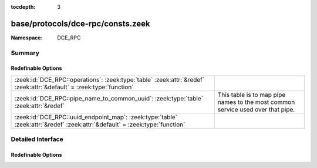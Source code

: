 :tocdepth: 3

base/protocols/dce-rpc/consts.zeek
==================================
.. zeek:namespace:: DCE_RPC


:Namespace: DCE_RPC

Summary
~~~~~~~
Redefinable Options
###################
=========================================================================================================================== ==================================================
:zeek:id:`DCE_RPC::operations`: :zeek:type:`table` :zeek:attr:`&redef` :zeek:attr:`&default` = :zeek:type:`function`        
:zeek:id:`DCE_RPC::pipe_name_to_common_uuid`: :zeek:type:`table` :zeek:attr:`&redef`                                        This table is to map pipe names to the most common
                                                                                                                            service used over that pipe.
:zeek:id:`DCE_RPC::uuid_endpoint_map`: :zeek:type:`table` :zeek:attr:`&redef` :zeek:attr:`&default` = :zeek:type:`function` 
=========================================================================================================================== ==================================================


Detailed Interface
~~~~~~~~~~~~~~~~~~
Redefinable Options
###################
.. zeek:id:: DCE_RPC::operations
   :source-code: base/protocols/dce-rpc/consts.zeek 248 248

   :Type: :zeek:type:`table` [:zeek:type:`string`, :zeek:type:`count`] of :zeek:type:`string`
   :Attributes: :zeek:attr:`&redef` :zeek:attr:`&default` = :zeek:type:`function`
   :Default:

      ::

         {
            ["367abb81-9844-35f1-ad32-98f038001003", 16] = "OpenServiceW",
            ["342cfd40-3c6c-11ce-a893-08002b2e9c6d", 69] = "LlsrProductLicensesGetA",
            ["5b821720-f63b-11d0-aad2-00c04fc324db", 65] = "R_DhcpServerSetConfigV6",
            ["5b821720-f63b-11d0-aad2-00c04fc324db", 111] = "R_DhcpV4DeletePolicy",
            ["77df7a80-f298-11d0-8358-00a024c480a8", 5] = "S_DSSetObjectSecurity",
            ["7c4e1804-e342-483d-a43e-a850cfcc8d18", 3] = "CreateApplication",
            ["6b5bdd1e-528c-422c-af8c-a4079be4fe48", 57] = "RRPC_FWEnumCryptoSets2_10",
            ["77df7a80-f298-11d0-8358-00a024c480a8", 24] = "Opnum24NotUsedOnWire",
            ["135698d2-3a37-4d26-99df-e2bb6ae3ac61", 67] = "HrGetErrorData",
            ["88143fd0-c28d-4b2b-8fef-8d882f6a9390", 3] = "RpcFilterByCallersName",
            ["6b5bdd1e-528c-422c-af8c-a4079be4fe48", 44] = "RRPC_FWGetGlobalConfig2_10",
            ["12345678-1234-abcd-ef00-01234567cffb", 36] = "NetrEnumerateTrustedDomainsEx",
            ["01954e6b-9254-4e6e-808c-c9e05d007696", 6] = "Clone",
            ["c386ca3e-9061-4a72-821e-498d83be188f", 1] = "AudioServerDisconnect",
            ["8d9f4e40-a03d-11ce-8f69-08003e30051b", 26] = "PNP_GetClassRegProp",
            ["e65e8028-83e8-491b-9af7-aaf6bd51a0ce", 7] = "Opnum7NotUsedOnWire",
            ["3c4728c5-f0ab-448b-bda1-6ce01eb0a6d6", 1] = "RpcSrvRenewPrefix",
            ["c386ca3e-9061-4a72-821e-498d83be188f", 35] = "PolicyConfigGetShareMode",
            ["b97db8b2-4c63-11cf-bff6-08002be23f2f", 22] = "ApiCreateResEnum",
            ["342cfd40-3c6c-11ce-a893-08002b2e9c6d", 61] = "LlsrReplicationServerAddW",
            ["76f03f96-cdfd-44fc-a22c-64950a001209", 34] = "RpcAsyncSendRecvBidiData",
            ["12345778-1234-abcd-ef00-0123456789ab", 91] = "LsarQueryAuditSecurity",
            ["9556dc99-828c-11cf-a37e-00aa003240c7", 6] = "GetObject",
            ["b97db8b2-4c63-11cf-bff6-08002be23f2f", 71] = "ApiEvictNode",
            ["3919286a-b10c-11d0-9ba8-00c04fd92ef5", 8] = "DsRolerServerSaveStateForUpgrade",
            ["12345678-1234-abcd-ef00-0123456789ab", 28] = "RpcWaitForPrinterChange",
            ["45f52c28-7f9f-101a-b52b-08002b2efabe", 4] = "R_WinsDoScavenging",
            ["59602eb6-57b0-4fd8-aa4b-ebf06971fe15", 20] = "GetConditionalPolicy",
            ["12345678-1234-abcd-ef00-0123456789ab", 56] = "RpcFindClosePrinterChangeNotification",
            ["d2d79df5-3400-11d0-b40b-00aa005ff586", 45] = "DiskMerge",
            ["6b5bdd1e-528c-422c-af8c-a4079be4fe48", 75] = "RRPC_FWSetFirewallRule2_25",
            ["f6beaff7-1e19-4fbb-9f8f-b89e2018337c", 12] = "EvtRpcQuerySeek",
            ["8d0ffe72-d252-11d0-bf8f-00c04fd9126b", 2] = "KeyrEnumerateProviderTypes",
            ["5ca4a760-ebb1-11cf-8611-00a0245420ed", 37] = "RpcWinStationTerminateProcess",
            ["3c4728c5-f0ab-448b-bda1-6ce01eb0a6d5", 2] = "RpcSrvRenewLeaseByBroadcast",
            ["bde95fdf-eee0-45de-9e12-e5a61cd0d4fe", 7] = "Opnum7NotUsedOnWire",
            ["12345778-1234-abcd-ef00-0123456789ab", 30] = "LsarQuerySecret",
            ["f5cc59b4-4264-101a-8c59-08002b2f8426", 0] = "FrsRpcSendCommPkt",
            ["5b821720-f63b-11d0-aad2-00c04fc324db", 74] = "R_DhcpCreateClassV6",
            ["4b324fc8-1670-01d3-1278-5a47bf6ee188", 55] = "NetrServerAliasEnum",
            ["12345678-1234-abcd-ef00-0123456789ab", 45] = "RpcPrinterMessageBox",
            ["a4f1db00-ca47-1067-b31f-00dd010662da", 2] = "EcDoRpc",
            ["5ca4a760-ebb1-11cf-8611-00a0245420ed", 61] = "RpcWinStationIsHelpAssistantSession",
            ["4b324fc8-1670-01d3-1278-5a47bf6ee188", 34] = "NetprNameCanonicalize",
            ["70b51430-b6ca-11d0-b9b9-00a0c922e750", 28] = "Backup",
            ["b97db8b2-4c63-11cf-bff6-08002be23f2f", 55] = "ApiCreateNotify",
            ["135698d2-3a37-4d26-99df-e2bb6ae3ac61", 26] = "Format",
            ["45f52c28-7f9f-101a-b52b-08002b2efabe", 2] = "R_WinsTrigger",
            ["00000000-0000-0000-c000-000000000046", 1] = "Opnum1NotUsedOnWire",
            ["4bb8ab1d-9ef9-4100-8eb6-dd4b4e418b72", 5] = "ModifyObject",
            ["8d9f4e40-a03d-11ce-8f69-08003e30051b", 40] = "PNP_HwProfFlags",
            ["a4f1db00-ca47-1067-b31f-00dd010662da", 6] = "EcDummyRpc",
            ["d99e6e71-fc88-11d0-b498-00a0c90312f3", 24] = "BackupOpenFile",
            ["76f03f96-cdfd-44fc-a22c-64950a001209", 63] = "RpcAsyncUploadPrinterDriverPackage",
            ["4b112204-0e19-11d3-b42b-0000f81feb9f", 10] = "WakeupGetNotificationRpc",
            ["378e52b0-c0a9-11cf-822d-00aa0051e40f", 0] = "SASetAccountInformation",
            ["45f52c28-7f9f-101a-b52b-08002b2efabe", 1] = "R_WinsStatus",
            ["70b51430-b6ca-11d0-b9b9-00a0c922e750", 11] = "DeleteDate",
            ["70b51430-b6ca-11d0-b9b9-00a0c922e750", 16] = "GetDataPaths",
            ["76f03f96-cdfd-44fc-a22c-64950a001209", 36] = "RpcAsyncPlayGdiScriptOnPrinterIC",
            ["b97db8b2-4c63-11cf-bff6-08002be23f2f", 163] = "ApiCreateGroupSet",
            ["b97db8b2-4c63-11cf-bff6-08002be23f2f", 115] = "ApiGetBatchNotification",
            ["6bffd098-a112-3610-9833-46c3f874532d", 33] = "R_DhcpSetClientInfoV4",
            ["70b51430-b6ca-11d0-b9b9-00a0c922e750", 19] = "ChangePermissions",
            ["76f03f96-cdfd-44fc-a22c-64950a001209", 51] = "RpcAsyncAddMonitor",
            ["e3514235-4b06-11d1-ab04-00c04fc2dcd2", 17] = "DRSAddEntry",
            ["e8fb8620-588f-11d2-9d61-00c04f79c5fe", 10] = "Status",
            ["12345778-1234-abcd-ef00-0123456789ac", 33] = "SamrGetMembersInAlias",
            ["86d35949-83c9-4044-b424-db363231fd0c", 12] = "SchRpcRun",
            ["4bb8ab1d-9ef9-4100-8eb6-dd4b4e418b72", 3] = "CreateObject",
            ["12345678-1234-abcd-ef00-0123456789ab", 6] = "RpcDeletePrinter",
            ["484809d6-4239-471b-b5bc-61df8c23ac48", 0] = "RpcWaitForSessionState",
            ["12345778-1234-abcd-ef00-0123456789ac", 40] = "SamrQueryDisplayInformation",
            ["5b821720-f63b-11d0-aad2-00c04fc324db", 42] = "R_DhcpQueryDnsRegCredentials",
            ["b97db8b2-4c63-11cf-bff6-08002be23f2f", 27] = "ApiDeleteResourceType",
            ["d6d70ef0-0e3b-11cb-acc3-08002b1d29c4", 8] = "nsi_profile_elt_remove",
            ["8d9f4e40-a03d-11ce-8f69-08003e30051b", 70] = "PNP_DriverStoreAddDriverPackage",
            ["5ca4a760-ebb1-11cf-8611-00a0245420ed", 39] = "RpcServerNWLogonQueryAdmin",
            ["6bffd098-a112-3610-9833-46c3f874532d", 44] = "R_DhcpCreateClientInfoVQ",
            ["12345678-1234-abcd-ef00-0123456789ab", 97] = "RpcAddPrinterConnection2",
            ["338cd001-2244-31f1-aaaa-900038001003", 28] = "OpenDynData",
            ["135698d2-3a37-4d26-99df-e2bb6ae3ac61", 16] = "FTBreakMirror",
            ["6b5bdd1e-528c-422c-af8c-a4079be4fe48", 78] = "RRPC_FWAddFirewallRule2_26",
            ["342cfd40-3c6c-11ce-a893-08002b2e9c6d", 63] = "LlsrReplicationServiceAddW",
            ["d2d79df5-3400-11d0-b40b-00aa005ff586", 62] = "Opnum62NotUsedOnWire",
            ["6b5bdd1e-528c-422c-af8c-a4079be4fe48", 67] = "RRPC_FWEnumFirewallRules2_20",
            ["f6beaff7-1e19-4fbb-9f8f-b89e2018337c", 24] = "EvtRpcGetPublisherMetadata",
            ["bc681469-9dd9-4bf4-9b3d-709f69efe431", 10] = "DeleteResourceGroup",
            ["b97db8b2-4c63-11cf-bff6-08002be23f2f", 80] = "Opnum80NotUsedOnWire",
            ["6b5bdd1e-528c-422c-af8c-a4079be4fe48", 17] = "RRPC_FWAddAuthenticationSet",
            ["21546ae8-4da5-445e-987f-627fea39c5e8", 12] = "SetExclusionList",
            ["12345678-1234-abcd-ef00-0123456789ab", 68] = "RpcSetAllocFailCount",
            ["5ca4a760-ebb1-11cf-8611-00a0245420ed", 21] = "RpcWinStationInstallLicense",
            ["135698d2-3a37-4d26-99df-e2bb6ae3ac61", 35] = "CreatePartitionsForVolume",
            ["5ca4a760-ebb1-11cf-8611-00a0245420ed", 29] = "RpcWinStationGetApplicationInfo",
            ["f5cc59b4-4264-101a-8c59-08002b2f8426", 3] = "FrsNOP",
            ["5b821720-f63b-11d0-aad2-00c04fc324db", 132] = "R_DhcpV4GetClientInfoEx",
            ["6b5bdd1e-528c-422c-af8c-a4079be4fe48", 27] = "RRPC_FWEnumPhase1SAs",
            ["bde95fdf-eee0-45de-9e12-e5a61cd0d4fe", 3] = "RpcGetLastInputTime",
            ["86d35949-83c9-4044-b424-db363231fd0c", 7] = "SchRpcEnumTasks",
            ["d3fbb514-0e3b-11cb-8fad-08002b1d29c3", 1] = "nsi_binding_lookup_done",
            ["135698d2-3a37-4d26-99df-e2bb6ae3ac61", 34] = "DeleteVolume",
            ["8d0ffe72-d252-11d0-bf8f-00c04fd9126b", 7] = "KeyrEnroll",
            ["6b5bdd1e-528c-422c-af8c-a4079be4fe48", 26] = "RRPC_FWEnumCryptoSets",
            ["68b58241-c259-4f03-a2e5-a2651dcbc930", 2] = "KSrGetCAs",
            ["82ad4280-036b-11cf-972c-00aa006887b0", 6] = "R_InetInfoQueryStatistics",
            ["135698d2-3a37-4d26-99df-e2bb6ae3ac61", 55] = "GetDontShow",
            ["497d95a6-2d27-4bf5-9bbd-a6046957133c", 3] = "RpcStartListener",
            ["135698d2-3a37-4d26-99df-e2bb6ae3ac61", 15] = "FTDeleteVolume",
            ["5ca4a760-ebb1-11cf-8611-00a0245420ed", 72] = "RpcWinStationUnRegisterNotificationEvent",
            ["b97db8b2-4c63-11cf-bff6-08002be23f2f", 8] = "ApiOpenResource",
            ["300f3532-38cc-11d0-a3f0-0020af6b0add", 4] = "Opnum4NotUsedOnWire",
            ["5b821720-f63b-11d0-aad2-00c04fc324db", 75] = "R_DhcpModifyClassV6",
            ["12345778-1234-abcd-ef00-0123456789ab", 83] = "LsarSetAuditPolicy",
            ["5ca4a760-ebb1-11cf-8611-00a0245420ed", 6] = "RpcWinStationSetInformation",
            ["9556dc99-828c-11cf-a37e-00aa003240c7", 8] = "PutClass",
            ["3c4728c5-f0ab-448b-bda1-6ce01eb0a6d6", 2] = "RpcSrvReleasePrefix",
            ["338cd001-2244-31f1-aaaa-900038001003", 30] = "BaseInitiateSystemShutdownEx",
            ["b97db8b2-4c63-11cf-bff6-08002be23f2f", 168] = "ApiRemoveGroupFromGroupSet",
            ["86d35949-83c9-4044-b424-db363231fd0c", 4] = "SchRpcSetSecurity",
            ["342cfd40-3c6c-11ce-a893-08002b2e9c6d", 40] = "LlsrMappingAddW",
            ["8d9f4e40-a03d-11ce-8f69-08003e30051b", 33] = "PNP_UninstallDevInst",
            ["12345678-1234-abcd-ef00-01234567cffb", 15] = "NetrServerAuthenticate2",
            ["367abb81-9844-35f1-ad32-98f038001003", 2] = "DeleteService",
            ["12345778-1234-abcd-ef00-0123456789ab", 68] = "LsarLookupNames3",
            ["77df7a80-f298-11d0-8358-00a024c480a8", 12] = "S_DSSetPropsGuid",
            ["5b821720-f63b-11d0-aad2-00c04fc324db", 116] = "R_DhcpV6SetStatelessStoreParams",
            ["76f03f96-cdfd-44fc-a22c-64950a001209", 22] = "RpcAsyncDeleteForm",
            ["d2d79df5-3400-11d0-b40b-00aa005ff586", 80] = "AddAccessPath",
            ["e3514235-4b06-11d1-ab04-00c04fc2dcd2", 30] = "IDL_DRSReadNgcKey",
            ["9556dc99-828c-11cf-a37e-00aa003240c7", 13] = "CreateClassEnumAsync",
            ["bd0c73bc-805b-4043-9c30-9a28d64dd7d2", 10] = "InstanceName",
            ["d3fbb514-0e3b-11cb-8fad-08002b1d29c3", 2] = "nsi_binding_lookup_next",
            ["45f52c28-7f9f-101a-b52b-08002b2efabe", 15] = "R_WinsDeleteWins",
            ["76f03f96-cdfd-44fc-a22c-64950a001209", 16] = "RpcAsyncGetPrinterData",
            ["6b5bdd1e-528c-422c-af8c-a4079be4fe48", 3] = "RRPC_FWGetGlobalConfig",
            ["12345778-1234-abcd-ef00-0123456789ac", 48] = "SamrQueryDisplayInformation2",
            ["e3514235-4b06-11d1-ab04-00c04fc2dcd2", 27] = "IDL_DRSFinishDemotion",
            ["342cfd40-3c6c-11ce-a893-08002b2e9c6d", 36] = "LlsrMappingUserAddW",
            ["12345678-1234-abcd-ef00-01234567cffb", 19] = "NetrEnumerateTrustedDomains",
            ["86d35949-83c9-4044-b424-db363231fd0c", 9] = "SchRpcGetInstanceInfo",
            ["6b5bdd1e-528c-422c-af8c-a4079be4fe48", 25] = "RRPC_FWDeleteAllCryptoSets",
            ["342cfd40-3c6c-11ce-a893-08002b2e9c6d", 17] = "LlsrUserEnumA",
            ["5b821720-f63b-11d0-aad2-00c04fc324db", 119] = "R_DhcpV4EnumSubnetReservations",
            ["708cca10-9569-11d1-b2a5-0060977d8118", 7] = "Opnum7NotUsedOnWire",
            ["d99e6e71-fc88-11d0-b498-00a0c90312f3", 9] = "GetCRL",
            ["943991a5-b3fe-41fa-9696-7f7b656ee34b", 13] = "GetMachineInfo",
            ["00020401-0000-0000-c000-000000000046", 3] = "GetTypeAttr",
            ["342cfd40-3c6c-11ce-a893-08002b2e9c6d", 87] = "LlsrLocalServiceInfoGetW",
            ["c386ca3e-9061-4a72-821e-498d83be188f", 57] = "AudioSessionGetDisplayName",
            ["5b821720-f63b-11d0-aad2-00c04fc324db", 62] = "R_DhcpDeleteSubnetV6",
            ["342cfd40-3c6c-11ce-a893-08002b2e9c6d", 72] = "LlsrCertificateClaimEnumW",
            ["8165b19e-8d3a-4d0b-80c8-97de310db583", 3] = "GetComponentInfo",
            ["6bffd098-a112-3610-9833-46c3f874532d", 29] = "R_DhcpAddSubnetElementV4",
            ["5ca4a760-ebb1-11cf-8611-00a0245420ed", 54] = "RpcWinStationUpdateUserConfig",
            ["00020401-0000-0000-c000-000000000046", 14] = "GetRefTypeInfo",
            ["bd0c73bc-805b-4043-9c30-9a28d64dd7d2", 8] = "Opnum8NotUsedOnWire",
            ["8298d101-f992-43b7-8eca-5052d885b995", 37] = "Import",
            ["367abb81-9844-35f1-ad32-98f038001003", 28] = "OpenServiceA",
            ["6bffd098-a112-3610-9833-012892020162", 5] = "BrowserrQueryStatistics",
            ["d2d79df5-3400-11d0-b40b-00aa005ff586", 19] = "FTReplaceMirrorPartition",
            ["5b821720-f63b-11d0-aad2-00c04fc324db", 86] = "R_DhcpEnumFilterV4",
            ["12345678-1234-abcd-ef00-0123456789ab", 35] = "RpcEnumPorts",
            ["8d9f4e40-a03d-11ce-8f69-08003e30051b", 12] = "PNP_GetDepth",
            ["12345778-1234-abcd-ef00-0123456789ab", 92] = "CredReadByTokenHandle",
            ["6bffd098-a112-3610-9833-46c3f87e345a", 30] = "NetrEnumerateComputerNames",
            ["342cfd40-3c6c-11ce-a893-08002b2e9c6d", 84] = "LlsrLocalServiceAddW",
            ["5b821720-f63b-11d0-aad2-00c04fc324db", 44] = "R_DhcpBackupDatabase",
            ["d2d79df5-3400-11d0-b40b-00aa005ff586", 61] = "Opnum61NotUsedOnWire",
            ["f31931a9-832d-481c-9503-887a0e6a79f0", 7] = "GetSupportedClient",
            ["8d9f4e40-a03d-11ce-8f69-08003e30051b", 50] = "PNP_GetResDesData",
            ["4bdafc52-fe6a-11d2-93f8-00105a11164a", 3] = "GetMaxAdjustedFreeSpace",
            ["4b324fc8-1670-01d3-1278-5a47bf6ee188", 48] = "NetrDfsCreateExitPoint",
            ["c386ca3e-9061-4a72-821e-498d83be188f", 43] = "AudioSessionManagerDeleteAudioSessionClientNotification",
            ["b97db8b2-4c63-11cf-bff6-08002be23f2f", 174] = "ApiGroupSetControl",
            ["378e52b0-c0a9-11cf-822d-00aa0051e40f", 2] = "SAGetNSAccountInformation",
            ["f6beaff7-1e19-4fbb-9f8f-b89e2018337c", 7] = "EvtRpcExportLog",
            ["4b324fc8-1670-01d3-1278-5a47bf6ee188", 10] = "NetrFileGetInfo",
            ["8d9f4e40-a03d-11ce-8f69-08003e30051b", 45] = "PNP_GetNextLogConf",
            ["d049b186-814f-11d1-9a3c-00c04fc9b232", 7] = "NtFrsApi_Rpc_InfoW",
            ["a4f1db00-ca47-1067-b31f-00dd010662da", 14] = "EcDoAsyncConnectEx",
            ["b97db8b2-4c63-11cf-bff6-08002be23f2f", 0] = "ApiOpenCluster",
            ["12345778-1234-abcd-ef00-0123456789ac", 54] = "SamrOemChangePasswordUser2",
            ["12345678-1234-abcd-ef00-0123456789ab", 93] = "RpcCloseSpoolFileHandle",
            ["4b324fc8-1670-01d3-1278-5a47bf6ee188", 46] = "NetrDfsSetLocalVolumeState",
            ["c386ca3e-9061-4a72-821e-498d83be188f", 13] = "AudioSessionGetLastActivation",
            ["b97db8b2-4c63-11cf-bff6-08002be23f2f", 118] = "ApiOpenNodeEx",
            ["df1941c5-fe89-4e79-bf10-463657acf44d", 41] = "Opnum41NotUsedOnWire",
            ["6b5bdd1e-528c-422c-af8c-a4079be4fe48", 20] = "RRPC_FWDeleteAllAuthenticationSets",
            ["7fe0d935-dda6-443f-85d0-1cfb58fe41dd", 39] = "GetArchivedKey",
            ["b97db8b2-4c63-11cf-bff6-08002be23f2f", 165] = "ApiCloseGroupSet",
            ["c681d488-d850-11d0-8c52-00c04fd90f7e", 18] = "EfsRpcGetEncryptedFileMetadata",
            ["76f03f96-cdfd-44fc-a22c-64950a001209", 65] = "RpcAsyncCorePrinterDriverInstalled",
            ["d99e6e71-fc88-11d0-b498-00a0c90312f3", 30] = "RestoreGetDatabaseLocations",
            ["12345678-1234-abcd-ef00-0123456789ab", 14] = "RpcAddPrintProcessor",
            ["8d9f4e40-a03d-11ce-8f69-08003e30051b", 64] = "PNP_GetServerSideDeviceInstallFlags",
            ["5b821720-f63b-11d0-aad2-00c04fc324db", 5] = "R_DhcpEnumMScopeElements",
            ["76f03f96-cdfd-44fc-a22c-64950a001209", 14] = "RpcAsyncEndDocPrinter",
            ["5ca4a760-ebb1-11cf-8611-00a0245420ed", 11] = "RpcWinStationVirtualOpen",
            ["338cd001-2244-31f1-aaaa-900038001003", 0] = "OpenClassesRoot",
            ["8d0ffe72-d252-11d0-bf8f-00c04fd9126b", 1] = "KeyrEnumerateProviders",
            ["481e06cf-ab04-4498-8ffe-124a0a34296d", 13] = "GetScheduleInfo",
            ["bde95fdf-eee0-45de-9e12-e5a61cd0d4fe", 0] = "RpcGetClientData",
            ["50abc2a4-574d-40b3-9d66-ee4fd5fba076", 6] = "DnssrvQuery2",
            ["b97db8b2-4c63-11cf-bff6-08002be23f2f", 51] = "ApiMoveGroup",
            ["300f3532-38cc-11d0-a3f0-0020af6b0add", 8] = "Opnum8NotUsedOnWire",
            ["22e5386d-8b12-4bf0-b0ec-6a1ea419e366", 1] = "RpcNetEventReceiveData",
            ["d2d79df5-3400-11d0-b40b-00aa005ff586", 3] = "EnumDisksEx",
            ["e3514235-4b06-11d1-ab04-00c04fc2dcd2", 18] = "DRSExecuteKCC",
            ["83da7c00-e84f-11d2-9807-00c04f8ec850", 3] = "SfcSrv_InitiateScan",
            ["b97db8b2-4c63-11cf-bff6-08002be23f2f", 87] = "ApiSetNetworkPriorityOrder",
            ["12345678-1234-abcd-ef00-0123456789ab", 10] = "RpcEnumPrinterDrivers",
            ["c386ca3e-9061-4a72-821e-498d83be188f", 8] = "AudioServerIsFormatSupported",
            ["4b324fc8-1670-01d3-1278-5a47bf6ee188", 40] = "NetrpSetFileSecurity",
            ["b97db8b2-4c63-11cf-bff6-08002be23f2f", 68] = "ApiGetNodeState",
            ["4b324fc8-1670-01d3-1278-5a47bf6ee188", 57] = "NetrShareDelEx",
            ["df1941c5-fe89-4e79-bf10-463657acf44d", 35] = "Opnum35NotUsedOnWire",
            ["12345778-1234-abcd-ef00-0123456789ab", 88] = "LsarLookupAuditCategoryName",
            ["2f5f3220-c126-1076-b549-074d078619da", 1] = "NDdeShareDelA",
            ["00000143-0000-0000-c000-000000000046", 6] = "RemQueryInterface2",
            ["342cfd40-3c6c-11ce-a893-08002b2e9c6d", 64] = "LlsrReplicationUserAddW",
            ["7c4e1804-e342-483d-a43e-a850cfcc8d18", 6] = "DeleteApplicationPool",
            ["12345778-1234-abcd-ef00-0123456789ab", 8] = "LsarSetInformationPolicy",
            ["5422fd3a-d4b8-4cef-a12e-e87d4ca22e90", 4] = "GetCACert",
            ["5ca4a760-ebb1-11cf-8611-00a0245420ed", 64] = "RpcWinStationFUSCanRemoteUserDisconnect",
            ["ccd8c074-d0e5-4a40-92b4-d074faa6ba28", 2] = "WitnessrUnRegister",
            ["367abb81-9844-35f1-ad32-98f038001003", 26] = "EnumServicesStatusA",
            ["b97db8b2-4c63-11cf-bff6-08002be23f2f", 101] = "ApiCreateNodeEnum",
            ["d2d79df5-3400-11d0-b40b-00aa005ff586", 13] = "FTEnumVolumes",
            ["300f3532-38cc-11d0-a3f0-0020af6b0add", 5] = "Opnum5NotUsedOnWire",
            ["68b58241-c259-4f03-a2e5-a2651dcbc930", 0] = "KSrSubmitRequest",
            ["6b5bdd1e-528c-422c-af8c-a4079be4fe48", 34] = "RRPC_FWDeleteMainModeRule",
            ["d2d79df5-3400-11d0-b40b-00aa005ff586", 66] = "Opnum66NotUsedOnWire",
            ["bd0c73bc-805b-4043-9c30-9a28d64dd7d2", 17] = "Opnum17NotUsedOnWire",
            ["d049b186-814f-11d1-9a3c-00c04fc9b232", 6] = "Opnum6NotUsedOnWire",
            ["45f52c28-7f9f-101a-b52b-08002b2efabe", 9] = "R_WinsPullRange",
            ["bd0c73bc-805b-4043-9c30-9a28d64dd7d2", 25] = "ExportToBlob",
            ["4b112204-0e19-11d3-b42b-0000f81feb9f", 8] = "RegisterNotificationRpc",
            ["342cfd40-3c6c-11ce-a893-08002b2e9c6d", 65] = "LlsrProductSecurityGetW",
            ["12345778-1234-abcd-ef00-0123456789ab", 46] = "LsarQueryInformationPolicy2",
            ["12345678-1234-abcd-ef00-01234567cffb", 24] = "NetrLogonComputeServerDigest",
            ["d6d70ef0-0e3b-11cb-acc3-08002b1d29c4", 1] = "nsi_group_mbr_add",
            ["17fdd703-1827-4e34-79d4-24a55c53bb37", 1] = "NetrMessageNameEnum",
            ["5ca4a760-ebb1-11cf-8611-00a0245420ed", 49] = "RpcWinStationNotifyNewSession",
            ["3919286a-b10c-11d0-9ba8-00c04fd92ef5", 9] = "DsRolerUpgradeDownlevelServer",
            ["027947e1-d731-11ce-a357-000000000001", 7] = "Skip",
            ["342cfd40-3c6c-11ce-a893-08002b2e9c6d", 60] = "LlsrReplicationRequestW",
            ["70b51430-b6ca-11d0-b9b9-00a0c922e750", 24] = "SetLastChangeTime",
            ["b97db8b2-4c63-11cf-bff6-08002be23f2f", 14] = "ApiGetResourceId",
            ["342cfd40-3c6c-11ce-a893-08002b2e9c6d", 49] = "LlsrLocalProductEnumA",
            ["5b821720-f63b-11d0-aad2-00c04fc324db", 97] = "R_DhcpV4FailoverGetScopeStatistics",
            ["b97db8b2-4c63-11cf-bff6-08002be23f2f", 70] = "ApiResumeNode",
            ["4b112204-0e19-11d3-b42b-0000f81feb9f", 1] = "DeregisterServiceRpcByUSN",
            ["12345778-1234-abcd-ef00-0123456789ab", 93] = "CredrRestoreCredentials",
            ["df1941c5-fe89-4e79-bf10-463657acf44d", 19] = "EfsRpcSetEncryptedFileMetadata",
            ["76f03f96-cdfd-44fc-a22c-64950a001209", 31] = "RpcAsyncDeletePrinterDataEx",
            ["342cfd40-3c6c-11ce-a893-08002b2e9c6d", 3] = "LlsrLicenseEnumA",
            ["12345678-1234-abcd-ef00-0123456789ab", 19] = "RpcWritePrinter",
            ["5b821720-f63b-11d0-aad2-00c04fc324db", 121] = "R_DhcpV6GetFreeIPAddress",
            ["2a3eb639-d134-422d-90d8-aaa1b5216202", 7] = "ExportObjects",
            ["5b821720-f63b-11d0-aad2-00c04fc324db", 40] = "R_DhcpGetServerBindingInfo",
            ["b97db8b2-4c63-11cf-bff6-08002be23f2f", 35] = "ApiDeleteKey",
            ["2a3eb639-d134-422d-90d8-aaa1b5216202", 8] = "GetImportConflicts",
            ["d2d79df5-3400-11d0-b40b-00aa005ff586", 7] = "CreatePartitionAssignandFormatEx",
            ["000001a0-0000-0000-c000-000000000046", 4] = "RemoteCreateInstance",
            ["6b5bdd1e-528c-422c-af8c-a4079be4fe48", 31] = "RRPC_FWEnumProducts",
            ["6bffd098-a112-3610-9833-46c3f874532d", 1] = "R_DhcpSetSubnetInfo",
            ["342cfd40-3c6c-11ce-a893-08002b2e9c6d", 52] = "LlsrLocalProductInfoSetW",
            ["8d9f4e40-a03d-11ce-8f69-08003e30051b", 59] = "PNP_RegisterNotification",
            ["f5cc5a18-4264-101a-8c59-08002b2f8426", 2] = "NspiUpdateStat",
            ["82273fdc-e32a-18c3-3f78-827929dc23ea", 20] = "ElfrDeregisterClusterSvc",
            ["5ca4a760-ebb1-11cf-8611-00a0245420ed", 50] = "RpcServerGetInternetConnectorStatus",
            ["4b112204-0e19-11d3-b42b-0000f81feb9f", 5] = "CleanupCacheRpc",
            ["5ca4a760-ebb1-11cf-8611-00a0245420ed", 60] = "RpcWinStationCloseServerEx",
            ["12345778-1234-abcd-ef00-0123456789ab", 94] = "CredrBackupCredentials",
            ["59602eb6-57b0-4fd8-aa4b-ebf06971fe15", 9] = "ModifyPolicy",
            ["6b5bdd1e-528c-422c-af8c-a4079be4fe48", 1] = "RRPC_FWClosePolicyStore",
            ["5b821720-f63b-11d0-aad2-00c04fc324db", 81] = "R_DhcpGetMibInfoV5",
            ["bde95fdf-eee0-45de-9e12-e5a61cd0d4fe", 8] = "RpcGetAllListeners",
            ["8fb6d884-2388-11d0-8c35-00c04fda2795", 1] = "W32TimeGetNetlogonServiceBits",
            ["83da7c00-e84f-11d2-9807-00c04f8ec850", 0] = "SfcSrv_GetNextProtectedFile",
            ["a4f1db00-ca47-1067-b31f-00dd010662da", 3] = "EcGetMoreRpc",
            ["338cd001-2244-31f1-aaaa-900038001003", 11] = "BaseRegFlushKey",
            ["12345778-1234-abcd-ef00-0123456789ab", 29] = "LsarSetSecret",
            ["367abb81-9844-35f1-ad32-98f038001003", 25] = "EnumDependentServicesA",
            ["6bffd098-a112-3610-9833-012892020162", 0] = "BrowserrServerEnum",
            ["76f03f96-cdfd-44fc-a22c-64950a001209", 72] = "RpcAsyncDeleteJobNamedProperty",
            ["12345678-1234-abcd-ef00-0123456789ab", 73] = "RpcDeletePrinterData",
            ["214a0f28-b737-4026-b847-4f9e37d79529", 8] = "Opnum08NotUsedOnWire",
            ["b97db8b2-4c63-11cf-bff6-08002be23f2f", 94] = "ApiGetNetInterfaceState",
            ["45f52c28-7f9f-101a-b52b-08002b2efabe", 13] = "R_WinsGetNameAndAdd",
            ["c681d488-d850-11d0-8c52-00c04fd90f7e", 6] = "EfsRpcQueryUsersOnFile",
            ["45f52c28-7f9f-101a-b52b-08002b2efabe", 6] = "R_WinsTerm",
            ["82ad4280-036b-11cf-972c-00aa006887b0", 11] = "R_W3ClearStatistics2",
            ["0a74ef1c-41a4-4e06-83ae-dc74fb1cdd53", 0] = "ItSrvRegisterIdleTask",
            ["9556dc99-828c-11cf-a37e-00aa003240c7", 15] = "PutInstanceAsync",
            ["3919286a-b10c-11d0-9ba8-00c04fd92ef5", 7] = "DsRolerCancel",
            ["c386ca3e-9061-4a72-821e-498d83be188f", 23] = "AudioSessionSetMute",
            ["6bffd098-a112-3610-9833-46c3f87e345a", 7] = "NetrWkstaTransportDel",
            ["d2d79df5-3400-11d0-b40b-00aa005ff586", 79] = "EnumAccessPathForVolume",
            ["6bffd098-a112-3610-9833-46c3f87e345a", 20] = "NetrGetJoinInformation",
            ["6bffd098-a112-3610-9833-012892020162", 3] = "BrowserrResetNetlogonState",
            ["86d35949-83c9-4044-b424-db363231fd0c", 8] = "SchRpcEnumInstances",
            ["338cd001-2244-31f1-aaaa-900038001003", 24] = "BaseInitiateSystemShutdown",
            ["135698d2-3a37-4d26-99df-e2bb6ae3ac61", 56] = "Opnum56NotUsedOnWire",
            ["135698d2-3a37-4d26-99df-e2bb6ae3ac61", 38] = "AddMirror",
            ["b97db8b2-4c63-11cf-bff6-08002be23f2f", 74] = "ApiNodeResourceTypeControl",
            ["7c4e1804-e342-483d-a43e-a850cfcc8d18", 4] = "DeleteApplication",
            ["f6beaff7-1e19-4fbb-9f8f-b89e2018337c", 20] = "EvtRpcGetChannelConfig",
            ["8298d101-f992-43b7-8eca-5052d885b995", 38] = "RestoreHistory",
            ["4fc742e0-4a10-11cf-8273-00aa004ae673", 21] = "NetrDfsEnumEx",
            ["12345678-1234-abcd-ef00-0123456789ab", 84] = "RpcDeletePrinterDriverEx",
            ["342cfd40-3c6c-11ce-a893-08002b2e9c6d", 55] = "LlsrServiceInfoGetA",
            ["76f03f96-cdfd-44fc-a22c-64950a001209", 44] = "RpcAsyncAddPrintProcessor",
            ["342cfd40-3c6c-11ce-a893-08002b2e9c6d", 53] = "LlsrLocalProductInfoSetA",
            ["76f03f96-cdfd-44fc-a22c-64950a001209", 47] = "RpcAsyncEnumPorts",
            ["6bffd098-a112-3610-9833-012892020162", 1] = "BrowserrDebugCall",
            ["91ae6020-9e3c-11cf-8d7c-00aa00c091be", 0] = "CertServerRequest",
            ["afa8bd80-7d8a-11c9-bef4-08002b102989", 4] = "inq_princ_name",
            ["708cca10-9569-11d1-b2a5-0060977d8118", 5] = "S_DSEndDeleteNotification",
            ["5ca4a760-ebb1-11cf-8611-00a0245420ed", 36] = "RpcWinStationEnumerateProcesses",
            ["12345778-1234-abcd-ef00-0123456789ab", 37] = "LsarAddAccountRights",
            ["5ca4a760-ebb1-11cf-8611-00a0245420ed", 9] = "RpcWinStationNameFromLogonId",
            ["4b324fc8-1670-01d3-1278-5a47bf6ee188", 56] = "NetrServerAliasDel",
            ["9556dc99-828c-11cf-a37e-00aa003240c7", 3] = "OpenNamespace",
            ["12345678-1234-abcd-ef00-01234567cffb", 6] = "NetrServerPasswordSet",
            ["76f03f96-cdfd-44fc-a22c-64950a001209", 33] = "RpcAsyncXcvData",
            ["b97db8b2-4c63-11cf-bff6-08002be23f2f", 88] = "ApiNodeNetworkControl",
            ["300f3532-38cc-11d0-a3f0-0020af6b0add", 2] = "Opnum2NotUsedOnWire",
            ["b97db8b2-4c63-11cf-bff6-08002be23f2f", 78] = "ApiNodeNodeControl",
            ["76f03f96-cdfd-44fc-a22c-64950a001209", 35] = "RpcAsyncCreatePrinterIC",
            ["b97db8b2-4c63-11cf-bff6-08002be23f2f", 75] = "ApiResourceTypeControl",
            ["e1af8308-5d1f-11c9-91a4-08002b14a0fa", 0] = "ept_insert",
            ["b97db8b2-4c63-11cf-bff6-08002be23f2f", 177] = "ApiSetGroupSetDependencyExpression",
            ["367abb81-9844-35f1-ad32-98f038001003", 60] = "CreateWowService",
            ["894de0c0-0d55-11d3-a322-00c04fa321a1", 0] = "BaseInitiateShutdown",
            ["5b821720-f63b-11d0-aad2-00c04fc324db", 98] = "R_DhcpV4FailoverGetClientInfo",
            ["378e52b0-c0a9-11cf-822d-00aa0051e40f", 3] = "SAGetAccountInformation",
            ["12345678-1234-abcd-ef00-0123456789ab", 104] = "RpcReportJobProcessingProgress",
            ["12345678-1234-abcd-ef00-0123456789ab", 42] = "RpcDeletePrinterIC",
            ["342cfd40-3c6c-11ce-a893-08002b2e9c6d", 28] = "LlsrMappingEnumW",
            ["df1941c5-fe89-4e79-bf10-463657acf44d", 7] = "EfsRpcQueryRecoveryAgents",
            ["135698d2-3a37-4d26-99df-e2bb6ae3ac61", 6] = "CreatePartitionAssignAndFormat",
            ["21546ae8-4da5-445e-987f-627fea39c5e8", 11] = "GetExclusionList",
            ["6bffd098-a112-3610-9833-46c3f874532d", 41] = "R_DhcpServerSetConfigVQ",
            ["00000143-0000-0000-c000-000000000046", 2] = "Release",
            ["367abb81-9844-35f1-ad32-98f038001003", 49] = "CloseNotifyHandle",
            ["8d9f4e40-a03d-11ce-8f69-08003e30051b", 24] = "PNP_RegisterDeviceClassAssociation",
            ["12345778-1234-abcd-ef00-0123456789ac", 30] = "SamrDeleteAlias",
            ["5ca4a760-ebb1-11cf-8611-00a0245420ed", 44] = "RpcWinStationGetProcessSid",
            ["6b5bdd1e-528c-422c-af8c-a4079be4fe48", 32] = "RRPC_FWAddMainModeRule",
            ["70b51430-b6ca-11d0-b9b9-00a0c922e750", 29] = "Restore",
            ["342cfd40-3c6c-11ce-a893-08002b2e9c6d", 1] = "LlsrClose",
            ["e3514235-4b06-11d1-ab04-00c04fc2dcd2", 23] = "DRSGetObjectExistence",
            ["342cfd40-3c6c-11ce-a893-08002b2e9c6d", 62] = "LlsrReplicationServerServiceAddW",
            ["135698d2-3a37-4d26-99df-e2bb6ae3ac61", 36] = "DeletePartitionsForVolume",
            ["6bffd098-a112-3610-9833-46c3f874532d", 3] = "R_DhcpEnumSubnets",
            ["2f5f3220-c126-1076-b549-074d078619da", 2] = "NDdeShareDelW",
            ["c681d488-d850-11d0-8c52-00c04fd90f7e", 23] = "Opnum23NotUsedOnWire",
            ["d2d79df5-3400-11d0-b40b-00aa005ff586", 39] = "InitializeDiskEx",
            ["6b5bdd1e-528c-422c-af8c-a4079be4fe48", 13] = "RRPC_FWSetConnectionSecurityRule",
            ["135698d2-3a37-4d26-99df-e2bb6ae3ac61", 27] = "EnumVolumes",
            ["c386ca3e-9061-4a72-821e-498d83be188f", 41] = "AudioSessionManagerGetExistingSession",
            ["5b821720-f63b-11d0-aad2-00c04fc324db", 59] = "R_DhcpAddSubnetElementV6",
            ["897e2e5f-93f3-4376-9c9c-fd2277495c27", 17] = "RdcFileDataTransferKeepAlive",
            ["12345778-1234-abcd-ef00-0123456789ab", 72] = "LsarUnregisterAuditEvent",
            ["a8e0653c-2744-4389-a61d-7373df8b2292", 12] = "PrepareShadowCopy",
            ["d2d79df5-3400-11d0-b40b-00aa005ff586", 8] = "DeletePartition",
            ["12345678-1234-abcd-ef00-0123456789ab", 101] = "RpcGetCorePrinterDrivers",
            ["76f03f96-cdfd-44fc-a22c-64950a001209", 54] = "RpcAsyncEnumPrintProcessorDatatypes",
            ["5ca4a760-ebb1-11cf-8611-00a0245420ed", 56] = "RpcWinStationRegisterConsoleNotification",
            ["82273fdc-e32a-18c3-3f78-827929dc23ea", 2] = "ElfrCloseEL",
            ["d2d79df5-3400-11d0-b40b-00aa005ff586", 59] = "Opnum59NotUsedOnWire",
            ["6b5bdd1e-528c-422c-af8c-a4079be4fe48", 11] = "RRPC_FWSetConfig",
            ["6bffd098-a112-3610-9833-46c3f87e345a", 26] = "NetrGetJoinableOUs2",
            ["45f52c28-7f9f-101a-b52b-08002b2efabe", 0] = "R_WinsRecordAction",
            ["6bffd098-a112-3610-9833-46c3f87e345a", 18] = "NetrValidateName",
            ["8d9f4e40-a03d-11ce-8f69-08003e30051b", 17] = "PNP_DeleteRegistryKey",
            ["4fc742e0-4a10-11cf-8273-00aa004ae673", 6] = "NetrDfsRename",
            ["76f03f96-cdfd-44fc-a22c-64950a001209", 40] = "RpcAsyncEnumPrinterDrivers",
            ["338cd001-2244-31f1-aaaa-900038001003", 13] = "BaseRegLoadKey",
            ["c386ca3e-9061-4a72-821e-498d83be188f", 33] = "AudioServerGetDevicePeriod",
            ["b97db8b2-4c63-11cf-bff6-08002be23f2f", 32] = "ApiSetValue",
            ["2f59a331-bf7d-48cb-9ec5-7c090d76e8b8", 7] = "RpcLicensingGetPolicyInformation",
            ["342cfd40-3c6c-11ce-a893-08002b2e9c6d", 25] = "LlsrUserProductEnumA",
            ["8d9f4e40-a03d-11ce-8f69-08003e30051b", 53] = "PNP_DetectResourceConflict",
            ["708cca10-9569-11d1-b2a5-0060977d8118", 1] = "S_DSGetPropsEx",
            ["6b5bdd1e-528c-422c-af8c-a4079be4fe48", 30] = "RRPC_FWDeletePhase2SAs",
            ["2f5f3220-c126-1076-b549-074d078619da", 7] = "NDdeShareEnumA",
            ["481e06cf-ab04-4498-8ffe-124a0a34296d", 20] = "GetServerTimeZone",
            ["76f03f96-cdfd-44fc-a22c-64950a001209", 10] = "RpcAsyncStartDocPrinter",
            ["135698d2-3a37-4d26-99df-e2bb6ae3ac61", 66] = "AbortTask",
            ["b97db8b2-4c63-11cf-bff6-08002be23f2f", 23] = "ApiAddResourceNode",
            ["12345678-1234-abcd-ef00-01234567cffb", 3] = "NetrLogonSamLogoff",
            ["12345678-1234-abcd-ef00-01234567cffb", 45] = "NetrLogonSamLogonWithFlags",
            ["12345778-1234-abcd-ef00-0123456789ac", 0] = "SamrConnect",
            ["59602eb6-57b0-4fd8-aa4b-ebf06971fe15", 7] = "GetPolicyInfo",
            ["9556dc99-828c-11cf-a37e-00aa003240c7", 19] = "CreateInstanceEnumAsync",
            ["2f5f6521-ca47-1068-b319-00dd010662db", 2] = "RemoteSPDetach",
            ["c681d488-d850-11d0-8c52-00c04fd90f7e", 8] = "EfsRpcRemoveUsersFromFile",
            ["6bffd098-a112-3610-9833-46c3f874532d", 2] = "R_DhcpGetSubnetInfo",
            ["c681d488-d850-11d0-8c52-00c04fd90f7e", 22] = "EfsRpcQueryProtectors",
            ["45f52c28-7f9f-101a-b52b-08002b2efabe", 16] = "R_WinsSetFlags",
            ["e3514235-4b06-11d1-ab04-00c04fc2dcd2", 11] = "DRSGetNT4ChangeLog",
            ["12345778-1234-abcd-ef00-0123456789ab", 60] = "CredrWrite",
            ["12345678-1234-abcd-ef00-01234567cffb", 32] = "NetrLogonSendToSam",
            ["708cca10-9569-11d1-b2a5-0060977d8118", 4] = "S_DSNotifyDelete",
            ["12345678-1234-abcd-ef00-0123456789ab", 65] = "RpcRemoteFindFirstPrinterChangeNotificationEx",
            ["70b51430-b6ca-11d0-b9b9-00a0c922e750", 23] = "GetDataSetNumber",
            ["12345778-1234-abcd-ef00-0123456789ac", 42] = "SamrTestPrivateFunctionsDomain",
            ["4b324fc8-1670-01d3-1278-5a47bf6ee188", 18] = "NetrShareDel",
            ["135698d2-3a37-4d26-99df-e2bb6ae3ac61", 57] = "Opnum57NotUsedOnWire",
            ["342cfd40-3c6c-11ce-a893-08002b2e9c6d", 4] = "LlsrLicenseAddW",
            ["d2d79df5-3400-11d0-b40b-00aa005ff586", 21] = "EnumDriveLetters",
            ["d2d79df5-3400-11d0-b40b-00aa005ff586", 68] = "GetTaskDetail",
            ["12345778-1234-abcd-ef00-0123456789ab", 129] = "LsarCreateTrustedDomainEx3",
            ["f309ad18-d86a-11d0-a075-00c04fb68820", 4] = "RequestChallenge",
            ["99fcfec4-5260-101b-bbcb-00aa0021347a", 5] = "ServerAlive2",
            ["8fb6d884-2388-11d0-8c35-00c04fda2795", 6] = "W32TimeQueryStatus",
            ["83da7c00-e84f-11d2-9807-00c04f8ec850", 4] = "SfcSrv_PurgeCache",
            ["12345678-1234-abcd-ef00-0123456789ab", 44] = "RpcDeletePrinterConnection",
            ["d6d70ef0-0e3b-11cb-acc3-08002b1d29c4", 18] = "nsi_mgmt_entry_create",
            ["8d0ffe72-d252-11d0-bf8f-00c04fd9126b", 8] = "KeyrExportCert",
            ["9556dc99-828c-11cf-a37e-00aa003240c7", 4] = "CancelAsyncCall",
            ["f5cc5a18-4264-101a-8c59-08002b2f8426", 16] = "NspiQueryColumns",
            ["e3514235-4b06-11d1-ab04-00c04fc2dcd2", 7] = "DRSReplicaModify",
            ["5b821720-f63b-11d0-aad2-00c04fc324db", 45] = "R_DhcpRestoreDatabase",
            ["7fe0d935-dda6-443f-85d0-1cfb58fe41dd", 35] = "EnumViewColumnTable",
            ["7c4e1804-e342-483d-a43e-a850cfcc8d18", 8] = "RecycleApplicationPool",
            ["5ca4a760-ebb1-11cf-8611-00a0245420ed", 48] = "RpcWinStationSendWindowMessage",
            ["c386ca3e-9061-4a72-821e-498d83be188f", 31] = "PolicyConfigGetDeviceFormat",
            ["a8e0653c-2744-4389-a61d-7373df8b2292", 0] = "GetSupportedVersion",
            ["86d35949-83c9-4044-b424-db363231fd0c", 13] = "SchRpcDelete",
            ["d2d79df5-3400-11d0-b40b-00aa005ff586", 11] = "Eject",
            ["897e2e5f-93f3-4376-9c9c-fd2277495c27", 9] = "RdcGetSignatures",
            ["70b51430-b6ca-11d0-b9b9-00a0c922e750", 22] = "GetSystemChangeNumber",
            ["e3514235-4b06-11d1-ab04-00c04fc2dcd2", 19] = "DRSGetReplInfo",
            ["44e265dd-7daf-42cd-8560-3cdb6e7a2729", 2] = "TsProxyAuthorizeTunnel",
            ["8d9f4e40-a03d-11ce-8f69-08003e30051b", 37] = "PNP_RequestDeviceEject",
            ["6bffd098-a112-3610-9833-46c3f874532d", 15] = "R_DhcpRemoveOptionValue",
            ["9556dc99-828c-11cf-a37e-00aa003240c7", 7] = "GetObjectAsync",
            ["135698d2-3a37-4d26-99df-e2bb6ae3ac61", 19] = "FTReplaceMirrorPartition",
            ["12345778-1234-abcd-ef00-0123456789ab", 43] = "LsarRetrievePrivateData",
            ["6b5bdd1e-528c-422c-af8c-a4079be4fe48", 45] = "RRPC_FWGetConfig2_10",
            ["6bffd098-a112-3610-9833-46c3f87e345a", 10] = "NetrUseDel",
            ["12345678-1234-abcd-ef00-0123456789ab", 23] = "RpcEndDocPrinter",
            ["f6beaff7-1e19-4fbb-9f8f-b89e2018337c", 13] = "EvtRpcClose",
            ["300f3532-38cc-11d0-a3f0-0020af6b0add", 9] = "Opnum9NotUsedOnWire",
            ["5b821720-f63b-11d0-aad2-00c04fc324db", 69] = "R_DhcpGetServerBindingInfoV6",
            ["77df7a80-f298-11d0-8358-00a024c480a8", 10] = "S_DSDeleteObjectGuid",
            ["4f7ca01c-a9e5-45b6-b142-2332a1339c1d", 18] = "SetAccountingClientStatus",
            ["df1941c5-fe89-4e79-bf10-463657acf44d", 16] = "EfsRpcFileKeyInfoEx",
            ["12345778-1234-abcd-ef00-0123456789ac", 68] = "SamrQueryLocalizableAccountsInDomain",
            ["d2d79df5-3400-11d0-b40b-00aa005ff586", 14] = "FTEnumLogicalDiskMembers",
            ["b97db8b2-4c63-11cf-bff6-08002be23f2f", 157] = "ApiExecuteReadBatchEx",
            ["c386ca3e-9061-4a72-821e-498d83be188f", 25] = "AudioSessionSetChannelVolume",
            ["29822ab7-f302-11d0-9953-00c04fd919c1", 7] = "AppDeleteRecoverable",
            ["d2d79df5-3400-11d0-b40b-00aa005ff586", 65] = "Opnum65NotUsedOnWire",
            ["12345678-1234-abcd-ef00-01234567cffb", 9] = "NetrAccountDeltas",
            ["6b5bdd1e-528c-422c-af8c-a4079be4fe48", 15] = "RRPC_FWEnumConnectionSecurityRules",
            ["5b821720-f63b-11d0-aad2-00c04fc324db", 80] = "R_DhcpGetSubnetDelayOffer",
            ["c681d488-d850-11d0-8c52-00c04fd90f7e", 35] = "Opnum35NotUsedOnWire",
            ["342cfd40-3c6c-11ce-a893-08002b2e9c6d", 42] = "LlsrMappingDeleteW",
            ["b97db8b2-4c63-11cf-bff6-08002be23f2f", 108] = "ApiSetServiceAccountPassword",
            ["f6beaff7-1e19-4fbb-9f8f-b89e2018337c", 6] = "EvtRpcClearLog",
            ["5b821720-f63b-11d0-aad2-00c04fc324db", 36] = "R_DhcpServerRedoAuthorization",
            ["484809d6-4239-471b-b5bc-61df8c23ac48", 1] = "RpcRegisterAsyncNotification",
            ["5b821720-f63b-11d0-aad2-00c04fc324db", 19] = "R_DhcpSetOptionValueV5",
            ["6b5bdd1e-528c-422c-af8c-a4079be4fe48", 39] = "RRPC_FWQueryMainModeRules",
            ["b97db8b2-4c63-11cf-bff6-08002be23f2f", 103] = "ApiCreateResTypeEnum",
            ["135698d2-3a37-4d26-99df-e2bb6ae3ac61", 14] = "FTEnumLogicalDiskMembers",
            ["e1af8308-5d1f-11c9-91a4-08002b14a0fa", 5] = "ept_inq_object",
            ["5b821720-f63b-11d0-aad2-00c04fc324db", 89] = "R_DhcpV4FailoverCreateRelationship",
            ["82273fdc-e32a-18c3-3f78-827929dc23ea", 15] = "ElfrRegisterEventSourceA",
            ["8d9f4e40-a03d-11ce-8f69-08003e30051b", 6] = "PNP_ValidateDeviceInstance",
            ["5ca4a760-ebb1-11cf-8611-00a0245420ed", 20] = "RpcWinStationGenerateLicense",
            ["3c4728c5-f0ab-448b-bda1-6ce01eb0a6d6", 0] = "RpcSrvRequestPrefix",
            ["4f7ca01c-a9e5-45b6-b142-2332a1339c1d", 17] = "GetAccountingClients",
            ["12345678-1234-abcd-ef00-0123456789ab", 32] = "RpcGetForm",
            ["367abb81-9844-35f1-ad32-98f038001003", 46] = "ScQueryServiceTagInfo",
            ["d99e6e71-fc88-11d0-b498-00a0c90312f3", 27] = "BackupTruncateLogs",
            ["afa8bd80-7d8a-11c9-bef4-08002b102989", 0] = "inq_if_ids",
            ["12345778-1234-abcd-ef00-0123456789ac", 2] = "SamrSetSecurityObject",
            ["367abb81-9844-35f1-ad32-98f038001003", 20] = "GetServiceDisplayNameW",
            ["e65e8028-83e8-491b-9af7-aaf6bd51a0ce", 8] = "GetReferenceBacklogCounts",
            ["367abb81-9844-35f1-ad32-98f038001003", 31] = "StartServiceA",
            ["d2d79df5-3400-11d0-b40b-00aa005ff586", 63] = "Opnum63NotUsedOnWire",
            ["83da7c00-e84f-11d2-9807-00c04f8ec850", 6] = "SfcSrv_SetDisable",
            ["12345778-1234-abcd-ef00-0123456789ab", 86] = "LsarEnumerateAuditCategories",
            ["342cfd40-3c6c-11ce-a893-08002b2e9c6d", 35] = "LlsrMappingUserEnumA",
            ["2f5f3220-c126-1076-b549-074d078619da", 18] = "NDdeSpecialCommand",
            ["d049b186-814f-11d1-9a3c-00c04fc9b232", 0] = "Opnum0NotUsedOnWire",
            ["8d9f4e40-a03d-11ce-8f69-08003e30051b", 60] = "PNP_UnregisterNotification",
            ["d2d79df5-3400-11d0-b40b-00aa005ff586", 47] = "ReAttachDisk",
            ["12345678-1234-abcd-ef00-0123456789ab", 33] = "RpcSetForm",
            ["8d9f4e40-a03d-11ce-8f69-08003e30051b", 63] = "PNP_GetBlockedDriverInfo",
            ["50abc2a4-574d-40b3-9d66-ee4fd5fba076", 15] = "DnssrvOperation4",
            ["c4b0c7d9-abe0-4733-a1e1-9fdedf260c7a", 6] = "CreateObject",
            ["b97db8b2-4c63-11cf-bff6-08002be23f2f", 125] = "ApiCreateEnumEx",
            ["4b324fc8-1670-01d3-1278-5a47bf6ee188", 4] = "NetrCharDevQGetInfo",
            ["e3514235-4b06-11d1-ab04-00c04fc2dcd2", 6] = "DRSReplicaDel",
            ["b97db8b2-4c63-11cf-bff6-08002be23f2f", 164] = "ApiOpenGroupSet",
            ["4b324fc8-1670-01d3-1278-5a47bf6ee188", 22] = "NetrServerSetInfo",
            ["d99e6e71-fc88-11d0-b498-00a0c90312f3", 10] = "RevokeCertificate",
            ["5b821720-f63b-11d0-aad2-00c04fc324db", 35] = "R_DhcpServerQueryAttributes",
            ["e3514235-4b06-11d1-ab04-00c04fc2dcd2", 26] = "IDL_DRSReplicaDemotion",
            ["5ca4a760-ebb1-11cf-8611-00a0245420ed", 68] = "RpcWinStationSessionInitialized",
            ["c681d488-d850-11d0-8c52-00c04fd90f7e", 13] = "EfsRpcDuplicateEncryptionInfoFile",
            ["367abb81-9844-35f1-ad32-98f038001003", 39] = "QueryServiceConfig2W",
            ["3faf4738-3a21-4307-b46c-fdda9bb8c0d5", 1] = "gfxCreateGfxFactoriesList",
            ["6b5bdd1e-528c-422c-af8c-a4079be4fe48", 36] = "RRPC_FWEnumMainModeRules",
            ["12345678-1234-abcd-ef00-0123456789ab", 29] = "RpcClosePrinter",
            ["4b324fc8-1670-01d3-1278-5a47bf6ee188", 41] = "NetrServerTransportAddEx",
            ["d049b186-814f-11d1-9a3c-00c04fc9b232", 9] = "NtFrsApi_Rpc_WriterCommand",
            ["5b821720-f63b-11d0-aad2-00c04fc324db", 67] = "R_DhcpGetMibInfoV6",
            ["2f59a331-bf7d-48cb-9ec5-7c090d76e8b8", 6] = "RpcLicensingGetPolicy",
            ["83da7c00-e84f-11d2-9807-00c04f8ec850", 7] = "SfcSrv_InstallProtectedFiles",
            ["4da1c422-943d-11d1-acae-00c04fc2aa3f", 0] = "LnkSvrMessage",
            ["b97db8b2-4c63-11cf-bff6-08002be23f2f", 77] = "ApiGroupControl",
            ["12345678-1234-abcd-ef00-0123456789ab", 89] = "RpcAddPrinterDriverEx",
            ["59602eb6-57b0-4fd8-aa4b-ebf06971fe15", 17] = "GetCurrentPolicy",
            ["342cfd40-3c6c-11ce-a893-08002b2e9c6d", 39] = "LlsrMappingUserDeleteA",
            ["b97db8b2-4c63-11cf-bff6-08002be23f2f", 21] = "ApiCanResourceBeDependent",
            ["12345678-1234-abcd-ef00-0123456789ab", 70] = "RpcAddPrinterEx",
            ["378e52b0-c0a9-11cf-822d-00aa0051e40f", 1] = "SASetNSAccountInformation",
            ["4b324fc8-1670-01d3-1278-5a47bf6ee188", 2] = "NetrCharDevControl",
            ["300f3532-38cc-11d0-a3f0-0020af6b0add", 0] = "Opnum0NotUsedOnWire",
            ["12345678-1234-abcd-ef00-0123456789ab", 30] = "RpcAddForm",
            ["4b112204-0e19-11d3-b42b-0000f81feb9f", 11] = "DeregisterNotificationRpc",
            ["6619a740-8154-43be-a186-0319578e02db", 8] = "RemoteDispatchNotAutoDone",
            ["8d9f4e40-a03d-11ce-8f69-08003e30051b", 10] = "PNP_GetDeviceList",
            ["5ca4a760-ebb1-11cf-8611-00a0245420ed", 67] = "RpcWinStationNotifyDisconnectPipe",
            ["00020401-0000-0000-c000-000000000046", 17] = "GetMops",
            ["e1af8308-5d1f-11c9-91a4-08002b14a0fa", 8] = "ept_map_auth_async",
            ["8d9f4e40-a03d-11ce-8f69-08003e30051b", 18] = "PNP_GetClassCount",
            ["d6d70ef0-0e3b-11cb-acc3-08002b1d29c4", 15] = "nsi_entry_expand_name",
            ["4b324fc8-1670-01d3-1278-5a47bf6ee188", 36] = "NetrShareEnumSticky",
            ["a8e0653c-2744-4389-a61d-7373df8b2292", 7] = "AbortShadowCopySet",
            ["4b324fc8-1670-01d3-1278-5a47bf6ee188", 30] = "NetprPathType",
            ["12345778-1234-abcd-ef00-0123456789ac", 55] = "SamrUnicodeChangePasswordUser2",
            ["c681d488-d850-11d0-8c52-00c04fd90f7e", 16] = "EfsRpcFileKeyInfoEx",
            ["367abb81-9844-35f1-ad32-98f038001003", 48] = "GetNotifyResult",
            ["5ca4a760-ebb1-11cf-8611-00a0245420ed", 46] = "RpcWinStationReInitializeSecurity",
            ["fa7df749-66e7-4986-a27f-e2f04ae53772", 5] = "QuerySnapshotsByVolume",
            ["481e06cf-ab04-4498-8ffe-124a0a34296d", 9] = "ModifyCalendar",
            ["f309ad18-d86a-11d0-a075-00c04fb68820", 5] = "WBEMLogin",
            ["3c4728c5-f0ab-448b-bda1-6ce01eb0a6d5", 20] = "RpcSrvGetOriginalSubnetMask",
            ["d95afe70-a6d5-4259-822e-2c84da1ddb0d", 0] = "WsdrInitiateShutdown",
            ["12345778-1234-abcd-ef00-0123456789ab", 79] = "LsarAdtRegisterSecurityEventSource",
            ["367abb81-9844-35f1-ad32-98f038001003", 51] = "ControlServiceExW",
            ["bc681469-9dd9-4bf4-9b3d-709f69efe431", 7] = "GetResourceGroupInfo",
            ["50abc2a4-574d-40b3-9d66-ee4fd5fba076", 1] = "DnssrvQuery",
            ["5b821720-f63b-11d0-aad2-00c04fc324db", 28] = "R_DhcpEnumClasses",
            ["77df7a80-f298-11d0-8358-00a024c480a8", 13] = "S_DSGetObjectSecurityGuid",
            ["135698d2-3a37-4d26-99df-e2bb6ae3ac61", 8] = "DeletePartition",
            ["29822ab7-f302-11d0-9953-00c04fd919c1", 4] = "AppDelete",
            ["f5cc5a18-4264-101a-8c59-08002b2f8426", 0] = "NspiBind",
            ["0a74ef1c-41a4-4e06-83ae-dc74fb1cdd53", 1] = "ItSrvUnregisterIdleTask",
            ["76f03f96-cdfd-44fc-a22c-64950a001209", 2] = "RpcAsyncSetJob",
            ["c681d488-d850-11d0-8c52-00c04fd90f7e", 36] = "Opnum36NotUsedOnWire",
            ["12345678-1234-abcd-ef00-0123456789ab", 78] = "RpcGetPrinterDataEx",
            ["5422fd3a-d4b8-4cef-a12e-e87d4ca22e90", 3] = "Request",
            ["59602eb6-57b0-4fd8-aa4b-ebf06971fe15", 15] = "GetCalDefaultPolicyName",
            ["12345678-1234-abcd-ef00-0123456789ab", 3] = "RpcGetJob",
            ["5b821720-f63b-11d0-aad2-00c04fc324db", 20] = "R_DhcpSetOptionValuesV5",
            ["4b324fc8-1670-01d3-1278-5a47bf6ee188", 25] = "NetrServerTransportAdd",
            ["12345778-1234-abcd-ef00-0123456789ab", 36] = "LsarEnumerateAccountRights",
            ["d6d70ef0-0e3b-11cb-acc3-08002b1d29c4", 12] = "nsi_entry_object_inq_begin",
            ["6b5bdd1e-528c-422c-af8c-a4079be4fe48", 58] = "RRPC_FWAddConnectionSecurityRule2_20",
            ["d049b186-814f-11d1-9a3c-00c04fc9b232", 4] = "NtFrsApi_Rpc_Set_DsPollingIntervalW",
            ["82273fdc-e32a-18c3-3f78-827929dc23ea", 9] = "ElfrOpenBELW",
            ["3faf4738-3a21-4307-b46c-fdda9bb8c0d5", 8] = "gfxLogoff",
            ["12345678-1234-abcd-ef00-01234567cffb", 2] = "NetrLogonSamLogon",
            ["45f52c28-7f9f-101a-b52b-08002b2efabe", 12] = "R_WinsWorkerThdUpd",
            ["8298d101-f992-43b7-8eca-5052d885b995", 39] = "EnumHistory",
            ["d6d70ef0-0e3b-11cb-acc3-08002b1d29c4", 2] = "nsi_group_mbr_remove",
            ["c386ca3e-9061-4a72-821e-498d83be188f", 29] = "AudioServerDisconnect",
            ["d6d70ef0-0e3b-11cb-acc3-08002b1d29c4", 10] = "nsi_profile_elt_inq_next",
            ["12345778-1234-abcd-ef00-0123456789ab", 70] = "LsarRegisterAuditEvent",
            ["82ad4280-036b-11cf-972c-00aa006887b0", 12] = "R_FtpQueryStatistics2",
            ["c5cebee2-9df5-4cdd-a08c-c2471bc144b4", 14] = "GetllSAppPoolNames",
            ["c386ca3e-9061-4a72-821e-498d83be188f", 58] = "AudioVolumeAddMasterVolumeNotification",
            ["342cfd40-3c6c-11ce-a893-08002b2e9c6d", 54] = "LlsrServiceInfoGetW",
            ["8d9f4e40-a03d-11ce-8f69-08003e30051b", 28] = "PNP_CreateDevInst",
            ["82ad4280-036b-11cf-972c-00aa006887b0", 1] = "R_InetInfoGetAdminInformation",
            ["df1941c5-fe89-4e79-bf10-463657acf44d", 31] = "Opnum31NotUsedOnWire",
            ["70b51430-b6ca-11d0-b9b9-00a0c922e750", 4] = "DeleteKey",
            ["b97db8b2-4c63-11cf-bff6-08002be23f2f", 123] = "ApiChangeCsvState",
            ["0b1c2170-5732-4e0e-8cd3-d9b16f3b84d7", 6] = "AuthrzModifySids",
            ["5b821720-f63b-11d0-aad2-00c04fc324db", 77] = "R_DhcpEnumClassesV6",
            ["29822ab7-f302-11d0-9953-00c04fd919c1", 5] = "AppUnLoad",
            ["342cfd40-3c6c-11ce-a893-08002b2e9c6d", 34] = "LlsrMappingUserEnumW",
            ["12345778-1234-abcd-ef00-0123456789ab", 84] = "LsarQueryAuditPolicy",
            ["367abb81-9844-35f1-ad32-98f038001003", 19] = "StartServiceW",
            ["4fc742e0-4a10-11cf-8273-00aa004ae673", 20] = "NetrDfsRemove2",
            ["d2d79df5-3400-11d0-b40b-00aa005ff586", 27] = "Opnum27NotUsedOnWire",
            ["9556dc99-828c-11cf-a37e-00aa003240c7", 16] = "DeleteClass",
            ["484809d6-4239-471b-b5bc-61df8c23ac48", 2] = "RpcWaitAsyncNotification",
            ["5b821720-f63b-11d0-aad2-00c04fc324db", 51] = "R_DhcpRemoveOptionV6",
            ["9556dc99-828c-11cf-a37e-00aa003240c7", 17] = "DeleteClassAsync",
            ["b9785960-524f-11df-8b6d-83dcded72085", 0] = "GetKey",
            ["4fc742e0-4a10-11cf-8273-00aa004ae673", 19] = "NetrDfsAdd2",
            ["c5cebee2-9df5-4cdd-a08c-c2471bc144b4", 11] = "RestoreXMLFiles",
            ["12345678-1234-abcd-ef00-01234567cffb", 34] = "DsrGetDcNameEx2",
            ["3faf4738-3a21-4307-b46c-fdda9bb8c0d5", 5] = "gfxModifyGx",
            ["e3514235-4b06-11d1-ab04-00c04fc2dcd2", 13] = "DRSWriteSPN",
            ["f6beaff7-1e19-4fbb-9f8f-b89e2018337c", 25] = "EvtRpcGetPublisherResourceMetadata",
            ["135698d2-3a37-4d26-99df-e2bb6ae3ac61", 78] = "DeleteAccessPath",
            ["4b112204-0e19-11d3-b42b-0000f81feb9f", 3] = "UpdateCacheRpc",
            ["c681d488-d850-11d0-8c52-00c04fd90f7e", 12] = "EfsRpcFileKeyInfo",
            ["6bffd098-a112-3610-9833-012892020162", 8] = "NetrBrowserStatisticsGet",
            ["9556dc99-828c-11cf-a37e-00aa003240c7", 25] = "ExecMethodAsync",
            ["77df7a80-f298-11d0-8358-00a024c480a8", 9] = "Opnum9NotUsedOnWire",
            ["86d35949-83c9-4044-b424-db363231fd0c", 18] = "SchRpcGetNumberOfMissedRuns",
            ["5ca4a760-ebb1-11cf-8611-00a0245420ed", 14] = "RpcWinStationReset",
            ["214a0f28-b737-4026-b847-4f9e37d79529", 6] = "QueryDiffAreasForVolume",
            ["943991a5-b3fe-41fa-9696-7f7b656ee34b", 11] = "RenameMachineGroup",
            ["12345778-1234-abcd-ef00-0123456789ac", 32] = "SamrRemoveMemberFromAlias",
            ["b97db8b2-4c63-11cf-bff6-08002be23f2f", 139] = "ApiGetNotifyV2",
            ["2f5f3220-c126-1076-b549-074d078619da", 10] = "NDdeShareSetInfoW",
            ["b97db8b2-4c63-11cf-bff6-08002be23f2f", 30] = "ApiOpenKey",
            ["12345678-1234-abcd-ef00-0123456789ab", 25] = "RpcScheduleJob",
            ["4b324fc8-1670-01d3-1278-5a47bf6ee188", 19] = "NetrShareDelSticky",
            ["f5cc59b4-4264-101a-8c59-08002b2f8426", 5] = "FrsBackupComplete",
            ["135698d2-3a37-4d26-99df-e2bb6ae3ac61", 28] = "EnumVolumeMembers",
            ["b97db8b2-4c63-11cf-bff6-08002be23f2f", 135] = "ApiOnlineResourceEx",
            ["5ca4a760-ebb1-11cf-8611-00a0245420ed", 23] = "RpcWinStationActivateLicense",
            ["12345778-1234-abcd-ef00-0123456789ab", 76] = "LsarLookupSids3",
            ["7fe0d935-dda6-443f-85d0-1cfb58fe41dd", 37] = "SetCASecurity",
            ["bd0c73bc-805b-4043-9c30-9a28d64dd7d2", 24] = "Opnum24NotUsedOnWire",
            ["12345778-1234-abcd-ef00-0123456789ab", 5] = "LsarChangePassword",
            ["b97db8b2-4c63-11cf-bff6-08002be23f2f", 24] = "ApiRemoveResourceNode",
            ["5b821720-f63b-11d0-aad2-00c04fc324db", 15] = "R_DhcpSetOptionInfoV5",
            ["d2d79df5-3400-11d0-b40b-00aa005ff586", 22] = "AssignDriveLetter",
            ["f6beaff7-1e19-4fbb-9f8f-b89e2018337c", 9] = "EvtRpcMessageRender",
            ["77df7a80-f298-11d0-8358-00a024c480a8", 21] = "S_DSQMGetObjectSecurity",
            ["76f03f96-cdfd-44fc-a22c-64950a001209", 5] = "RpcAsyncAddJob",
            ["367abb81-9844-35f1-ad32-98f038001003", 34] = "ScGetCurrentGroupStateW",
            ["2f59a331-bf7d-48cb-9ec5-7c090d76e8b8", 2] = "RpcLicensingLoadPolicy",
            ["2f5f6521-ca47-1068-b319-00dd010662db", 1] = "RemoteSPEventProc",
            ["12345678-1234-abcd-ef00-0123456789ab", 26] = "RpcGetPrinterData",
            ["897e2e5f-93f3-4376-9c9c-fd2277495c27", 3] = "RequestUpdates",
            ["76f03f96-cdfd-44fc-a22c-64950a001209", 11] = "RpcAsyncStartPagePrinter",
            ["b97db8b2-4c63-11cf-bff6-08002be23f2f", 120] = "ApiOpenResourceEx",
            ["12345678-1234-abcd-ef00-0123456789ab", 13] = "RpcDeletePrinterDriver",
            ["df1941c5-fe89-4e79-bf10-463657acf44d", 39] = "Opnum39NotUsedOnWire",
            ["135698d2-3a37-4d26-99df-e2bb6ae3ac61", 69] = "Uninitialize",
            ["367abb81-9844-35f1-ad32-98f038001003", 1] = "ControlService",
            ["5b821720-f63b-11d0-aad2-00c04fc324db", 46] = "R_DhcpGetServerSpecificStrings",
            ["b97db8b2-4c63-11cf-bff6-08002be23f2f", 181] = "ApiCreateNetInterfaceEnum",
            ["12345678-1234-abcd-ef00-0123456789ab", 39] = "RpcDeletePort",
            ["4fc742e0-4a10-11cf-8273-00aa004ae673", 11] = "NetrDfsRemoveFtRoot",
            ["12345778-1234-abcd-ef00-0123456789ac", 25] = "SamrGetMembersInGroup",
            ["5b821720-f63b-11d0-aad2-00c04fc324db", 101] = "R_DhcpV4SetOptionValue",
            ["bde95fdf-eee0-45de-9e12-e5a61cd0d4fe", 9] = "RpcGetSessionProtocolLastInputTime",
            ["894de0c0-0d55-11d3-a322-00c04fa321a1", 1] = "BaseAbortShutdown",
            ["12345678-1234-abcd-ef00-0123456789ab", 83] = "RpcSeekPrinter",
            ["00020401-0000-0000-c000-000000000046", 7] = "GetNames",
            ["367abb81-9844-35f1-ad32-98f038001003", 15] = "OpenSCManagerW",
            ["b97db8b2-4c63-11cf-bff6-08002be23f2f", 81] = "ApiOpenNetwork",
            ["a4f1db00-ca47-1067-b31f-00dd010662da", 13] = "EcUnknown0xD",
            ["12345678-1234-abcd-ef00-0123456789ab", 80] = "RpcEnumPrinterKey",
            ["897e2e5f-93f3-4376-9c9c-fd2277495c27", 7] = "UpdateCancel",
            ["c681d488-d850-11d0-8c52-00c04fd90f7e", 20] = "EfsRpcFlushEfsCache",
            ["f6beaff7-1e19-4fbb-9f8f-b89e2018337c", 18] = "EvtRpcGetLogFileInfo",
            ["a8e0653c-2744-4389-a61d-7373df8b2292", 6] = "RecoveryCompleteShadowCopySet",
            ["3c4728c5-f0ab-448b-bda1-6ce01eb0a6d5", 25] = "RpcSrvGetNotificationStatus",
            ["b97db8b2-4c63-11cf-bff6-08002be23f2f", 117] = "ApiOpenClusterEx",
            ["8d9f4e40-a03d-11ce-8f69-08003e30051b", 2] = "PNP_GetVersion",
            ["00000143-0000-0000-c000-000000000046", 0] = "QueryInterface",
            ["135698d2-3a37-4d26-99df-e2bb6ae3ac61", 73] = "SecureSystemPartition",
            ["12345778-1234-abcd-ef00-0123456789ab", 49] = "LsarSetTrustedDomainInfoByName",
            ["5b821720-f63b-11d0-aad2-00c04fc324db", 117] = "R_DhcpV6GetStatelessStoreParams",
            ["12345778-1234-abcd-ef00-0123456789ab", 48] = "LsarQueryTrustedDomainInfoByName",
            ["d99e6e71-fc88-11d0-b498-00a0c90312f3", 29] = "BackupGetDynamicFiles",
            ["d3fbb514-0e3b-11cb-8fad-08002b1d29c3", 3] = "nsi_mgmt_handle_set_exp_age",
            ["6b5bdd1e-528c-422c-af8c-a4079be4fe48", 22] = "RRPC_FWAddCryptoSet",
            ["82273fdc-e32a-18c3-3f78-827929dc23ea", 23] = "ElfrFlushEL",
            ["12345678-1234-abcd-ef00-0123456789ab", 16] = "RpcGetPrintProcessorDirectory",
            ["2f59a331-bf7d-48cb-9ec5-7c090d76e8b8", 0] = "RpcLicensingOpenServer",
            ["82273fdc-e32a-18c3-3f78-827929dc23ea", 25] = "ElfrReportEventExW",
            ["6bffd098-a112-3610-9833-46c3f874532d", 48] = "R_DhcpCreateSubnetVQ",
            ["f5cc5a18-4264-101a-8c59-08002b2f8426", 18] = "NspiGetIDsFromNames",
            ["59602eb6-57b0-4fd8-aa4b-ebf06971fe15", 18] = "SetCurrentPolicy",
            ["12345678-1234-abcd-ef00-0123456789ab", 98] = "RpcDeletePrinterConnection2",
            ["6b5bdd1e-528c-422c-af8c-a4079be4fe48", 29] = "RRPC_FWDeletePhase1SAs",
            ["12345778-1234-abcd-ef00-0123456789ac", 67] = "SamrValidatePassword",
            ["12345778-1234-abcd-ef00-0123456789ac", 15] = "SamrEnumerateAliasesInDomain",
            ["6619a740-8154-43be-a186-0319578e02db", 7] = "RemoteDispatchAutoDone",
            ["367abb81-9844-35f1-ad32-98f038001003", 44] = "CreateServiceWOW64A",
            ["12345678-1234-abcd-ef00-0123456789ab", 47] = "RpcDeleteMonitor",
            ["c386ca3e-9061-4a72-821e-498d83be188f", 59] = "AudioVolumeDeleteMasterVolumeNotification",
            ["ae1c7110-2f60-11d3-8a39-00c04f72d8e3", 6] = "Clone",
            ["b97db8b2-4c63-11cf-bff6-08002be23f2f", 41] = "ApiOpenGroup",
            ["88143fd0-c28d-4b2b-8fef-8d882f6a9390", 2] = "RpcFilterByState",
            ["3c4728c5-f0ab-448b-bda1-6ce01eb0a6d5", 26] = "RpcSrvGetDhcpServicedConnections",
            ["b97db8b2-4c63-11cf-bff6-08002be23f2f", 99] = "ApiAddNotifyNetInterface",
            ["5b821720-f63b-11d0-aad2-00c04fc324db", 32] = "R_DhcpAuditLogSetParams",
            ["338cd001-2244-31f1-aaaa-900038001003", 31] = "BaseRegSaveKeyEx",
            ["12345778-1234-abcd-ef00-0123456789ab", 42] = "LsarStorePrivateData",
            ["5b821720-f63b-11d0-aad2-00c04fc324db", 108] = "R_DhcpV4CreatePolicy",
            ["8d0ffe72-d252-11d0-bf8f-00c04fd9126b", 11] = "KeyrEnumerateCAs",
            ["481e06cf-ab04-4498-8ffe-124a0a34296d", 18] = "MoveBeforeCalendar",
            ["135698d2-3a37-4d26-99df-e2bb6ae3ac61", 51] = "EncapsulateDiskEx",
            ["12345778-1234-abcd-ef00-0123456789ac", 64] = "SamrConnect5",
            ["b97db8b2-4c63-11cf-bff6-08002be23f2f", 65] = "ApiGetNotify",
            ["5b821720-f63b-11d0-aad2-00c04fc324db", 83] = "R_DhcpDeleteFilterV4",
            ["5b821720-f63b-11d0-aad2-00c04fc324db", 26] = "R_DhcpDeleteClass",
            ["82273fdc-e32a-18c3-3f78-827929dc23ea", 14] = "ElfrOpenELA",
            ["12345778-1234-abcd-ef00-0123456789ab", 23] = "LsarGetSystemAccessAccount",
            ["4b112204-0e19-11d3-b42b-0000f81feb9f", 4] = "LookupCacheRpc",
            ["367abb81-9844-35f1-ad32-98f038001003", 0] = "CloseServiceHandle",
            ["4fc742e0-4a10-11cf-8273-00aa004ae673", 18] = "NetrDfsFlushFtTable",
            ["b97db8b2-4c63-11cf-bff6-08002be23f2f", 130] = "ApiOnlineGroupEx",
            ["e8fb8620-588f-11d2-9d61-00c04f79c5fe", 7] = "Stop",
            ["d2d79df5-3400-11d0-b40b-00aa005ff586", 29] = "EnumVolumeMembers",
            ["7fe0d935-dda6-443f-85d0-1cfb58fe41dd", 34] = "GetCAPropertyInfo",
            ["367abb81-9844-35f1-ad32-98f038001003", 30] = "QueryServiceLockStatusA",
            ["12345678-1234-abcd-ef00-0123456789ab", 31] = "RpcDeleteForm",
            ["708cca10-9569-11d1-b2a5-0060977d8118", 3] = "S_DSBeginDeleteNotification",
            ["e1af8308-5d1f-11c9-91a4-08002b14a0fa", 7] = "ept_map_auth",
            ["f5cc5a18-4264-101a-8c59-08002b2f8426", 14] = "NspiModLinkAtt",
            ["f6beaff7-1e19-4fbb-9f8f-b89e2018337c", 14] = "EvtRpcCancel",
            ["8d0ffe72-d252-11d0-bf8f-00c04fd9126b", 13] = "KeyrQueryRequestStatus",
            ["4f7ca01c-a9e5-45b6-b142-2332a1339c1d", 20] = "SetClientPermissions",
            ["d99e6e70-fc88-11d0-b498-00a0c90312f3", 3] = "Request",
            ["6bffd098-a112-3610-9833-46c3f87e345a", 28] = "NetrRemoveAlternateComputerName",
            ["4f7ca01c-a9e5-45b6-b142-2332a1339c1d", 7] = "CreateAccountingDb",
            ["4b324fc8-1670-01d3-1278-5a47bf6ee188", 32] = "NetprPathCompare",
            ["17fdd703-1827-4e34-79d4-24a55c53bb37", 3] = "NetrMessageNameDel",
            ["5ca4a760-ebb1-11cf-8611-00a0245420ed", 2] = "RpcIcaServerPing",
            ["12345678-1234-abcd-ef00-0123456789ab", 22] = "RpcReadPrinter",
            ["e3514235-4b06-11d1-ab04-00c04fc2dcd2", 9] = "DRSGetMemberships",
            ["214a0f28-b737-4026-b847-4f9e37d79529", 5] = "QueryVolumesSupportedForDiffAreas",
            ["12345778-1234-abcd-ef00-0123456789ab", 51] = "LsarCreateTrustedDomainEx",
            ["e3514235-4b06-11d1-ab04-00c04fc2dcd2", 1] = "DRSUnbind",
            ["135698d2-3a37-4d26-99df-e2bb6ae3ac61", 21] = "EnumDriveLetters",
            ["338cd001-2244-31f1-aaaa-900038001003", 1] = "OpenCurrentUser",
            ["5b821720-f63b-11d0-aad2-00c04fc324db", 13] = "R_DhcpEnumMScopeClients",
            ["9556dc99-828c-11cf-a37e-00aa003240c7", 9] = "PutClassAsync",
            ["b97db8b2-4c63-11cf-bff6-08002be23f2f", 132] = "ApiMoveGroupEx",
            ["4fc742e0-4a10-11cf-8273-00aa004ae673", 1] = "NetrDfsAdd",
            ["b97db8b2-4c63-11cf-bff6-08002be23f2f", 72] = "ApiNodeResourceControl",
            ["76f03f96-cdfd-44fc-a22c-64950a001209", 20] = "RpcAsyncClosePrinter",
            ["5b821720-f63b-11d0-aad2-00c04fc324db", 91] = "R_DhcpV4FailoverDeleteRelationship",
            ["897e2e5f-93f3-4376-9c9c-fd2277495c27", 16] = "RdcGetFileDataAsync",
            ["12345778-1234-abcd-ef00-0123456789ac", 43] = "SamrTestPrivateFunctionsUser",
            ["8d9f4e40-a03d-11ce-8f69-08003e30051b", 57] = "PNP_QueryArbitratorFreeSize",
            ["12345778-1234-abcd-ef00-0123456789ab", 66] = "CredrGetTargetInfo",
            ["8d9f4e40-a03d-11ce-8f69-08003e30051b", 27] = "PNP_SetClassRegProp",
            ["3c4728c5-f0ab-448b-bda1-6ce01eb0a6d5", 8] = "RpcSrvRemoveDnsRegistrations",
            ["6bffd098-a112-3610-9833-46c3f87e345a", 6] = "NetrWkstaTransportAdd",
            ["b97db8b2-4c63-11cf-bff6-08002be23f2f", 121] = "ApiOpenNetworkEx",
            ["5b821720-f63b-11d0-aad2-00c04fc324db", 103] = "R_DhcpV4GetOptionValue",
            ["12345678-1234-abcd-ef00-0123456789ab", 2] = "RpcSetJob",
            ["50abc2a4-574d-40b3-9d66-ee4fd5fba076", 3] = "DnssrvEnumRecords",
            ["5b821720-f63b-11d0-aad2-00c04fc324db", 41] = "R_DhcpSetServerBindingInfo",
            ["12345778-1234-abcd-ef00-0123456789ab", 18] = "LsarEnumeratePrivilegesAccount",
            ["6bffd098-a112-3610-9833-46c3f874532d", 47] = "R_DhcpEnumSubnetClientsVQ",
            ["12345678-1234-abcd-ef00-01234567cffb", 41] = "DsrDeregisterDnsHostRecords",
            ["f5cc5a18-4264-101a-8c59-08002b2f8426", 7] = "NspiDNToEph",
            ["5b821720-f63b-11d0-aad2-00c04fc324db", 1] = "R_DhcpSetMScopeInfo",
            ["367abb81-9844-35f1-ad32-98f038001003", 22] = "ScSetServiceBitsA",
            ["a4f1db00-ca47-1067-b31f-00dd010662da", 5] = "EcRUnregisterPushNotification",
            ["6bffd098-a112-3610-9833-46c3f87e345a", 8] = "NetrUseAdd",
            ["b97db8b2-4c63-11cf-bff6-08002be23f2f", 48] = "ApiGetNodeId",
            ["3c4728c5-f0ab-448b-bda1-6ce01eb0a6d5", 21] = "RpcSrvSetMSFTVendorSpecificOptions",
            ["7fe0d935-dda6-443f-85d0-1cfb58fe41dd", 32] = "GetCAProperty",
            ["12345678-1234-abcd-ef00-01234567cffb", 37] = "DsrAddressToSiteNamesExW",
            ["a4f1db00-ca47-1067-b31f-00dd010662da", 7] = "EcRGetDCName",
            ["f6beaff7-1e19-4fbb-9f8f-b89e2018337c", 21] = "EvtRpcPutChannelConfig",
            ["4b324fc8-1670-01d3-1278-5a47bf6ee188", 29] = "NetrServerSetServiceBits",
            ["12345778-1234-abcd-ef00-0123456789ab", 38] = "LsarRemoveAccountRights",
            ["76f03f96-cdfd-44fc-a22c-64950a001209", 37] = "RpcAsyncDeletePrinterIC",
            ["481e06cf-ab04-4498-8ffe-124a0a34296d", 7] = "GetCalendarInfo",
            ["338cd001-2244-31f1-aaaa-900038001003", 29] = "BaseRegQueryMultipleValues",
            ["342cfd40-3c6c-11ce-a893-08002b2e9c6d", 48] = "LlsrLocalProductEnumW",
            ["f5cc59b4-4264-101a-8c59-08002b2f8426", 7] = "FrsBackupComplete",
            ["4fc742e0-4a10-11cf-8273-00aa004ae673", 15] = "NetrDfsAddStdRootForced",
            ["70b51430-b6ca-11d0-b9b9-00a0c922e750", 8] = "RenameKey",
            ["c386ca3e-9061-4a72-821e-498d83be188f", 10] = "AudioVolumeGetMasterVolumeLevelScalar",
            ["338cd001-2244-31f1-aaaa-900038001003", 20] = "BaseRegSaveKey",
            ["b97db8b2-4c63-11cf-bff6-08002be23f2f", 34] = "ApiQueryValue",
            ["342cfd40-3c6c-11ce-a893-08002b2e9c6d", 59] = "LlsrReplClose",
            ["12345678-1234-abcd-ef00-0123456789ab", 92] = "RpcCommitSpoolData",
            ["82273fdc-e32a-18c3-3f78-827929dc23ea", 24] = "ElfrReportEventAndSourceW",
            ["76f03f96-cdfd-44fc-a22c-64950a001209", 60] = "RpcSyncRefreshRemoteNotifications",
            ["4b324fc8-1670-01d3-1278-5a47bf6ee188", 9] = "NetrFileEnum",
            ["d2d79df5-3400-11d0-b40b-00aa005ff586", 55] = "QueryChangePartitionNumbers",
            ["0b1c2170-5732-4e0e-8cd3-d9b16f3b84d7", 0] = "AuthzrFreeContext",
            ["12345778-1234-abcd-ef00-0123456789ac", 29] = "SamrSetInformationAlias",
            ["d6d70ef0-0e3b-11cb-acc3-08002b1d29c4", 17] = "nsi_mgmt_entry_delete",
            ["59602eb6-57b0-4fd8-aa4b-ebf06971fe15", 10] = "DeletePolicy",
            ["d2d79df5-3400-11d0-b40b-00aa005ff586", 44] = "DiskMergeQuery",
            ["d2d79df5-3400-11d0-b40b-00aa005ff586", 33] = "GetVolumeMountName",
            ["9556dc99-828c-11cf-a37e-00aa003240c7", 22] = "ExecNotificationQuery",
            ["b97db8b2-4c63-11cf-bff6-08002be23f2f", 26] = "ApiCreateResourceType",
            ["8fb6d884-2388-11d0-8c35-00c04fda2795", 2] = "W32TimeQueryProviderStatus",
            ["b97db8b2-4c63-11cf-bff6-08002be23f2f", 56] = "ApiCloseNotify",
            ["a8e0653c-2744-4389-a61d-7373df8b2292", 1] = "SetContext",
            ["12345678-1234-abcd-ef00-0123456789ab", 69] = "RpcSplOpenPrinter",
            ["d2d79df5-3400-11d0-b40b-00aa005ff586", 57] = "SetDontShow",
            ["342cfd40-3c6c-11ce-a893-08002b2e9c6d", 37] = "LlsrMappingUserAddA",
            ["70b51430-b6ca-11d0-b9b9-00a0c922e750", 13] = "R_GetAllData",
            ["d6d70ef0-0e3b-11cb-acc3-08002b1d29c4", 11] = "nsi_profile_elt_inq_done",
            ["df1941c5-fe89-4e79-bf10-463657acf44d", 26] = "Opnum26NotUsedOnWire",
            ["21546ae8-4da5-445e-987f-627fea39c5e8", 15] = "RestoreExclusionList",
            ["12345678-1234-abcd-ef00-0123456789ab", 85] = "RpcAddPerMachineConnection",
            ["5ca4a760-ebb1-11cf-8611-00a0245420ed", 18] = "RpcWinStationShadowTargetSetup",
            ["338cd001-2244-31f1-aaaa-900038001003", 8] = "BaseRegDeleteValue",
            ["82273fdc-e32a-18c3-3f78-827929dc23ea", 18] = "ElfrReportEventA",
            ["12345678-1234-abcd-ef00-01234567cffb", 28] = "DsrGetSiteName",
            ["4fc742e0-4a10-11cf-8273-00aa004ae673", 8] = "NetrDfsManagerGetConfigInfo",
            ["5ca4a760-ebb1-11cf-8611-00a0245420ed", 45] = "RpcWinStationGetTermSrvCountersValue",
            ["df1941c5-fe89-4e79-bf10-463657acf44d", 23] = "Opnum23NotUsedOnWire",
            ["6b5bdd1e-528c-422c-af8c-a4079be4fe48", 54] = "RRPC_FWEnumAuthenticationSets2_10",
            ["894de0c0-0d55-11d3-a322-00c04fa321a1", 2] = "BaseInitiateShutdownEx",
            ["d6d70ef0-0e3b-11cb-acc3-08002b1d29c4", 16] = "nsi_mgmt_binding_unexport",
            ["338cd001-2244-31f1-aaaa-900038001003", 5] = "BaseRegCloseKey",
            ["ccd8c074-d0e5-4a40-92b4-d074faa6ba28", 3] = "WitnessrAsyncNotify",
            ["5b821720-f63b-11d0-aad2-00c04fc324db", 107] = "R_DhcpSetPolicyEnforcement",
            ["5ca4a760-ebb1-11cf-8611-00a0245420ed", 3] = "RpcWinStationEnumerate",
            ["12345778-1234-abcd-ef00-0123456789ac", 59] = "SamrSetBootKeyInformation",
            ["70b51430-b6ca-11d0-b9b9-00a0c922e750", 25] = "GetLastChangeTime",
            ["6bffd098-a112-3610-9833-46c3f874532d", 14] = "R_DhcpEnumOptionValues",
            ["12345678-1234-abcd-ef00-0123456789ab", 102] = "RpcCorePrinterDriverInstalled",
            ["6bffd098-a112-3610-9833-46c3f87e345a", 14] = "NetrLogonDomainNameAdd",
            ["6bffd098-a112-3610-9833-012892020162", 2] = "BrowserrQueryOtherDomains",
            ["1257b580-ce2f-4109-82d6-a9459d0bf6bc", 0] = "RpcShadow2",
            ["76f03f96-cdfd-44fc-a22c-64950a001209", 32] = "RpcAsyncDeletePrinterKey",
            ["943991a5-b3fe-41fa-9696-7f7b656ee34b", 14] = "ModifyMachineInfo",
            ["c3fcc19e-a970-11d2-8b5a-00a0c9b7c9c4", 4] = "GetObjectIdentify",
            ["367abb81-9844-35f1-ad32-98f038001003", 27] = "OpenSCManagerA",
            ["70b51430-b6ca-11d0-b9b9-00a0c922e750", 27] = "R_KeyExchangePhase2",
            ["9556dc99-828c-11cf-a37e-00aa003240c7", 10] = "DeleteClass",
            ["b97db8b2-4c63-11cf-bff6-08002be23f2f", 167] = "ApiAddGroupToGroupSet",
            ["5ca4a760-ebb1-11cf-8611-00a0245420ed", 74] = "RpcWinStationCheckAccess",
            ["897e2e5f-93f3-4376-9c9c-fd2277495c27", 12] = "RdcClose",
            ["897e2e5f-93f3-4376-9c9c-fd2277495c27", 4] = "RequestVersionVector",
            ["6bffd098-a112-3610-9833-46c3f874532d", 42] = "R_DhcpServerGetConfigVQ",
            ["a4f1db00-ca47-1067-b31f-00dd010662da", 12] = "EcUnknown0xC",
            ["12345778-1234-abcd-ef00-0123456789ab", 32] = "LsarLookupPrivilegeName",
            ["5ca4a760-ebb1-11cf-8611-00a0245420ed", 65] = "RpcWinStationCheckLoopBack",
            ["7c44d7d4-31d5-424c-bd5e-2b3e1f323d22", 0] = "IDL_DSAPrepareScript",
            ["00020400-0000-0000-c000-000000000046", 5] = "GetIDsOfNames",
            ["12345778-1234-abcd-ef00-0123456789ab", 53] = "LsarQueryDomainInformationPolicy",
            ["6bffd098-a112-3610-9833-46c3f874532d", 12] = "R_DhcpSetOptionValue",
            ["6bffd098-a112-3610-9833-46c3f87e345a", 9] = "NetrUseGetInfo",
            ["b97db8b2-4c63-11cf-bff6-08002be23f2f", 33] = "ApiDeleteValue",
            ["f5cc5a18-4264-101a-8c59-08002b2f8426", 20] = "NspiResolveNamesW",
            ["82ad4280-036b-11cf-972c-00aa006887b0", 17] = "Opnum17NotUsedOnWire",
            ["d2d79df5-3400-11d0-b40b-00aa005ff586", 10] = "MarkActivePartition",
            ["d2d79df5-3400-11d0-b40b-00aa005ff586", 81] = "DeleteAccessPath",
            ["4b324fc8-1670-01d3-1278-5a47bf6ee188", 31] = "NetprPathCanonicalize",
            ["f6beaff7-1e19-4fbb-9f8f-b89e2018337c", 2] = "EvtRpcRemoteSubscriptionNext",
            ["5b821720-f63b-11d0-aad2-00c04fc324db", 53] = "R_DhcpEnumOptionValuesV6",
            ["76f03f96-cdfd-44fc-a22c-64950a001209", 26] = "RpcAsyncGetPrinterDriver",
            ["5b821720-f63b-11d0-aad2-00c04fc324db", 129] = "R_DhcpV4EnumPoliciesEx",
            ["e65e8028-83e8-491b-9af7-aaf6bd51a0ce", 4] = "GetCompressedReport",
            ["4f7ca01c-a9e5-45b6-b142-2332a1339c1d", 19] = "CheckAccountingConnection",
            ["c681d488-d850-11d0-8c52-00c04fd90f7e", 33] = "Opnum33NotUsedOnWire",
            ["6bffd098-a112-3610-9833-46c3f87e345a", 23] = "NetrUnjoinDomain2",
            ["6bffd098-a112-3610-9833-46c3f87e345a", 21] = "NetrGetJoinableOUs",
            ["6bffd098-a112-3610-9833-46c3f874532d", 37] = "R_DhcpGetSuperScopeInfoV4",
            ["12345678-1234-abcd-ef00-01234567cffb", 31] = "NetrServerPasswordGet",
            ["2f59a331-bf7d-48cb-9ec5-7c090d76e8b8", 4] = "RpcLicensingSetPolicy",
            ["5b821720-f63b-11d0-aad2-00c04fc324db", 78] = "R_DhcpGetOptionValueV6",
            ["135698d2-3a37-4d26-99df-e2bb6ae3ac61", 64] = "EnumTasks",
            ["b97db8b2-4c63-11cf-bff6-08002be23f2f", 54] = "ApiSetGroupNodeList",
            ["df1941c5-fe89-4e79-bf10-463657acf44d", 1] = "EfsRpcReadFileRaw",
            ["897e2e5f-93f3-4376-9c9c-fd2277495c27", 13] = "InitializeFileTransferAsync",
            ["21546ae8-4da5-445e-987f-627fea39c5e8", 14] = "IsWSRMActivated",
            ["342cfd40-3c6c-11ce-a893-08002b2e9c6d", 26] = "LlsrUserProductDeleteW",
            ["88143fd0-c28d-4b2b-8fef-8d882f6a9390", 9] = "RpcGetEnumResultEx",
            ["c681d488-d850-11d0-8c52-00c04fd90f7e", 25] = "Opnum25NotUsedOnWire",
            ["e3514235-4b06-11d1-ab04-00c04fc2dcd2", 14] = "DRSRemoveDsServer",
            ["135698d2-3a37-4d26-99df-e2bb6ae3ac61", 13] = "FTEnumVolumes",
            ["12345778-1234-abcd-ef00-0123456789ac", 20] = "SamrQueryInformationGroup",
            ["342cfd40-3c6c-11ce-a893-08002b2e9c6d", 33] = "LlsrMappingInfoSetA",
            ["b97db8b2-4c63-11cf-bff6-08002be23f2f", 107] = "ApiUnblockGetNotifyCall",
            ["3c4728c5-f0ab-448b-bda1-6ce01eb0a6d5", 22] = "RpcSrvRequestCachedParams",
            ["5b821720-f63b-11d0-aad2-00c04fc324db", 8] = "R_DhcpScanMDatabase",
            ["b97db8b2-4c63-11cf-bff6-08002be23f2f", 39] = "ApiSetKeySecurity",
            ["fdf8a2b9-02de-47f4-bc26-aa85ab5e5267", 5] = "CreateVirtualSmartCardWithPinPolicy",
            ["12345678-1234-abcd-ef00-0123456789ab", 96] = "RpcAddDriverCatalog",
            ["b97db8b2-4c63-11cf-bff6-08002be23f2f", 129] = "ApiCreateGroupEx",
            ["12345678-1234-abcd-ef00-0123456789ab", 67] = "RpcRouterRefreshPrinterChangeNotification",
            ["5b821720-f63b-11d0-aad2-00c04fc324db", 27] = "R_DhcpGetClassInfo",
            ["12345778-1234-abcd-ef00-0123456789ab", 40] = "LsarSetTrustedDomainInfo",
            ["12345678-1234-abcd-ef00-0123456789ab", 75] = "RpcClusterSplClose",
            ["1a1bb35f-abb8-451c-a1ae-33d98f1bef4a", 3] = "ReportProgress",
            ["12345678-1234-abcd-ef00-01234567cffb", 0] = "NetrLogonUasLogon",
            ["12345678-1234-abcd-ef00-0123456789ab", 90] = "RpcSplOpenPrinter",
            ["367abb81-9844-35f1-ad32-98f038001003", 40] = "QueryServiceStatusEx",
            ["b97db8b2-4c63-11cf-bff6-08002be23f2f", 124] = "ApiCreateNodeEnumEx",
            ["6bffd098-a112-3610-9833-46c3f874532d", 23] = "R_DhcpEnumOptions",
            ["5b821720-f63b-11d0-aad2-00c04fc324db", 63] = "R_DhcpGetSubnetInfoV6",
            ["00000131-0000-0000-c000-000000000046", 4] = "RemAddRef",
            ["342cfd40-3c6c-11ce-a893-08002b2e9c6d", 57] = "LlsrServiceInfoSetA",
            ["367abb81-9844-35f1-ad32-98f038001003", 50] = "ControlServiceExA",
            ["5ca4a760-ebb1-11cf-8611-00a0245420ed", 30] = "RpcWinStationReadRegistry",
            ["12345678-1234-abcd-ef00-01234567cffb", 43] = "DsrGetForestTrustInformation",
            ["e33c0cc4-0482-101a-bc0c-02608c6ba218", 1] = "I_nsi_lookup_done",
            ["12345778-1234-abcd-ef00-0123456789ab", 39] = "LsarQueryTrustedDomainInfo",
            ["367abb81-9844-35f1-ad32-98f038001003", 33] = "GetServiceKeyNameA",
            ["b97db8b2-4c63-11cf-bff6-08002be23f2f", 52] = "ApiMoveGroupToNode",
            ["59602eb6-57b0-4fd8-aa4b-ebf06971fe15", 19] = "GetCurrentStateAndActivePolicyName",
            ["ccd8c074-d0e5-4a40-92b4-d074faa6ba28", 1] = "WitnessrRegister",
            ["5ca4a760-ebb1-11cf-8611-00a0245420ed", 51] = "RpcServerSetInternetConnectorStatus",
            ["afc07e2e-311c-4435-808c-c483ffeec7c9", 0] = "LsarGetAvailableCAPIDs",
            ["b97db8b2-4c63-11cf-bff6-08002be23f2f", 7] = "ApiCreateEnum",
            ["12345678-1234-abcd-ef00-0123456789ab", 60] = "RpcReplyClosePrinter",
            ["367abb81-9844-35f1-ad32-98f038001003", 10] = "ScSetServiceBitsW",
            ["00020400-0000-0000-c000-000000000046", 4] = "GetTypeInfo",
            ["8d9f4e40-a03d-11ce-8f69-08003e30051b", 32] = "PNP_DisableDevInst",
            ["135698d2-3a37-4d26-99df-e2bb6ae3ac61", 46] = "DiskMerge",
            ["b97db8b2-4c63-11cf-bff6-08002be23f2f", 133] = "ApiMoveGroupToNodeEx",
            ["5b821720-f63b-11d0-aad2-00c04fc324db", 106] = "R_DhcpV4QueryPolicyEnforcement",
            ["4b324fc8-1670-01d3-1278-5a47bf6ee188", 27] = "NetrServerTransportDel",
            ["6b5bdd1e-528c-422c-af8c-a4079be4fe48", 66] = "RRPC_FWSetFirewallRule2_20",
            ["86d35949-83c9-4044-b424-db363231fd0c", 2] = "SchRpcRetrieveTask",
            ["f6beaff7-1e19-4fbb-9f8f-b89e2018337c", 11] = "EvtRpcQueryNext",
            ["4b324fc8-1670-01d3-1278-5a47bf6ee188", 52] = "NetrDfsManagerReportSiteInfo",
            ["76f03f96-cdfd-44fc-a22c-64950a001209", 46] = "RpcAsyncGetPrintProcessorDirectory",
            ["6b5bdd1e-528c-422c-af8c-a4079be4fe48", 80] = "RRPC_FWEnumFirewallRules2_26",
            ["c386ca3e-9061-4a72-821e-498d83be188f", 15] = "AudioSessionIsSystemSoundsSession",
            ["342cfd40-3c6c-11ce-a893-08002b2e9c6d", 6] = "LlsrProductEnumW",
            ["bde95fdf-eee0-45de-9e12-e5a61cd0d4fe", 1] = "RpcGetConfigData",
            ["5b821720-f63b-11d0-aad2-00c04fc324db", 29] = "R_DhcpGetAllOptions",
            ["12345778-1234-abcd-ef00-0123456789ac", 9] = "SamrSetInformationDomain",
            ["135698d2-3a37-4d26-99df-e2bb6ae3ac61", 29] = "CreateVolume",
            ["50abc2a4-574d-40b3-9d66-ee4fd5fba076", 14] = "DnssrvComplexOperation3",
            ["b97db8b2-4c63-11cf-bff6-08002be23f2f", 116] = "ApiCloseBatchPort",
            ["6bffd098-a112-3610-9833-46c3f874532d", 5] = "R_DhcpEnumSubnetElements",
            ["12b81e99-f207-4a4c-85d3-77b42f76fd14", 0] = "SeclCreateProcessWithLogonW",
            ["d99e6e71-fc88-11d0-b498-00a0c90312f3", 26] = "BackupCloseFile",
            ["5b821720-f63b-11d0-aad2-00c04fc324db", 120] = "R_DhcpV4GetFreeIPAddress",
            ["5b821720-f63b-11d0-aad2-00c04fc324db", 4] = "R_DhcpAddMScopeElement",
            ["12345778-1234-abcd-ef00-0123456789ac", 50] = "SamrCreateUser2InDomain",
            ["4b324fc8-1670-01d3-1278-5a47bf6ee188", 26] = "NetrServerTransportEnum",
            ["5b821720-f63b-11d0-aad2-00c04fc324db", 37] = "R_DhcpAddSubnetElementV5",
            ["d99e6e71-fc88-11d0-b498-00a0c90312f3", 4] = "SetAttributes",
            ["3faf4738-3a21-4307-b46c-fdda9bb8c0d5", 13] = "winmmAdvisePreferredDeviceChange",
            ["d6d70ef0-0e3b-11cb-acc3-08002b1d29c4", 14] = "nsi_entry_object_inq_done",
            ["5b821720-f63b-11d0-aad2-00c04fc324db", 22] = "R_DhcpEnumOptionValuesV5",
            ["12345778-1234-abcd-ef00-0123456789ac", 49] = "SamrGetDisplayEnumerationIndex2",
            ["708cca10-9569-11d1-b2a5-0060977d8118", 6] = "S_DSIsServerGC",
            ["4b324fc8-1670-01d3-1278-5a47bf6ee188", 43] = "NetrDfsGetVersion",
            ["12345778-1234-abcd-ef00-0123456789ac", 6] = "SamrEnumerateDomainsInSamServer",
            ["708cca10-9569-11d1-b2a5-0060977d8118", 2] = "S_DSGetPropsGuidEx",
            ["5ca4a760-ebb1-11cf-8611-00a0245420ed", 7] = "RpcWinStationSendMessage",
            ["5b821720-f63b-11d0-aad2-00c04fc324db", 25] = "R_DhcpModifyClass",
            ["811109bf-a4e1-11d1-ab54-00a0c91e9b45", 0] = "R_WinsTombstoneDbRecs",
            ["112b1dff-d9dc-41f7-869f-d67fee7cb591", 3] = "CreateVirtualSmartCard",
            ["12345778-1234-abcd-ef00-0123456789ac", 14] = "SamrCreateAliasInDomain",
            ["d2d79df5-3400-11d0-b40b-00aa005ff586", 60] = "Opnum60NotUsedOnWire",
            ["5ca4a760-ebb1-11cf-8611-00a0245420ed", 33] = "RpcWinStationNotifyLogoff",
            ["5ca4a760-ebb1-11cf-8611-00a0245420ed", 13] = "RpcWinStationDisconnect",
            ["c386ca3e-9061-4a72-821e-498d83be188f", 56] = "AudioVolumeSetMute",
            ["c681d488-d850-11d0-8c52-00c04fd90f7e", 37] = "Opnum37NotUsedOnWire",
            ["6bffd098-a112-3610-9833-46c3f874532d", 19] = "R_DhcpDeleteClientInfo",
            ["3faf4738-3a21-4307-b46c-fdda9bb8c0d5", 0] = "gfxCreateZoneFactoriesList",
            ["6b5bdd1e-528c-422c-af8c-a4079be4fe48", 28] = "RRPC_FWEnumPhase2SAs",
            ["338cd001-2244-31f1-aaaa-900038001003", 32] = "OpenPerformanceText",
            ["12345778-1234-abcd-ef00-0123456789ab", 22] = "LsarSetQuotasForAccount",
            ["5ca4a760-ebb1-11cf-8611-00a0245420ed", 58] = "RpcWinStationUpdateSettings",
            ["12345778-1234-abcd-ef00-0123456789ac", 17] = "SamrLookupNamesInDomain",
            ["a4f1db00-ca47-1067-b31f-00dd010662da", 8] = "EcRNetGetDCName",
            ["b97db8b2-4c63-11cf-bff6-08002be23f2f", 18] = "ApiOfflineResource",
            ["f6beaff7-1e19-4fbb-9f8f-b89e2018337c", 16] = "EvtRpcRetractConfig",
            ["367abb81-9844-35f1-ad32-98f038001003", 17] = "QueryServiceConfigW",
            ["77df7a80-f298-11d0-8358-00a024c480a8", 3] = "S_DSSetProps",
            ["4fc742e0-4a10-11cf-8273-00aa004ae673", 16] = "NetrDfsGetDcAddress",
            ["4b324fc8-1670-01d3-1278-5a47bf6ee188", 8] = "NetrConnectionEnum",
            ["c386ca3e-9061-4a72-821e-498d83be188f", 22] = "AudioSessionGetMute",
            ["df1941c5-fe89-4e79-bf10-463657acf44d", 14] = "Opnum14NotUsedOnWire",
            ["c681d488-d850-11d0-8c52-00c04fd90f7e", 14] = "Opnum14NotUsedOnWire",
            ["12345778-1234-abcd-ef00-0123456789ab", 34] = "LsarDeleteObject",
            ["82ad4280-036b-11cf-972c-00aa006887b0", 0] = "R_InetInfoGetVersion",
            ["d2d79df5-3400-11d0-b40b-00aa005ff586", 53] = "GetEncapsulateDiskInfoEx",
            ["6b5bdd1e-528c-422c-af8c-a4079be4fe48", 23] = "RRPC_FWSetCryptoSet",
            ["50abc2a4-574d-40b3-9d66-ee4fd5fba076", 2] = "DnssrvComplexOperation",
            ["12345778-1234-abcd-ef00-0123456789ab", 89] = "LsarLookupAuditSubCategoryName",
            ["6b5bdd1e-528c-422c-af8c-a4079be4fe48", 50] = "RRPC_FWSetConnectionSecurityRule2_10",
            ["c386ca3e-9061-4a72-821e-498d83be188f", 0] = "AudioServerConnect",
            ["12345678-1234-abcd-ef00-0123456789ab", 94] = "RpcFlushPrinter",
            ["6b5bdd1e-528c-422c-af8c-a4079be4fe48", 49] = "RRPC_FWAddConnectionSecurityRule2_10",
            ["3c4728c5-f0ab-448b-bda1-6ce01eb0a6d5", 23] = "RpcSrvRegisterConnectionStateNotification",
            ["fc910418-55ca-45ef-b264-83d4ce7d30e0", 8] = "SetRemoteUserCategories",
            ["c386ca3e-9061-4a72-821e-498d83be188f", 28] = "AudioSessionGetAllVolumes",
            ["a8e0653c-2744-4389-a61d-7373df8b2292", 5] = "ExposeShadowCopySet",
            ["12345678-1234-abcd-ef00-0123456789ab", 50] = "RpcDeletePrintProvidor",
            ["c386ca3e-9061-4a72-821e-498d83be188f", 7] = "AudioServerGetMixFormat",
            ["76f03f96-cdfd-44fc-a22c-64950a001209", 23] = "RpcAsyncGetForm",
            ["6bffd098-a112-3610-9833-012892020162", 9] = "BrowserrSetNetlogonState",
            ["76f03f96-cdfd-44fc-a22c-64950a001209", 71] = "RpcAsyncSetJobNamedProperty",
            ["d99e6e71-fc88-11d0-b498-00a0c90312f3", 7] = "IsValidCertificate",
            ["367abb81-9844-35f1-ad32-98f038001003", 24] = "CreateServiceA",
            ["12345678-1234-abcd-ef00-0123456789ab", 61] = "RpcAddPortEx",
            ["df1941c5-fe89-4e79-bf10-463657acf44d", 38] = "Opnum38NotUsedOnWire",
            ["3c4728c5-f0ab-448b-bda1-6ce01eb0a6d5", 6] = "RpcSrvFallbackRefreshParams",
            ["5b821720-f63b-11d0-aad2-00c04fc324db", 30] = "R_DhcpGetAllOptionValues",
            ["68b58241-c259-4f03-a2e5-a2651dcbc930", 1] = "KSrGetTemplates",
            ["342cfd40-3c6c-11ce-a893-08002b2e9c6d", 80] = "LlsrCapabilityGet",
            ["76f03f96-cdfd-44fc-a22c-64950a001209", 64] = "RpcAsyncGetCorePrinterDrivers",
            ["135698d2-3a37-4d26-99df-e2bb6ae3ac61", 4] = "EnumDiskRegionsEx",
            ["342cfd40-3c6c-11ce-a893-08002b2e9c6d", 74] = "LlsrCertificateClaimAddCheckW",
            ["367abb81-9844-35f1-ad32-98f038001003", 9] = "NotifyBootConfigStatus",
            ["6b5bdd1e-528c-422c-af8c-a4079be4fe48", 43] = "RRPC_FWEnumAdapters",
            ["e1af8308-5d1f-11c9-91a4-08002b14a0fa", 4] = "ept_lookup_handle_free",
            ["e33c0cc4-0482-101a-bc0c-02608c6ba218", 6] = "I_nsi_entry_object_inq_begin",
            ["76f03f96-cdfd-44fc-a22c-64950a001209", 9] = "RpcAsyncGetPrinter",
            ["df1941c5-fe89-4e79-bf10-463657acf44d", 40] = "Opnum40NotUsedOnWire",
            ["8fb6d884-2388-11d0-8c35-00c04fda2795", 4] = "W32TimeQueryProviderConfiguration",
            ["2f5f3220-c126-1076-b549-074d078619da", 11] = "NDdeSetTrustedShareA",
            ["135698d2-3a37-4d26-99df-e2bb6ae3ac61", 63] = "Opnum63NotUsedOnWire",
            ["6bffd098-a112-3610-9833-46c3f87e345a", 11] = "NetrUseEnum",
            ["6bffd098-a112-3610-9833-46c3f874532d", 27] = "R_DhcpScanDatabase",
            ["f50aac00-c7f3-428e-a022-a6b71bfb9d43", 1] = "SSCatDBDeleteCatalog",
            ["027947e1-d731-11ce-a357-000000000001", 5] = "NextAsync",
            ["135698d2-3a37-4d26-99df-e2bb6ae3ac61", 48] = "ReplaceRaid5Column",
            ["6bffd098-a112-3610-9833-46c3f874532d", 31] = "R_DhcpRemoveSubnetElementV4",
            ["00020401-0000-0000-c000-000000000046", 6] = "GetVarDesc",
            ["5ca4a760-ebb1-11cf-8611-00a0245420ed", 17] = "RpcWinStationShadow",
            ["135698d2-3a37-4d26-99df-e2bb6ae3ac61", 11] = "Eject",
            ["12345678-1234-abcd-ef00-01234567cffb", 40] = "DsrEnumerateDomainTrusts",
            ["70b51430-b6ca-11d0-b9b9-00a0c922e750", 26] = "R_KeyExchangePhase1",
            ["8d9f4e40-a03d-11ce-8f69-08003e30051b", 56] = "PNP_QueryArbitratorFreeData",
            ["8d9f4e40-a03d-11ce-8f69-08003e30051b", 31] = "PNP_SetDeviceProblem",
            ["f5cc5a18-4264-101a-8c59-08002b2f8426", 12] = "NspiGetSpecialTable",
            ["367abb81-9844-35f1-ad32-98f038001003", 36] = "ChangeServiceConfig2A",
            ["342cfd40-3c6c-11ce-a893-08002b2e9c6d", 44] = "LlsrServerEnumW",
            ["b97db8b2-4c63-11cf-bff6-08002be23f2f", 9] = "ApiCreateResource",
            ["000001a0-0000-0000-c000-000000000046", 3] = "RemoteGetClassObject",
            ["342cfd40-3c6c-11ce-a893-08002b2e9c6d", 10] = "LlsrProductUserEnumW",
            ["342cfd40-3c6c-11ce-a893-08002b2e9c6d", 75] = "LlsrCertificateClaimAddA",
            ["76f03f96-cdfd-44fc-a22c-64950a001209", 29] = "RpcAsyncEnumPrinterKey",
            ["8d9f4e40-a03d-11ce-8f69-08003e30051b", 14] = "PNP_SetDeviceRegProp",
            ["5b821720-f63b-11d0-aad2-00c04fc324db", 55] = "R_DhcpGetAllOptionsV6",
            ["77df7a80-f298-11d0-8358-00a024c480a8", 7] = "S_DSLookupNext",
            ["df1941c5-fe89-4e79-bf10-463657acf44d", 2] = "EfsRpcWriteFileRaw",
            ["8d9f4e40-a03d-11ce-8f69-08003e30051b", 41] = "PNP_GetHwProfInfo",
            ["12345778-1234-abcd-ef00-0123456789ab", 11] = "LsarEnumerateAccounts",
            ["481e06cf-ab04-4498-8ffe-124a0a34296d", 10] = "DeleteCalendar",
            ["12345778-1234-abcd-ef00-0123456789ac", 5] = "SamrLookupDomainInSamServer",
            ["6b5bdd1e-528c-422c-af8c-a4079be4fe48", 59] = "RRPC_FWSetConnectionSecurityRule2_20",
            ["76f03f96-cdfd-44fc-a22c-64950a001209", 21] = "RpcAsyncAddForm",
            ["6b5bdd1e-528c-422c-af8c-a4079be4fe48", 10] = "RRPC_FWGetConfig",
            ["45f52c28-7f9f-101a-b52b-08002b2efabe", 5] = "R_WinsGetDbRecs",
            ["b97db8b2-4c63-11cf-bff6-08002be23f2f", 86] = "ApiGetNetworkId",
            ["135698d2-3a37-4d26-99df-e2bb6ae3ac61", 70] = "Refresh",
            ["4b112204-0e19-11d3-b42b-0000f81feb9f", 13] = "DisableDeviceHost",
            ["5ca4a760-ebb1-11cf-8611-00a0245420ed", 12] = "RpcWinStationBeepOpen",
            ["d2d79df5-3400-11d0-b40b-00aa005ff586", 49] = "Opnum49NotUsedOnWire",
            ["2f5f3220-c126-1076-b549-074d078619da", 3] = "NDdeGetShareSecurityA",
            ["8d9f4e40-a03d-11ce-8f69-08003e30051b", 15] = "PNP_GetClassInstance",
            ["b97db8b2-4c63-11cf-bff6-08002be23f2f", 10] = "ApiDeleteResource",
            ["12345778-1234-abcd-ef00-0123456789ab", 77] = "LsarLookupNames4",
            ["86d35949-83c9-4044-b424-db363231fd0c", 0] = "SchRpcHighestVersion",
            ["3faf4738-3a21-4307-b46c-fdda9bb8c0d5", 10] = "winmmUnregisterSessionNotification",
            ["12345678-1234-abcd-ef00-0123456789ab", 59] = "RpcRouterReplyPrinter",
            ["4b324fc8-1670-01d3-1278-5a47bf6ee188", 0] = "NetrCharDevEnum",
            ["a8e0653c-2744-4389-a61d-7373df8b2292", 8] = "IsPathSupported",
            ["6b5bdd1e-528c-422c-af8c-a4079be4fe48", 52] = "RRPC_FWAddAuthenticationSet2_10",
            ["1ff70682-0a51-30e8-076d-740be8cee98b", 2] = "NetrJobEnum",
            ["12345778-1234-abcd-ef00-0123456789ac", 24] = "SamrRemoveMemberFromGroup",
            ["5b821720-f63b-11d0-aad2-00c04fc324db", 23] = "R_DhcpRemoveOptionValueV5",
            ["6b5bdd1e-528c-422c-af8c-a4079be4fe48", 4] = "RRPC_FWSetGlobalConfig",
            ["c386ca3e-9061-4a72-821e-498d83be188f", 49] = "AudioVolumeSetMasterVolumeLevelScalar",
            ["99fcfec4-5260-101b-bbcb-00aa0021347a", 1] = "SimplePing",
            ["c386ca3e-9061-4a72-821e-498d83be188f", 3] = "AudioServerGetAudioSession",
            ["12345678-1234-abcd-ef00-01234567cffb", 27] = "DsrGetDcNameEx",
            ["57674cd0-5200-11ce-a897-08002b2e9c6d", 1] = "LlsrLicenseFree",
            ["342cfd40-3c6c-11ce-a893-08002b2e9c6d", 47] = "LlsrServerProductEnumA",
            ["45f52c28-7f9f-101a-b52b-08002b2efabe", 3] = "R_WinsDoStaticInit",
            ["2f59a331-bf7d-48cb-9ec5-7c090d76e8b8", 1] = "RpcLicensingCloseServer",
            ["12345778-1234-abcd-ef00-0123456789ac", 28] = "SamrQueryInformationAlias",
            ["5b821720-f63b-11d0-aad2-00c04fc324db", 113] = "R_DhcpV4AddPolicyRange",
            ["5b821720-f63b-11d0-aad2-00c04fc324db", 122] = "R_DhcpV4CreateClientInfo",
            ["77df7a80-f298-11d0-8358-00a024c480a8", 6] = "S_DSLookupBegin",
            ["342cfd40-3c6c-11ce-a893-08002b2e9c6d", 56] = "LlsrServiceInfoSetW",
            ["6bffd098-a112-3610-9833-46c3f874532d", 18] = "R_DhcpGetClientInfo",
            ["f5cc5a18-4264-101a-8c59-08002b2f8426", 9] = "NspiGetProps",
            ["3faf4738-3a21-4307-b46c-fdda9bb8c0d5", 14] = "winmmGetPnpInfo",
            ["12345678-1234-abcd-ef00-0123456789ab", 72] = "RpcEnumPrinterData",
            ["e3514235-4b06-11d1-ab04-00c04fc2dcd2", 8] = "DRSVerifyNames",
            ["12345678-1234-abcd-ef00-01234567cffb", 22] = "NetrLogonSetServiceBits",
            ["5ca4a760-ebb1-11cf-8611-00a0245420ed", 41] = "RpcWinStationBreakPoint",
            ["76f03f96-cdfd-44fc-a22c-64950a001209", 41] = "RpcAsyncGetPrinterDriverDirectory",
            ["3919286a-b10c-11d0-9ba8-00c04fd92ef5", 2] = "DsRolerDcAsDc",
            ["a4f1db00-ca47-1067-b31f-00dd010662da", 1] = "EcDoDisconnect",
            ["b97db8b2-4c63-11cf-bff6-08002be23f2f", 40] = "ApiGetKeySecurity",
            ["5ca4a760-ebb1-11cf-8611-00a0245420ed", 4] = "RpcWinStationRename",
            ["6bffd098-a112-3610-9833-46c3f874532d", 34] = "R_DhcpGetClientInfoV4",
            ["5422fd3a-d4b8-4cef-a12e-e87d4ca22e90", 6] = "Request2",
            ["77df7a80-f298-11d0-8358-00a024c480a8", 25] = "Opnum25NotUsedOnWire",
            ["0b1c2170-5732-4e0e-8cd3-d9b16f3b84d7", 5] = "AuthrzModifyClaims",
            ["77df7a80-f298-11d0-8358-00a024c480a8", 15] = "Opnum15NotUsedOnWire",
            ["4fc742e0-4a10-11cf-8273-00aa004ae673", 23] = "NetrDfsAddRootTarget",
            ["70b51430-b6ca-11d0-b9b9-00a0c922e750", 6] = "EnumKeys",
            ["12345778-1234-abcd-ef00-0123456789ab", 6] = "LsarOpenPolicy",
            ["df1941c5-fe89-4e79-bf10-463657acf44d", 9] = "EfsRpcAddUsersToFile",
            ["4b324fc8-1670-01d3-1278-5a47bf6ee188", 11] = "NetrFileClose",
            ["3c4728c5-f0ab-448b-bda1-6ce01eb0a6d5", 0] = "RpcSrvEnableDhcp",
            ["12345678-1234-abcd-ef00-0123456789ab", 82] = "RpcDeletePrinterKey",
            ["d2d79df7-3400-11d0-b40b-00aa005ff586", 3] = "ObjectsChanged",
            ["367abb81-9844-35f1-ad32-98f038001003", 8] = "UnlockServiceDatabase",
            ["e65e8028-83e8-491b-9af7-aaf6bd51a0ce", 5] = "GetRawReportEx",
            ["11899a43-2b68-4a76-92e3-a3d6ad8c26ce", 2] = "RpcWaitAsyncNotification",
            ["b97db8b2-4c63-11cf-bff6-08002be23f2f", 183] = "ApiAddGroupToGroupSetEx",
            ["342cfd40-3c6c-11ce-a893-08002b2e9c6d", 8] = "LlsrProductAddW",
            ["6bffd098-a112-3610-9833-46c3f87e345a", 29] = "NetrSetPrimaryComputerName",
            ["12345778-1234-abcd-ef00-0123456789ac", 57] = "SamrConnect2",
            ["f6beaff7-1e19-4fbb-9f8f-b89e2018337c", 8] = "EvtRpcLocalizeExportLog",
            ["f5cc5a18-4264-101a-8c59-08002b2f8426", 17] = "NspiGetNamesFromIDs",
            ["82ad4280-036b-11cf-972c-00aa006887b0", 13] = "R_FtpClearStatistics2",
            ["8d0ffe72-d252-11d0-bf8f-00c04fd9126b", 3] = "KeyrEnumerateProvContainers",
            ["6b5bdd1e-528c-422c-af8c-a4079be4fe48", 64] = "RRPC_FWQueryAuthenticationSets2_20",
            ["a8e0653c-2744-4389-a61d-7373df8b2292", 4] = "CommitShadowCopySet",
            ["e8fb8620-588f-11d2-9d61-00c04f79c5fe", 9] = "Reboot",
            ["e65e8028-83e8-491b-9af7-aaf6bd51a0ce", 3] = "GetReport",
            ["4fc742e0-4a10-11cf-8273-00aa004ae673", 7] = "NetrDfsMove",
            ["4b112204-0e19-11d3-b42b-0000f81feb9f", 6] = "InitializeSyncHandle",
            ["4b112204-0e19-11d3-b42b-0000f81feb9f", 14] = "SetICSInterfaces",
            ["00000143-0000-0000-c000-000000000046", 3] = "RemQueryInterface",
            ["21546ae8-4da5-445e-987f-627fea39c5e8", 9] = "IsEnabled",
            ["5b821720-f63b-11d0-aad2-00c04fc324db", 87] = "R_DhcpSetDnsRegCredentialsV5",
            ["afa8bd80-7d8a-11c9-bef4-08002b102989", 2] = "is_server_listening",
            ["c681d488-d850-11d0-8c52-00c04fd90f7e", 31] = "Opnum31NotUsedOnWire",
            ["6bffd098-a112-3610-9833-46c3f874532d", 13] = "R_DhcpGetOptionValue",
            ["6b5bdd1e-528c-422c-af8c-a4079be4fe48", 47] = "RRPC_FWSetFirewallRule2_10",
            ["135698d2-3a37-4d26-99df-e2bb6ae3ac61", 59] = "Opnum59NotUsedOnWire",
            ["338cd001-2244-31f1-aaaa-900038001003", 10] = "BaseRegEnumValue",
            ["d99e6e71-fc88-11d0-b498-00a0c90312f3", 5] = "ResubmitRequest",
            ["12345678-1234-abcd-ef00-01234567cffb", 47] = "unused",
            ["b97db8b2-4c63-11cf-bff6-08002be23f2f", 66] = "ApiOpenNode",
            ["b97db8b2-4c63-11cf-bff6-08002be23f2f", 184] = "ApiChangeResourceGroupEx",
            ["5b821720-f63b-11d0-aad2-00c04fc324db", 94] = "R_DhcpV4FailoverAddScopeToRelationship",
            ["76f03f96-cdfd-44fc-a22c-64950a001209", 17] = "RpcAsyncGetPrinterDataEx",
            ["481e06cf-ab04-4498-8ffe-124a0a34296d", 12] = "ComputeEvents",
            ["d2d79df5-3400-11d0-b40b-00aa005ff586", 70] = "HrGetErrorData",
            ["c386ca3e-9061-4a72-821e-498d83be188f", 55] = "AudioVolumeGetChannelVolumeLevelScalar",
            ["88143fd0-c28d-4b2b-8fef-8d882f6a9390", 5] = "RpcGetEnumResult",
            ["5b821720-f63b-11d0-aad2-00c04fc324db", 10] = "R_DhcpSetMClientInfo",
            ["c386ca3e-9061-4a72-821e-498d83be188f", 32] = "PolicyConfigSetDeviceFormat",
            ["135698d2-3a37-4d26-99df-e2bb6ae3ac61", 52] = "QueryChangePartitionNumbers",
            ["76f03f96-cdfd-44fc-a22c-64950a001209", 49] = "RpcAsyncAddPort",
            ["6bffd098-a112-3610-9833-46c3f87e345a", 13] = "NetrWorkstationStatisticsGet",
            ["76f03f96-cdfd-44fc-a22c-64950a001209", 13] = "RpcAsyncEndPagePrinter",
            ["5b821720-f63b-11d0-aad2-00c04fc324db", 79] = "R_DhcpSetSubnetDelayOffer",
            ["135698d2-3a37-4d26-99df-e2bb6ae3ac61", 5] = "CreatePartition",
            ["59602eb6-57b0-4fd8-aa4b-ebf06971fe15", 16] = "GetProcessList",
            ["c386ca3e-9061-4a72-821e-498d83be188f", 45] = "AudioVolumeConnect",
            ["d2d79df5-3400-11d0-b40b-00aa005ff586", 69] = "AbortTask",
            ["367abb81-9844-35f1-ad32-98f038001003", 43] = "ScSendTSMessage",
            ["897e2e5f-93f3-4376-9c9c-fd2277495c27", 15] = "RawGetFileDataAsync",
            ["d2d79df5-3400-11d0-b40b-00aa005ff586", 38] = "SplitMirror",
            ["82273fdc-e32a-18c3-3f78-827929dc23ea", 12] = "ElfrClearELFA",
            ["76f03f96-cdfd-44fc-a22c-64950a001209", 69] = "RpcAsyncResetPrinter",
            ["8d0ffe72-d252-11d0-bf8f-00c04fd9126b", 9] = "KeyrImportCert",
            ["82ad4280-036b-11cf-972c-00aa006887b0", 7] = "R_InetInfoClearStatistics",
            ["6bffd098-a112-3610-9833-46c3f874532d", 38] = "R_DhcpDeleteSuperScopeV4",
            ["20d15747-6c48-4254-a358-65039fd8c63c", 16] = "GetCompressedReport",
            ["bde95fdf-eee0-45de-9e12-e5a61cd0d4fe", 11] = "RpcQuerySessionData",
            ["5b821720-f63b-11d0-aad2-00c04fc324db", 31] = "R_DhcpGetMCastMibInfo",
            ["2f5f6520-ca46-1067-b319-00dd010662da", 0] = "ClientAttach",
            ["77df7a80-f298-11d0-8358-00a024c480a8", 2] = "S_DSGetProps",
            ["12345678-1234-abcd-ef00-01234567cffb", 39] = "NetrLogonSamLogonEx",
            ["29822ab7-f302-11d0-9953-00c04fd919c1", 6] = "AppGetStatus",
            ["12345678-1234-abcd-ef00-0123456789ab", 21] = "RpcAbortPrinter",
            ["b97db8b2-4c63-11cf-bff6-08002be23f2f", 155] = "ApiAddNotifyResourceTypeV2",
            ["342cfd40-3c6c-11ce-a893-08002b2e9c6d", 68] = "LlsrProductSecuritySetA",
            ["12345678-1234-abcd-ef00-0123456789ab", 58] = "RpcReplyOpenPrinter",
            ["e8fb8620-588f-11d2-9d61-00c04f79c5fe", 8] = "Start",
            ["4b324fc8-1670-01d3-1278-5a47bf6ee188", 16] = "NetrShareGetInfo",
            ["c386ca3e-9061-4a72-821e-498d83be188f", 21] = "AudioSessionSetVolume",
            ["4b324fc8-1670-01d3-1278-5a47bf6ee188", 49] = "NetrDfsDeleteExitPoint",
            ["6bffd098-a112-3610-9833-46c3f87e345a", 15] = "NetrLogonDomainNameDel",
            ["d2d79df5-3400-11d0-b40b-00aa005ff586", 36] = "AddMirror",
            ["c386ca3e-9061-4a72-821e-498d83be188f", 51] = "AudioVolumeGetMasterVolumeLevelScalar",
            ["d2d79df5-3400-11d0-b40b-00aa005ff586", 34] = "GrowVolume",
            ["135698d2-3a37-4d26-99df-e2bb6ae3ac61", 77] = "AddAccessPath",
            ["00020401-0000-0000-c000-000000000046", 8] = "GetRefTypeOfImplType",
            ["c5cebee2-9df5-4cdd-a08c-c2471bc144b4", 15] = "GetServerName",
            ["c386ca3e-9061-4a72-821e-498d83be188f", 2] = "AudioServerInitialize",
            ["12345778-1234-abcd-ef00-0123456789ab", 67] = "CredrProfileLoaded",
            ["b97db8b2-4c63-11cf-bff6-08002be23f2f", 57] = "ApiAddNotifyCluster",
            ["4b324fc8-1670-01d3-1278-5a47bf6ee188", 7] = "NetrCharDevQPurgeSelf",
            ["6b5bdd1e-528c-422c-af8c-a4079be4fe48", 71] = "RRPC_FWSetFirewallRule2_24",
            ["00020401-0000-0000-c000-000000000046", 4] = "GetTypeComp",
            ["d2d79df5-3400-11d0-b40b-00aa005ff586", 40] = "UninitializeDisk",
            ["b97db8b2-4c63-11cf-bff6-08002be23f2f", 67] = "ApiCloseNode",
            ["76f03f96-cdfd-44fc-a22c-64950a001209", 19] = "RpcAsyncSetPrinterDataEx",
            ["d2d79df5-3400-11d0-b40b-00aa005ff586", 20] = "FTReplaceParityStripePartition",
            ["b97db8b2-4c63-11cf-bff6-08002be23f2f", 134] = "ApiCancelClusterGroupOperation",
            ["f5cc5a18-4264-101a-8c59-08002b2f8426", 6] = "NspiResortRestriction",
            ["86d35949-83c9-4044-b424-db363231fd0c", 15] = "SchRpcScheduledRuntimes",
            ["135698d2-3a37-4d26-99df-e2bb6ae3ac61", 49] = "RestartVolume",
            ["f309ad18-d86a-11d0-a075-00c04fb68820", 3] = "EstablishPosition",
            ["e33c0cc4-0482-101a-bc0c-02608c6ba218", 3] = "I_nsi_entry_object_inq_next",
            ["a8e0653c-2744-4389-a61d-7373df8b2292", 3] = "AddToShadowCopySet",
            ["12345678-1234-abcd-ef00-0123456789ab", 46] = "RpcAddMonitor",
            ["82273fdc-e32a-18c3-3f78-827929dc23ea", 10] = "ElfrReadELW",
            ["20d15747-6c48-4254-a358-65039fd8c63c", 9] = "GetReport",
            ["6bffd098-a112-3610-9833-46c3f87e345a", 16] = "NetrJoinDomain",
            ["5b821720-f63b-11d0-aad2-00c04fc324db", 47] = "R_DhcpCreateOptionV6",
            ["4b324fc8-1670-01d3-1278-5a47bf6ee188", 38] = "NetrShareDelCommit",
            ["c681d488-d850-11d0-8c52-00c04fd90f7e", 17] = "Opnum17NotUsedOnWire",
            ["5ca4a760-ebb1-11cf-8611-00a0245420ed", 42] = "RpcWinStationCheckForApplicationName",
            ["8d0ffe72-d252-11d0-bf8f-00c04fd9126b", 4] = "KeyrCloseKeyService",
            ["12345678-1234-abcd-ef00-0123456789ab", 38] = "RpcConfigurePort",
            ["338cd001-2244-31f1-aaaa-900038001003", 34] = "BaseRegQueryMultipleValues2",
            ["12345778-1234-abcd-ef00-0123456789ac", 35] = "SamrDeleteUser",
            ["12345778-1234-abcd-ef00-0123456789ab", 25] = "LsarOpenTrustedDomain",
            ["c386ca3e-9061-4a72-821e-498d83be188f", 65] = "AudioVolumeStepUp",
            ["342cfd40-3c6c-11ce-a893-08002b2e9c6d", 0] = "LlsrConnect",
            ["d2d79df5-3400-11d0-b40b-00aa005ff586", 32] = "CreateVolumeAssignAndFormatEx",
            ["12345678-1234-abcd-ef00-0123456789ab", 41] = "RpcPlayGdiScriptOnPrinterIC",
            ["e33c0cc4-0482-101a-bc0c-02608c6ba218", 2] = "I_nsi_lookup_next",
            ["df1941c5-fe89-4e79-bf10-463657acf44d", 6] = "EfsRpcQueryUsersOnFile",
            ["b97db8b2-4c63-11cf-bff6-08002be23f2f", 169] = "ApiMoveGroupToGroupSet",
            ["3c4728c5-f0ab-448b-bda1-6ce01eb0a6d5", 3] = "RpcSrvReleaseLease",
            ["12345778-1234-abcd-ef00-0123456789ab", 35] = "LsarEnumerateAccountsWithUserRight",
            ["e3514235-4b06-11d1-ab04-00c04fc2dcd2", 29] = "IDL_DRSWriteNgcKey",
            ["5b821720-f63b-11d0-aad2-00c04fc324db", 43] = "R_DhcpSetDnsRegCredentials",
            ["d99e6e71-fc88-11d0-b498-00a0c90312f3", 23] = "BackupGetBackupLogs",
            ["88143fd0-c28d-4b2b-8fef-8d882f6a9390", 10] = "RpcGetAllSessions",
            ["b97db8b2-4c63-11cf-bff6-08002be23f2f", 128] = "ApiResumeNodeEx",
            ["5b821720-f63b-11d0-aad2-00c04fc324db", 96] = "R_DhcpV4FailoverGetScopeRelationship",
            ["01954e6b-9254-4e6e-808c-c9e05d007696", 4] = "Skip",
            ["4b324fc8-1670-01d3-1278-5a47bf6ee188", 3] = "NetrCharDevQEnum",
            ["0a74ef1c-41a4-4e06-83ae-dc74fb1cdd53", 3] = "ItSrvSetDetectionParameters",
            ["9556dc99-828c-11cf-a37e-00aa003240c7", 11] = "DeleteClassAsync",
            ["5b821720-f63b-11d0-aad2-00c04fc324db", 131] = "R_DhcpV4CreateClientInfoEx",
            ["135698d2-3a37-4d26-99df-e2bb6ae3ac61", 60] = "Opnum60NotUsedOnWire",
            ["6b5bdd1e-528c-422c-af8c-a4079be4fe48", 40] = "RRPC_FWQueryAuthenticationSets",
            ["135698d2-3a37-4d26-99df-e2bb6ae3ac61", 39] = "RemoveMirror",
            ["df1941c5-fe89-4e79-bf10-463657acf44d", 13] = "EfsRpcDuplicateEncryptionInfoFile",
            ["497d95a6-2d27-4bf5-9bbd-a6046957133c", 4] = "RpcIsListening",
            ["342cfd40-3c6c-11ce-a893-08002b2e9c6d", 7] = "LlsrProductEnumA",
            ["f5cc59b4-4264-101a-8c59-08002b2f8426", 1] = "FrsRpcVerifyPromotionParent",
            ["5b821720-f63b-11d0-aad2-00c04fc324db", 58] = "R_DhcpEnumSubnetsV6",
            ["4b112204-0e19-11d3-b42b-0000f81feb9f", 0] = "RegisterServiceRpc",
            ["d99e6e71-fc88-11d0-b498-00a0c90312f3", 6] = "DenyRequest",
            ["7fe0d935-dda6-443f-85d0-1cfb58fe41dd", 42] = "GetOfficerRights",
            ["342cfd40-3c6c-11ce-a893-08002b2e9c6d", 16] = "LlsrUserEnumW",
            ["12345678-1234-abcd-ef00-01234567cffb", 26] = "NetrServerAuthenticate3",
            ["d2d79df5-3400-11d0-b40b-00aa005ff586", 51] = "ReplaceRaid5Column",
            ["df1941c5-fe89-4e79-bf10-463657acf44d", 34] = "Opnum34NotUsedOnWire",
            ["d99e6e71-fc88-11d0-b498-00a0c90312f3", 28] = "ImportCertificate",
            ["12345678-1234-abcd-ef00-0123456789ab", 76] = "RpcClusterSplIsAlive",
            ["5b821720-f63b-11d0-aad2-00c04fc324db", 125] = "R_DhcpV4FailoverGetAddressStatus",
            ["70b51430-b6ca-11d0-b9b9-00a0c922e750", 30] = "EnumBackups",
            ["afa8bd80-7d8a-11c9-bef4-08002b102989", 1] = "inq_stats",
            ["50abc2a4-574d-40b3-9d66-ee4fd5fba076", 5] = "DnssrvOperation2",
            ["481e06cf-ab04-4498-8ffe-124a0a34296d", 15] = "ModifySchedule",
            ["0a74ef1c-41a4-4e06-83ae-dc74fb1cdd53", 2] = "ItSrvProcessIdleTasks",
            ["5b821720-f63b-11d0-aad2-00c04fc324db", 3] = "R_DhcpEnumMScopes",
            ["12345678-1234-abcd-ef00-0123456789ab", 17] = "RpcStartDocPrinter",
            ["d99e6e70-fc88-11d0-b498-00a0c90312f3", 4] = "GetCACert",
            ["9556dc99-828c-11cf-a37e-00aa003240c7", 21] = "ExecQueryAsync",
            ["12345778-1234-abcd-ef00-0123456789ab", 3] = "LsarQuerySecurityObject",
            ["338cd001-2244-31f1-aaaa-900038001003", 14] = "BaseRegNotifyChangeKeyValue",
            ["b97db8b2-4c63-11cf-bff6-08002be23f2f", 45] = "ApiGetGroupState",
            ["4f7ca01c-a9e5-45b6-b142-2332a1339c1d", 9] = "ExecuteAccountingQuery",
            ["8fb6d884-2388-11d0-8c35-00c04fda2795", 5] = "W32TimeQueryConfiguration",
            ["4f7ca01c-a9e5-45b6-b142-2332a1339c1d", 16] = "DumpAccountingData",
            ["8fb6d884-2388-11d0-8c35-00c04fda2795", 0] = "W32TimeSync",
            ["1ff70682-0a51-30e8-076d-740be8cee98b", 3] = "NetrJobGetInfo",
            ["f6beaff7-1e19-4fbb-9f8f-b89e2018337c", 3] = "EvtRpcRemoteSubscriptionWaitAsync",
            ["3c4728c5-f0ab-448b-bda1-6ce01eb0a6d5", 13] = "RpcSrvEnumInterfaces",
            ["b97db8b2-4c63-11cf-bff6-08002be23f2f", 102] = "ApiGetClusterVersion2",
            ["6b5bdd1e-528c-422c-af8c-a4079be4fe48", 77] = "RRPC_FWQueryFirewallRules2_25",
            ["9556dc99-828c-11cf-a37e-00aa003240c7", 5] = "QueryObjectSink",
            ["4b324fc8-1670-01d3-1278-5a47bf6ee188", 44] = "NetrDfsCreateLocalPartition",
            ["82273fdc-e32a-18c3-3f78-827929dc23ea", 13] = "ElfrBackupELFA",
            ["5ca4a760-ebb1-11cf-8611-00a0245420ed", 5] = "RpcWinStationQueryInformation",
            ["12345778-1234-abcd-ef00-0123456789ac", 22] = "SamrAddMemberToGroup",
            ["d6d70ef0-0e3b-11cb-acc3-08002b1d29c4", 20] = "nsi_mgmt_inq_exp_age",
            ["d95afe70-a6d5-4259-822e-2c84da1ddb0d", 1] = "WsdrAbortShutdown",
            ["ccd8c074-d0e5-4a40-92b4-d074faa6ba28", 4] = "WitnessrRegisterEx",
            ["342cfd40-3c6c-11ce-a893-08002b2e9c6d", 13] = "LlsrProductServerEnumA",
            ["3919286a-b10c-11d0-9ba8-00c04fd92ef5", 1] = "DsRolerDnsNameToFlatName",
            ["b97db8b2-4c63-11cf-bff6-08002be23f2f", 79] = "ApiNodeControl",
            ["c681d488-d850-11d0-8c52-00c04fd90f7e", 3] = "EfsRpcCloseRaw",
            ["00020401-0000-0000-c000-000000000046", 16] = "CreateInstance",
            ["12345778-1234-abcd-ef00-0123456789ab", 73] = "LsarQueryForestTrustInformation",
            ["5b821720-f63b-11d0-aad2-00c04fc324db", 64] = "R_DhcpEnumSubnetClientsV6",
            ["3919286a-b10c-11d0-9ba8-00c04fd92ef5", 0] = "DsRolerGetPrimaryDomainInformation",
            ["50abc2a4-574d-40b3-9d66-ee4fd5fba076", 10] = "DnssrvUpdateRecord3",
            ["8d9f4e40-a03d-11ce-8f69-08003e30051b", 47] = "PNP_AddResDes",
            ["12345678-1234-abcd-ef00-0123456789ab", 110] = "RpcGetJobNamedPropertyValue",
            ["6b5bdd1e-528c-422c-af8c-a4079be4fe48", 2] = "RRPC_FWRestoreDefaults",
            ["b97db8b2-4c63-11cf-bff6-08002be23f2f", 29] = "ApiCreateKey",
            ["bd0c73bc-805b-4043-9c30-9a28d64dd7d2", 23] = "ImportFromBlobGetHash",
            ["ae1c7110-2f60-11d3-8a39-00c04f72d8e3", 4] = "Skip",
            ["135698d2-3a37-4d26-99df-e2bb6ae3ac61", 7] = "CreatePartitionAssignandFormatEx",
            ["76f03f96-cdfd-44fc-a22c-64950a001209", 12] = "RpcAsyncWritePrinter",
            ["6bffd098-a112-3610-9833-46c3f874532d", 49] = "R_DhcpGetSubnetInfoVQ",
            ["12345778-1234-abcd-ef00-0123456789ab", 74] = "LsarSetForestTrustInformation",
            ["12345778-1234-abcd-ef00-0123456789ab", 81] = "LsarAdtReportSecurityEvent",
            ["df1941c5-fe89-4e79-bf10-463657acf44d", 4] = "EfsRpcEncryptFileSrv",
            ["5b821720-f63b-11d0-aad2-00c04fc324db", 100] = "R_DhcpV4FailoverTriggerAddrAllocation",
            ["c5cebee2-9df5-4cdd-a08c-c2471bc144b4", 7] = "RetrieveEventList",
            ["8d9f4e40-a03d-11ce-8f69-08003e30051b", 74] = "PNP_DeleteServiceDevices",
            ["12345678-1234-abcd-ef00-0123456789ab", 57] = "RpcRouterFindFirstPrinterChangeNotificationOld",
            ["d2d79df5-3400-11d0-b40b-00aa005ff586", 50] = "Opnum50NotUsedOnWire",
            ["00000143-0000-0000-c000-000000000046", 5] = "RemRelease",
            ["5ca4a760-ebb1-11cf-8611-00a0245420ed", 66] = "RpcConnectCallback",
            ["00020400-0000-0000-c000-000000000046", 6] = "Invoke",
            ["d2d79df5-3400-11d0-b40b-00aa005ff586", 24] = "EnumLocalFileSystems",
            ["12345678-1234-abcd-ef00-0123456789ab", 53] = "RpcGetPrinterDriver2",
            ["5b821720-f63b-11d0-aad2-00c04fc324db", 38] = "R_DhcpEnumSubnetElementsV5",
            ["b97db8b2-4c63-11cf-bff6-08002be23f2f", 2] = "ApiSetClusterName",
            ["5ca4a760-ebb1-11cf-8611-00a0245420ed", 63] = "RpcWinStationUpdateClientCachedCredentials",
            ["59602eb6-57b0-4fd8-aa4b-ebf06971fe15", 8] = "CreatePolicy",
            ["76f03f96-cdfd-44fc-a22c-64950a001209", 18] = "RpcAsyncSetPrinterData",
            ["034634fd-ba3f-11d1-856a-00a0c944138c", 8] = "TerminateSession",
            ["b97db8b2-4c63-11cf-bff6-08002be23f2f", 98] = "ApiNetInterfaceControl",
            ["12345678-1234-abcd-ef00-0123456789ab", 112] = "RpcDeleteJobNamedProperty",
            ["4b324fc8-1670-01d3-1278-5a47bf6ee188", 53] = "NetrServerTransportDelEx",
            ["88143fd0-c28d-4b2b-8fef-8d882f6a9390", 6] = "RpcFilterBySessionType",
            ["00000000-0000-0000-c000-000000000046", 2] = "Opnum2NotUsedOnWire",
            ["b97db8b2-4c63-11cf-bff6-08002be23f2f", 104] = "ApiBackupClusterDatabase",
            ["b97db8b2-4c63-11cf-bff6-08002be23f2f", 1] = "ApiCloseCluster",
            ["342cfd40-3c6c-11ce-a893-08002b2e9c6d", 21] = "LlsrUserInfoSetA",
            ["d2d79df5-3400-11d0-b40b-00aa005ff586", 30] = "CreateVolume",
            ["135698d2-3a37-4d26-99df-e2bb6ae3ac61", 18] = "FTRegenerateParityStripe",
            ["6bffd098-a112-3610-9833-46c3f87e345a", 31] = "NetrWorkstationResetDfsCache",
            ["8d9f4e40-a03d-11ce-8f69-08003e30051b", 16] = "PNP_CreateKey",
            ["12345678-1234-abcd-ef00-01234567cffb", 42] = "NetrServerTrustPasswordsGet",
            ["8d9f4e40-a03d-11ce-8f69-08003e30051b", 73] = "PNP_SetActiveService",
            ["44e265dd-7daf-42cd-8560-3cdb6e7a2729", 0] = "Opnum0NotUsedOnWire",
            ["135698d2-3a37-4d26-99df-e2bb6ae3ac61", 17] = "FTResyncMirror",
            ["82273fdc-e32a-18c3-3f78-827929dc23ea", 8] = "ElfrRegisterEventSourceW",
            ["12345678-1234-abcd-ef00-01234567cffb", 5] = "NetrServerAuthenticate",
            ["b97db8b2-4c63-11cf-bff6-08002be23f2f", 36] = "ApiEnumValue",
            ["6bffd098-a112-3610-9833-46c3f874532d", 8] = "R_DhcpCreateOption",
            ["d6d70ef0-0e3b-11cb-acc3-08002b1d29c4", 9] = "nsi_profile_elt_inq_begin",
            ["12345778-1234-abcd-ef00-0123456789ab", 133] = "LsarSetForestTrustInformation2",
            ["f6beaff7-1e19-4fbb-9f8f-b89e2018337c", 10] = "EvtRpcMessageRenderDefault",
            ["8d9f4e40-a03d-11ce-8f69-08003e30051b", 58] = "PNP_RunDetection",
            ["8d9f4e40-a03d-11ce-8f69-08003e30051b", 0] = "PNP_Disconnect",
            ["76f03f96-cdfd-44fc-a22c-64950a001209", 27] = "RpcAsyncEnumPrinterData",
            ["f5cc5a18-4264-101a-8c59-08002b2f8426", 1] = "NspiUnbind",
            ["0b1c2170-5732-4e0e-8cd3-d9b16f3b84d7", 3] = "AuthrzAccessCheck",
            ["3919286a-b10c-11d0-9ba8-00c04fd92ef5", 6] = "DsRolerGetDcOperationResults",
            ["82ad4280-036b-11cf-972c-00aa006887b0", 10] = "R_W3QueryStatistics2",
            ["5422fd3a-d4b8-4cef-a12e-e87d4ca22e90", 7] = "GetCAProperty",
            ["12345678-1234-abcd-ef00-0123456789ab", 86] = "RpcDeletePerMachineConnection",
            ["29822ab7-f302-11d0-9953-00c04fd919c1", 8] = "AppRecover",
            ["df1941c5-fe89-4e79-bf10-463657acf44d", 29] = "Opnum29NotUsedOnWire",
            ["b97db8b2-4c63-11cf-bff6-08002be23f2f", 182] = "ApiChangeCsvStateEx",
            ["12345778-1234-abcd-ef00-0123456789ab", 78] = "LsarOpenPolicySce",
            ["d6d70ef0-0e3b-11cb-acc3-08002b1d29c3", 0] = "nsi_binding_export",
            ["5b821720-f63b-11d0-aad2-00c04fc324db", 82] = "R_DhcpAddFilterV4",
            ["5b821720-f63b-11d0-aad2-00c04fc324db", 102] = "R_DhcpV4SetOptionValues",
            ["12345778-1234-abcd-ef00-0123456789ac", 23] = "SamrDeleteGroup",
            ["b97db8b2-4c63-11cf-bff6-08002be23f2f", 131] = "ApiOfflineGroupEx",
            ["bd0c73bc-805b-4043-9c30-9a28d64dd7d2", 20] = "Opnum20NotUsedOnWire",
            ["e3d0d746-d2af-40fd-8a7a-0d7078bb7092", 0] = "ExchangePublicKeys",
            ["3c4728c5-f0ab-448b-bda1-6ce01eb0a6d5", 1] = "RpcSrvRenewLease",
            ["b97db8b2-4c63-11cf-bff6-08002be23f2f", 58] = "ApiAddNotifyNode",
            ["12345778-1234-abcd-ef00-0123456789ab", 130] = "LsarOpenPolicy3",
            ["5b821720-f63b-11d0-aad2-00c04fc324db", 76] = "R_DhcpDeleteClassV6",
            ["6b5bdd1e-528c-422c-af8c-a4079be4fe48", 42] = "RRPC_FWEnumNetworks",
            ["135698d2-3a37-4d26-99df-e2bb6ae3ac61", 37] = "GetMaxAdjustedFreeSpace",
            ["12345778-1234-abcd-ef00-0123456789ac", 62] = "SamrConnect4",
            ["bd0c73bc-805b-4043-9c30-9a28d64dd7d2", 15] = "Opnum15NotUsedOnWire",
            ["c5cebee2-9df5-4cdd-a08c-c2471bc144b4", 13] = "GetServiceList",
            ["5b821720-f63b-11d0-aad2-00c04fc324db", 127] = "R_DhcpV4GetPolicyEx",
            ["0b1c2170-5732-4e0e-8cd3-d9b16f3b84d7", 2] = "AuthrzInitializeCompoundContext",
            ["76f03f96-cdfd-44fc-a22c-64950a001209", 70] = "RpcAsyncGetJobNamedPropertyValue",
            ["338cd001-2244-31f1-aaaa-900038001003", 12] = "BaseRegGetKeySecurity",
            ["12345678-1234-abcd-ef00-01234567cffb", 4] = "NetrServerReqChallenge",
            ["45f52c28-7f9f-101a-b52b-08002b2efabe", 8] = "R_WinsDelDbRecs",
            ["12345678-1234-abcd-ef00-0123456789ab", 100] = "RpcUploadPrinterDriverPackage",
            ["c5cebee2-9df5-4cdd-a08c-c2471bc144b4", 10] = "ExportXMLFiles",
            ["d2d79df5-3400-11d0-b40b-00aa005ff586", 42] = "Opnum42NotUsedOnWire",
            ["6b5bdd1e-528c-422c-af8c-a4079be4fe48", 21] = "RRPC_FWEnumAuthenticationSets",
            ["b97db8b2-4c63-11cf-bff6-08002be23f2f", 44] = "ApiCloseGroup",
            ["3c4728c5-f0ab-448b-bda1-6ce01eb0a6d5", 4] = "RpcSrvSetFallbackParams",
            ["12345678-1234-abcd-ef00-01234567cffb", 35] = "NetrLogonGetTimeServiceParentDomain",
            ["4b324fc8-1670-01d3-1278-5a47bf6ee188", 45] = "NetrDfsDeleteLocalPartition",
            ["70b51430-b6ca-11d0-b9b9-00a0c922e750", 20] = "SaveData",
            ["e1af8308-5d1f-11c9-91a4-08002b14a0fa", 1] = "ept_delete",
            ["8d9f4e40-a03d-11ce-8f69-08003e30051b", 49] = "PNP_GetNextResDes",
            ["135698d2-3a37-4d26-99df-e2bb6ae3ac61", 40] = "SplitMirror",
            ["deb01010-3a37-4d26-99df-e2bb6ae3ac61", 3] = "RefreshEx",
            ["12345678-1234-abcd-ef00-0123456789ab", 113] = "RpcEnumJobNamedProperties",
            ["5ca4a760-ebb1-11cf-8611-00a0245420ed", 69] = "RpcRemoteAssistancePrepareSystemRestore",
            ["f5cc5a18-4264-101a-8c59-08002b2f8426", 4] = "NspiSeekEntries",
            ["21546ae8-4da5-445e-987f-627fea39c5e8", 7] = "GetConfig",
            ["f5cc59b4-4264-101a-8c59-08002b2f8426", 10] = "FrsRpcVerifyPromotionParentEx",
            ["5b821720-f63b-11d0-aad2-00c04fc324db", 2] = "R_DhcpGetMScopeInfo",
            ["897e2e5f-93f3-4376-9c9c-fd2277495c27", 0] = "CheckConnectivity",
            ["12345778-1234-abcd-ef00-0123456789ac", 38] = "SamrChangePasswordUser",
            ["12b81e99-f207-4a4c-85d3-77b42f76fd14", 1] = "SeclCreateProcessWithLogonExW",
            ["4b324fc8-1670-01d3-1278-5a47bf6ee188", 5] = "NetrCharDevQSetInfo",
            ["00020401-0000-0000-c000-000000000046", 9] = "GetImplTypeFlags",
            ["b97db8b2-4c63-11cf-bff6-08002be23f2f", 47] = "ApiGetGroupId",
            ["bd0c73bc-805b-4043-9c30-9a28d64dd7d2", 13] = "Opnum13NotUsedOnWire",
            ["df1941c5-fe89-4e79-bf10-463657acf44d", 12] = "EfsRpcFileKeyInfo",
            ["4fc742e0-4a10-11cf-8273-00aa004ae673", 17] = "NetrDfsSetDcAddress",
            ["338cd001-2244-31f1-aaaa-900038001003", 15] = "BaseRegOpenKey",
            ["70b51430-b6ca-11d0-b9b9-00a0c922e750", 33] = "R_GetServerGuid",
            ["b97db8b2-4c63-11cf-bff6-08002be23f2f", 114] = "ApiCreateBatchPort",
            ["12345778-1234-abcd-ef00-0123456789ac", 26] = "SamrSetMemberAttributesOfGroup",
            ["d6d70ef0-0e3b-11cb-acc3-08002b1d29c4", 0] = "nsi_group_delete",
            ["338cd001-2244-31f1-aaaa-900038001003", 18] = "BaseRegReplaceKey",
            ["5b821720-f63b-11d0-aad2-00c04fc324db", 17] = "R_DhcpEnumOptionsV5",
            ["e33c0cc4-0482-101a-bc0c-02608c6ba218", 0] = "I_nsi_lookup_begin",
            ["b97db8b2-4c63-11cf-bff6-08002be23f2f", 110] = "ApiGetResourceDependencyExpression",
            ["d049b186-814f-11d1-9a3c-00c04fc9b232", 2] = "Opnum2NotUsedOnWire",
            ["6b5bdd1e-528c-422c-af8c-a4079be4fe48", 38] = "RRPC_FWQueryConnectionSecurityRules",
            ["12345778-1234-abcd-ef00-0123456789ac", 7] = "SamrOpenDomain",
            ["8d9f4e40-a03d-11ce-8f69-08003e30051b", 48] = "PNP_FreeResDes",
            ["c386ca3e-9061-4a72-821e-498d83be188f", 47] = "AudioVolumeGetChannelCount",
            ["c681d488-d850-11d0-8c52-00c04fd90f7e", 44] = "Opnum44NotUsedOnWire",
            ["88143fd0-c28d-4b2b-8fef-8d882f6a9390", 11] = "RpcGetAllSessionsEx",
            ["3faf4738-3a21-4307-b46c-fdda9bb8c0d5", 4] = "gfxAddGfx",
            ["82273fdc-e32a-18c3-3f78-827929dc23ea", 16] = "ElfrOpenBELA",
            ["135698d2-3a37-4d26-99df-e2bb6ae3ac61", 42] = "UninitializeDisk",
            ["12345778-1234-abcd-ef00-0123456789ab", 55] = "LsarOpenTrustedDomainByName",
            ["12345678-1234-abcd-ef00-01234567cffb", 10] = "NetrAccountSync",
            ["4fc742e0-4a10-11cf-8273-00aa004ae673", 10] = "NetrDfsAddFtRoot",
            ["b97db8b2-4c63-11cf-bff6-08002be23f2f", 126] = "ApiPauseNodeEx",
            ["f5cc5a18-4264-101a-8c59-08002b2f8426", 8] = "NspiGetPropList",
            ["c386ca3e-9061-4a72-821e-498d83be188f", 50] = "AudioVolumeGetMasterVolumeLevel",
            ["c5cebee2-9df5-4cdd-a08c-c2471bc144b4", 16] = "GetCurrentMemory",
            ["497d95a6-2d27-4bf5-9bbd-a6046957133c", 0] = "RpcOpenListener",
            ["d2d79df5-3400-11d0-b40b-00aa005ff586", 31] = "CreateVolumeAssignAndFormat",
            ["5b821720-f63b-11d0-aad2-00c04fc324db", 57] = "R_DhcpCreateSubnetV6",
            ["12345778-1234-abcd-ef00-0123456789ab", 26] = "LsarQueryInfoTrustedDomain",
            ["6bffd098-a112-3610-9833-46c3f874532d", 45] = "R_DhcpSetClientInfoVQ",
            ["5ca4a760-ebb1-11cf-8611-00a0245420ed", 19] = "RpcWinStationShadowTarget",
            ["12345778-1234-abcd-ef00-0123456789ab", 2] = "LsarEnumeratePrivileges",
            ["c681d488-d850-11d0-8c52-00c04fd90f7e", 21] = "EfsRpcEncryptFileExServ",
            ["76f03f96-cdfd-44fc-a22c-64950a001209", 57] = "RpcAsyncEnumPerMachineConnections",
            ["f50aac00-c7f3-428e-a022-a6b71bfb9d43", 0] = "SSCatDBAddCatalog",
            ["6b5bdd1e-528c-422c-af8c-a4079be4fe48", 62] = "RRPC_FWAddAuthenticationSet2_20",
            ["57674cd0-5200-11ce-a897-08002b2e9c6d", 0] = "LlsrLicenseRequestW",
            ["b97db8b2-4c63-11cf-bff6-08002be23f2f", 49] = "ApiOnlineGroup",
            ["c681d488-d850-11d0-8c52-00c04fd90f7e", 27] = "Opnum27NotUsedOnWire",
            ["f5cc5a18-4264-101a-8c59-08002b2f8426", 11] = "NspiModProps",
            ["d049b186-814f-11d1-9a3c-00c04fc9b232", 10] = "NtFrsApi_Rpc_ForceReplication",
            ["367abb81-9844-35f1-ad32-98f038001003", 29] = "QueryServiceConfigA",
            ["c386ca3e-9061-4a72-821e-498d83be188f", 54] = "AudioVolumeGetChannelVolumeLevel",
            ["d2d79df5-3400-11d0-b40b-00aa005ff586", 23] = "FreeDriveLetter",
            ["342cfd40-3c6c-11ce-a893-08002b2e9c6d", 50] = "LlsrLocalProductInfoGetW",
            ["d6d70ef0-0e3b-11cb-acc3-08002b1d29c4", 5] = "nsi_group_mbr_inq_done",
            ["01954e6b-9254-4e6e-808c-c9e05d007696", 5] = "Reset",
            ["c681d488-d850-11d0-8c52-00c04fd90f7e", 5] = "EfsDecryptFileSrv",
            ["2f5f3220-c126-1076-b549-074d078619da", 13] = "NDdeGetTrustedShareA",
            ["c386ca3e-9061-4a72-821e-498d83be188f", 38] = "AudioSessionManagerDestroy",
            ["01954e6b-9254-4e6e-808c-c9e05d007696", 3] = "Next",
            ["5ca4a760-ebb1-11cf-8611-00a0245420ed", 40] = "RpcWinStationNtsdDebug",
            ["12345778-1234-abcd-ef00-0123456789ac", 36] = "SamrQueryInformationUser",
            ["367abb81-9844-35f1-ad32-98f038001003", 41] = "EnumServicesStatusExA",
            ["342cfd40-3c6c-11ce-a893-08002b2e9c6d", 9] = "LlsrProductAddA",
            ["5ca4a760-ebb1-11cf-8611-00a0245420ed", 75] = "RpcWinStationOpenSessionDirectory",
            ["8298d101-f992-43b7-8eca-5052d885b995", 36] = "Export",
            ["342cfd40-3c6c-11ce-a893-08002b2e9c6d", 81] = "LlsrLocalServiceEnumW",
            ["df1941c5-fe89-4e79-bf10-463657acf44d", 21] = "EfsRpcEncryptFileExServ",
            ["6b5bdd1e-528c-422c-af8c-a4079be4fe48", 70] = "RRPC_FWAddFirewallRule2_24",
            ["f5cc5a18-4264-101a-8c59-08002b2f8426", 5] = "NspiGetMatches",
            ["342cfd40-3c6c-11ce-a893-08002b2e9c6d", 15] = "LlsrProductLicenseEnumA",
            ["5b821720-f63b-11d0-aad2-00c04fc324db", 56] = "R_DhcpGetAllOptionValuesV6",
            ["c681d488-d850-11d0-8c52-00c04fd90f7e", 39] = "Opnum39NotUsedOnWire",
            ["8d0ffe72-d252-11d0-bf8f-00c04fd9126b", 12] = "KeyrEnroll_V2",
            ["8d9f4e40-a03d-11ce-8f69-08003e30051b", 39] = "PNP_RequestEjectPC",
            ["12345678-1234-abcd-ef00-0123456789ab", 0] = "RpcEnumPrinters",
            ["d2d79df5-3400-11d0-b40b-00aa005ff586", 71] = "Initialize",
            ["86d35949-83c9-4044-b424-db363231fd0c", 10] = "SchRpcStopInstance",
            ["6bffd098-a112-3610-9833-46c3f874532d", 4] = "R_DhcpAddSubnetElement",
            ["7fe0d935-dda6-443f-85d0-1cfb58fe41dd", 45] = "SetConfigEntry",
            ["2f59a331-bf7d-48cb-9ec5-7c090d76e8b8", 5] = "RpcLicensingGetAvailablePolicyIds",
            ["22e5386d-8b12-4bf0-b0ec-6a1ea419e366", 0] = "RpcNetEventOpenSession",
            ["b97db8b2-4c63-11cf-bff6-08002be23f2f", 64] = "ApiReAddNotifyResource",
            ["1a927394-352e-4553-ae3f-7cf4aafca620", 0] = "WdsRpcMessage",
            ["b97db8b2-4c63-11cf-bff6-08002be23f2f", 166] = "ApiDeleteGroupSet",
            ["d6d70ef0-0e3b-11cb-acc3-08002b1d29c3", 1] = "nsi_binding_unexport",
            ["6b5bdd1e-528c-422c-af8c-a4079be4fe48", 65] = "RRPC_FWAddFirewallRule2_20",
            ["8d0ffe72-d252-11d0-bf8f-00c04fd9126b", 5] = "KeyrGetDefaultProvider",
            ["5ca4a760-ebb1-11cf-8611-00a0245420ed", 8] = "RpcLogonIdFromWinStationName",
            ["6b5bdd1e-528c-422c-af8c-a4079be4fe48", 55] = "RRPC_FWAddCryptoSet2_10",
            ["367abb81-9844-35f1-ad32-98f038001003", 37] = "ChangeServiceConfig2W",
            ["8d9f4e40-a03d-11ce-8f69-08003e30051b", 30] = "PNP_GetDeviceStatus",
            ["6bffd098-a112-3610-9833-46c3f874532d", 36] = "R_DhcpSetSuperScopeV4",
            ["6bffd098-a112-3610-9833-46c3f874532d", 35] = "R_DhcpEnumSubnetClientsV4",
            ["7fe0d935-dda6-443f-85d0-1cfb58fe41dd", 44] = "GetConfigEntry",
            ["df1941c5-fe89-4e79-bf10-463657acf44d", 20] = "EfsRpcFlushEfsCache",
            ["bc681469-9dd9-4bf4-9b3d-709f69efe431", 11] = "RenameResourceGroup",
            ["12345778-1234-abcd-ef00-0123456789ac", 66] = "SamrSetDSRMPassword",
            ["12345678-1234-abcd-ef00-0123456789ab", 95] = "RpcSendRecvBidiData",
            ["5ca4a760-ebb1-11cf-8611-00a0245420ed", 25] = "RpcWinStationQueryLicense",
            ["d2d79df5-3400-11d0-b40b-00aa005ff586", 5] = "CreatePartition",
            ["6bffd098-a112-3610-9833-46c3f87e345a", 4] = "NetrWkstaUserSetInfo",
            ["83da7c00-e84f-11d2-9807-00c04f8ec850", 2] = "SfcSrv_FileException",
            ["7c4e1804-e342-483d-a43e-a850cfcc8d18", 9] = "GetProcessMode",
            ["342cfd40-3c6c-11ce-a893-08002b2e9c6d", 30] = "LlsrMappingInfoGetW",
            ["300f3532-38cc-11d0-a3f0-0020af6b0add", 12] = "LnkSearchMachine",
            ["4b324fc8-1670-01d3-1278-5a47bf6ee188", 12] = "NetrSessionEnum",
            ["00000143-0000-0000-c000-000000000046", 1] = "AddRef",
            ["f6beaff7-1e19-4fbb-9f8f-b89e2018337c", 22] = "EvtRpcGetPublisherList",
            ["9556dc99-828c-11cf-a37e-00aa003240c7", 20] = "ExecQuery",
            ["c5cebee2-9df5-4cdd-a08c-c2471bc144b4", 8] = "GetSystemAffinity",
            ["135698d2-3a37-4d26-99df-e2bb6ae3ac61", 33] = "GrowVolume",
            ["7fe0d935-dda6-443f-85d0-1cfb58fe41dd", 36] = "GetCASecurity",
            ["342cfd40-3c6c-11ce-a893-08002b2e9c6d", 82] = "LlsrLocalServiceEnumA",
            ["5b821720-f63b-11d0-aad2-00c04fc324db", 9] = "R_DhcpCreateMClientInfo",
            ["12345778-1234-abcd-ef00-0123456789ac", 41] = "SamrGetDisplayEnumerationIndex",
            ["d2d79df5-3400-11d0-b40b-00aa005ff586", 77] = "ShutDownSystem",
            ["4f7ca01c-a9e5-45b6-b142-2332a1339c1d", 12] = "DeleteAccountingData",
            ["4fc742e0-4a10-11cf-8273-00aa004ae673", 0] = "NetrDfsManagerGetVersion",
            ["12345778-1234-abcd-ef00-0123456789ab", 52] = "LsarCloseTrustedDomainEx",
            ["300f3532-38cc-11d0-a3f0-0020af6b0add", 3] = "Opnum3NotUsedOnWire",
            ["12345678-1234-abcd-ef00-01234567cffb", 23] = "NetrLogonGetTrustRid",
            ["4fc742e0-4a10-11cf-8273-00aa004ae673", 13] = "NetrDfsRemoveStdRoot",
            ["12345678-1234-abcd-ef00-01234567cffb", 48] = "DsrUpdateReadOnlyServerDnsRecords",
            ["f6beaff7-1e19-4fbb-9f8f-b89e2018337c", 0] = "EvtRpcRegisterRemoteSubscription",
            ["4b112204-0e19-11d3-b42b-0000f81feb9f", 9] = "GetNotificationRpc",
            ["342cfd40-3c6c-11ce-a893-08002b2e9c6d", 86] = "LlsrLocalServiceInfoSetA",
            ["d6d70ef0-0e3b-11cb-acc3-08002b1d29c4", 6] = "nsi_profile_delete",
            ["df1941c5-fe89-4e79-bf10-463657acf44d", 10] = "Opnum10NotUsedOnWire",
            ["4f7ca01c-a9e5-45b6-b142-2332a1339c1d", 11] = "GetNextAccountingDataBatch",
            ["c386ca3e-9061-4a72-821e-498d83be188f", 26] = "AudioSessionGetChannelVolume",
            ["5b821720-f63b-11d0-aad2-00c04fc324db", 24] = "R_DhcpCreateClass",
            ["367abb81-9844-35f1-ad32-98f038001003", 13] = "EnumDependentServicesW",
            ["2f5f3220-c126-1076-b549-074d078619da", 0] = "NDdeShareAddW",
            ["4b324fc8-1670-01d3-1278-5a47bf6ee188", 39] = "NetrpGetFileSecurity",
            ["6b5bdd1e-528c-422c-af8c-a4079be4fe48", 79] = "RRPC_FWSetFirewallRule2_26",
            ["b97db8b2-4c63-11cf-bff6-08002be23f2f", 46] = "ApiSetGroupName",
            ["11899a43-2b68-4a76-92e3-a3d6ad8c26ce", 0] = "RpcWaitForSessionState",
            ["e8fb8620-588f-11d2-9d61-00c04f79c5fe", 11] = "Kill",
            ["8d9f4e40-a03d-11ce-8f69-08003e30051b", 55] = "PNP_SetHwProf",
            ["d3fbb514-0e3b-11cb-8fad-08002b1d29c3", 0] = "nsi_binding_lookup_begin",
            ["50abc2a4-574d-40b3-9d66-ee4fd5fba076", 18] = "DnssrvEnumRecords4",
            ["8d9f4e40-a03d-11ce-8f69-08003e30051b", 65] = "PNP_GetObjectPropKeys",
            ["c386ca3e-9061-4a72-821e-498d83be188f", 37] = "GetAudioSessionManager",
            ["338cd001-2244-31f1-aaaa-900038001003", 2] = "OpenLocalMachine",
            ["9556dc99-828c-11cf-a37e-00aa003240c7", 18] = "CreateInstanceEnum",
            ["50abc2a4-574d-40b3-9d66-ee4fd5fba076", 8] = "DnssrvEnumRecords2",
            ["12345778-1234-abcd-ef00-0123456789ab", 80] = "LsarAdtUnregisterSecurityEventSource",
            ["12345678-1234-abcd-ef00-01234567cffb", 13] = "NetrGetAnyDCName",
            ["2f5f3220-c126-1076-b549-074d078619da", 12] = "NDdeSetTrustedShareW",
            ["2f5f3220-c126-1076-b549-074d078619da", 5] = "NDdeSetShareSecurityA",
            ["b97db8b2-4c63-11cf-bff6-08002be23f2f", 28] = "ApiGetRootKey",
            ["367abb81-9844-35f1-ad32-98f038001003", 18] = "QueryServiceLockStatusW",
            ["12345778-1234-abcd-ef00-0123456789ab", 33] = "LsarLookupPrivilegeDisplayName",
            ["4b324fc8-1670-01d3-1278-5a47bf6ee188", 51] = "NetrDfsFixLocalVolume",
            ["5b821720-f63b-11d0-aad2-00c04fc324db", 114] = "R_DhcpV4RemovePolicyRange",
            ["df1941c5-fe89-4e79-bf10-463657acf44d", 36] = "Opnum36NotUsedOnWire",
            ["c681d488-d850-11d0-8c52-00c04fd90f7e", 38] = "Opnum38NotUsedOnWire",
            ["d6d70ef0-0e3b-11cb-acc3-08002b1d29c4", 3] = "nsi_group_mbr_inq_begin",
            ["367abb81-9844-35f1-ad32-98f038001003", 23] = "ChangeServiceConfigA",
            ["12345778-1234-abcd-ef00-0123456789ab", 21] = "LsarGetQuotasForAccount",
            ["4fc742e0-4a10-11cf-8273-00aa004ae673", 5] = "NetrDfsEnum",
            ["12345678-1234-abcd-ef00-0123456789ab", 55] = "RpcFindNextPrinterChangeNotification",
            ["86d35949-83c9-4044-b424-db363231fd0c", 14] = "SchRpcRename",
            ["2a3eb639-d134-422d-90d8-aaa1b5216202", 10] = "ExportXml",
            ["6bffd098-a112-3610-9833-46c3f874532d", 7] = "R_DhcpDeleteSubnet",
            ["d99e6e71-fc88-11d0-b498-00a0c90312f3", 18] = "Ping",
            ["12345678-1234-abcd-ef00-0123456789ab", 64] = "RpcResetPrinterEx",
            ["70b51430-b6ca-11d0-b9b9-00a0c922e750", 15] = "CopyData",
            ["5b821720-f63b-11d0-aad2-00c04fc324db", 72] = "R_DhcpGetClientInfoV6",
            ["6bffd098-a112-3610-9833-46c3f87e345a", 17] = "NetrUnjoinDomain",
            ["4fc742e0-4a10-11cf-8273-00aa004ae673", 2] = "NetrDfsRemove",
            ["9556dc99-828c-11cf-a37e-00aa003240c7", 23] = "ExecNotificationQueryAsync",
            ["1a1bb35f-abb8-451c-a1ae-33d98f1bef4a", 4] = "ReportError",
            ["8d9f4e40-a03d-11ce-8f69-08003e30051b", 46] = "PNP_GetLogConfPriority",
            ["9556dc99-828c-11cf-a37e-00aa003240c7", 14] = "PutInstance",
            ["12345778-1234-abcd-ef00-0123456789ab", 16] = "LsarCreateSecret",
            ["8d9f4e40-a03d-11ce-8f69-08003e30051b", 52] = "PNP_ModifyResDes",
            ["4f7ca01c-a9e5-45b6-b142-2332a1339c1d", 14] = "CancelAccountingQuery",
            ["fc910418-55ca-45ef-b264-83d4ce7d30e0", 9] = "RefreshRemoteSessionWeights",
            ["342cfd40-3c6c-11ce-a893-08002b2e9c6d", 88] = "LlsrLocalServiceInfoGetA",
            ["d2d79df5-3400-11d0-b40b-00aa005ff586", 74] = "RescanDisks",
            ["d99e6e71-fc88-11d0-b498-00a0c90312f3", 12] = "GetViewDefaultColumnSet",
            ["12345678-1234-abcd-ef00-01234567cffb", 14] = "NetrLogonControl2",
            ["4b324fc8-1670-01d3-1278-5a47bf6ee188", 14] = "NetrShareAdd",
            ["8298d101-f992-43b7-8eca-5052d885b995", 35] = "RestoreWithPasswrd",
            ["3c4728c5-f0ab-448b-bda1-6ce01eb0a6d5", 5] = "RpcSrvGetFallbackParams",
            ["12345778-1234-abcd-ef00-0123456789ab", 65] = "CredrDelete",
            ["44e265dd-7daf-42cd-8560-3cdb6e7a2729", 8] = "TsProxySetupReceivePipe",
            ["bd0c73bc-805b-4043-9c30-9a28d64dd7d2", 19] = "Opnum19NotUsedOnWire",
            ["e3514235-4b06-11d1-ab04-00c04fc2dcd2", 24] = "DRSQuerySitesByCost",
            ["44e265dd-7daf-42cd-8560-3cdb6e7a2729", 5] = "Opnum5NotUsedOnWire",
            ["342cfd40-3c6c-11ce-a893-08002b2e9c6d", 14] = "LlsrProductLicenseEnumW",
            ["e3514235-4b06-11d1-ab04-00c04fc2dcd2", 12] = "DRSCrackNames",
            ["12345778-1234-abcd-ef00-0123456789ab", 56] = "LsarTestCall",
            ["bc681469-9dd9-4bf4-9b3d-709f69efe431", 9] = "CreateResourceGroup",
            ["53b46b02-c73b-4a3e-8dee-b16b80672fc0", 0] = "RpcGetSessionIP",
            ["6bffd098-a112-3610-9833-46c3f87e345a", 12] = "NetrMessageBufferSend",
            ["6bffd098-a112-3610-9833-46c3f87e345a", 1] = "NetrWkstaSetInfo",
            ["5b821720-f63b-11d0-aad2-00c04fc324db", 126] = "R_DhcpV4CreatePolicyEx",
            ["00020401-0000-0000-c000-000000000046", 12] = "GetDocumentation",
            ["e3514235-4b06-11d1-ab04-00c04fc2dcd2", 28] = "IDL_DRSAddCloneDC",
            ["45f52c28-7f9f-101a-b52b-08002b2efabe", 20] = "R_WinsStatusWHdl",
            ["2f5f3220-c126-1076-b549-074d078619da", 4] = "NDdeGetShareSecurityW",
            ["497d95a6-2d27-4bf5-9bbd-a6046957133c", 2] = "RpcStopListener",
            ["5b821720-f63b-11d0-aad2-00c04fc324db", 12] = "R_DhcpDeleteMClientInfo",
            ["5b821720-f63b-11d0-aad2-00c04fc324db", 16] = "R_DhcpGetOptionInfoV5",
            ["b97db8b2-4c63-11cf-bff6-08002be23f2f", 127] = "ApiPauseNodeWithDrainTarget",
            ["bc681469-9dd9-4bf4-9b3d-709f69efe431", 8] = "ModifyResourceGroup",
            ["481e06cf-ab04-4498-8ffe-124a0a34296d", 17] = "RenameSchedule",
            ["8d0ffe72-d252-11d0-bf8f-00c04fd9126b", 0] = "KeyrOpenKeyService",
            ["76f03f96-cdfd-44fc-a22c-64950a001209", 50] = "RpcAsyncSetPort",
            ["99fcfec4-5260-101b-bbcb-00aa0021347a", 4] = "ResolveOxid2",
            ["4d9f4ab8-7d1c-11cf-861e-0020af6e7c57", 0] = "RemoteActivation",
            ["4b112204-0e19-11d3-b42b-0000f81feb9f", 2] = "DeregisterServiceRpc",
            ["b97db8b2-4c63-11cf-bff6-08002be23f2f", 38] = "ApiQueryInfoKey",
            ["6bffd098-a112-3610-9833-46c3f874532d", 6] = "R_DhcpRemoveSubnetElement",
            ["6b5bdd1e-528c-422c-af8c-a4079be4fe48", 37] = "RRPC_FWQueryFirewallRules",
            ["a8e0653c-2744-4389-a61d-7373df8b2292", 11] = "DeleteShareMapping",
            ["342cfd40-3c6c-11ce-a893-08002b2e9c6d", 20] = "LlsrUserInfoSetW",
            ["8d9f4e40-a03d-11ce-8f69-08003e30051b", 67] = "PNP_SetObjectProp",
            ["12345678-1234-abcd-ef00-0123456789ab", 91] = "RpcGetSpoolFileInfo",
            ["6bffd098-a112-3610-9833-012892020162", 11] = "BrowserrServerEnumEx",
            ["338cd001-2244-31f1-aaaa-900038001003", 17] = "BaseRegQueryValue",
            ["b97db8b2-4c63-11cf-bff6-08002be23f2f", 3] = "ApiGetClusterName",
            ["5b821720-f63b-11d0-aad2-00c04fc324db", 66] = "R_DhcpServerGetConfigV6",
            ["22e5386d-8b12-4bf0-b0ec-6a1ea419e366", 2] = "RpcNetEventCloseSession",
            ["5ca4a760-ebb1-11cf-8611-00a0245420ed", 59] = "RpcWinStationShadowStop",
            ["12345678-1234-abcd-ef00-0123456789ab", 37] = "RpcAddPort",
            ["4b324fc8-1670-01d3-1278-5a47bf6ee188", 6] = "NetrCharDevQPurge",
            ["943991a5-b3fe-41fa-9696-7f7b656ee34b", 10] = "DeleteMachineGroup",
            ["4b324fc8-1670-01d3-1278-5a47bf6ee188", 35] = "NetprNameCompare",
            ["3919286a-b10c-11d0-9ba8-00c04fd92ef5", 4] = "DsRolerDemoteDc",
            ["135698d2-3a37-4d26-99df-e2bb6ae3ac61", 9] = "InitializeDiskStyle",
            ["135698d2-3a37-4d26-99df-e2bb6ae3ac61", 3] = "EnumDisksEx",
            ["b97db8b2-4c63-11cf-bff6-08002be23f2f", 11] = "ApiCloseResource",
            ["77df7a80-f298-11d0-8358-00a024c480a8", 22] = "S_DSValidateServer",
            ["d049b186-814f-11d1-9a3c-00c04fc9b232", 8] = "NtFrsApi_Rpc_IsPathReplicated",
            ["df1941c5-fe89-4e79-bf10-463657acf44d", 18] = "EfsRpcGetEncryptedFileMetadata",
            ["367abb81-9844-35f1-ad32-98f038001003", 14] = "EnumServicesStatusW",
            ["338cd001-2244-31f1-aaaa-900038001003", 16] = "BaseRegQueryInfoKey",
            ["6bffd098-a112-3610-9833-46c3f874532d", 22] = "R_DhcpGetMibInfo",
            ["6bffd098-a112-3610-9833-46c3f874532d", 10] = "R_DhcpGetOptionInfo",
            ["c681d488-d850-11d0-8c52-00c04fd90f7e", 34] = "Opnum34NotUsedOnWire",
            ["5ca4a760-ebb1-11cf-8611-00a0245420ed", 22] = "RpcWinStationEnumerateLicenses",
            ["12345778-1234-abcd-ef00-0123456789ac", 44] = "SamrGetUserDomainPasswordInformation",
            ["82ad4280-036b-11cf-972c-00aa006887b0", 3] = "R_InetInfoSetAdminInformation",
            ["6bffd098-a112-3610-9833-012892020162", 4] = "BrowserrDebugTrace",
            ["b97db8b2-4c63-11cf-bff6-08002be23f2f", 82] = "ApiCloseNetwork",
            ["5ca4a760-ebb1-11cf-8611-00a0245420ed", 10] = "RpcWinStationConnect",
            ["5ca4a760-ebb1-11cf-8611-00a0245420ed", 28] = "RpcWinStationCallback",
            ["5b821720-f63b-11d0-aad2-00c04fc324db", 11] = "R_DhcpGetMClientInfo",
            ["df1941c5-fe89-4e79-bf10-463657acf44d", 25] = "Opnum25NotUsedOnWire",
            ["b97db8b2-4c63-11cf-bff6-08002be23f2f", 60] = "ApiAddNotifyResource",
            ["8d9f4e40-a03d-11ce-8f69-08003e30051b", 69] = "PNP_ApplyPowerSettings",
            ["76f03f96-cdfd-44fc-a22c-64950a001209", 74] = "RpcAsyncLogJobInfoForBranchOffice",
            ["5b821720-f63b-11d0-aad2-00c04fc324db", 124] = "R_DhcpV6CreateClientInfo",
            ["c681d488-d850-11d0-8c52-00c04fd90f7e", 32] = "Opnum32NotUsedOnWire",
            ["f5cc59b4-4264-101a-8c59-08002b2f8426", 2] = "FrsRpcStartPromotionParent",
            ["5b821720-f63b-11d0-aad2-00c04fc324db", 128] = "R_DhcpV4SetPolicyEx",
            ["b97db8b2-4c63-11cf-bff6-08002be23f2f", 147] = "ApiGetNotifyAsync",
            ["d6d70ef0-0e3b-11cb-acc3-08002b1d29c4", 4] = "nsi_group_mbr_inq_next",
            ["342cfd40-3c6c-11ce-a893-08002b2e9c6d", 45] = "LlsrServerEnumA",
            ["b97db8b2-4c63-11cf-bff6-08002be23f2f", 42] = "ApiCreateGroup",
            ["5ca4a760-ebb1-11cf-8611-00a0245420ed", 73] = "RpcWinStationAutoReconnect",
            ["12345678-1234-abcd-ef00-0123456789ab", 71] = "RpcSetPort",
            ["c681d488-d850-11d0-8c52-00c04fd90f7e", 10] = "Opnum10NotUsedOnWire",
            ["f6beaff7-1e19-4fbb-9f8f-b89e2018337c", 19] = "EvtRpcGetChannelList",
            ["70b51430-b6ca-11d0-b9b9-00a0c922e750", 14] = "DeleteAllData",
            ["12345778-1234-abcd-ef00-0123456789ab", 0] = "LsarClose",
            ["50abc2a4-574d-40b3-9d66-ee4fd5fba076", 17] = "DnssrvUpdateRecord4",
            ["8d9f4e40-a03d-11ce-8f69-08003e30051b", 34] = "PNP_AddID",
            ["d2d79df5-3400-11d0-b40b-00aa005ff586", 25] = "GetInstalledFileSystems",
            ["135698d2-3a37-4d26-99df-e2bb6ae3ac61", 62] = "Opnum62NotUsedOnWire",
            ["12345678-1234-abcd-ef00-0123456789ab", 18] = "RpcStartPagePrinter",
            ["77df7a80-f298-11d0-8358-00a024c480a8", 18] = "Opnum18NotUsedOnWire",
            ["12345778-1234-abcd-ef00-0123456789ab", 24] = "LsarSetSystemAccessAccount",
            ["12345778-1234-abcd-ef00-0123456789ac", 63] = "SamrUnicodeChangePasswordUser3",
            ["811109bf-a4e1-11d1-ab54-00a0c91e9b45", 1] = "R_WinsCheckAccess",
            ["70b51430-b6ca-11d0-b9b9-00a0c922e750", 9] = "R_SetData",
            ["bd0c73bc-805b-4043-9c30-9a28d64dd7d2", 12] = "IsInstallRemote",
            ["3c4728c5-f0ab-448b-bda1-6ce01eb0a6d5", 17] = "RpcSrvSetClientId",
            ["d6d70ef0-0e3b-11cb-acc3-08002b1d29c4", 21] = "nsi_mgmt_inq_set_age",
            ["76f03f96-cdfd-44fc-a22c-64950a001209", 6] = "RpcAsyncScheduleJob",
            ["3c4728c5-f0ab-448b-bda1-6ce01eb0a6d5", 12] = "RpcSrvDeRegisterParams",
            ["5b821720-f63b-11d0-aad2-00c04fc324db", 92] = "R_DhcpV4FailoverGetRelationship",
            ["897e2e5f-93f3-4376-9c9c-fd2277495c27", 2] = "EstablishSession",
            ["135698d2-3a37-4d26-99df-e2bb6ae3ac61", 44] = "ImportDiskGroup",
            ["bd0c73bc-805b-4043-9c30-9a28d64dd7d2", 16] = "GetCertInfoRemote",
            ["300f3532-38cc-11d0-a3f0-0020af6b0add", 10] = "Opnum10NotUsedOnWire",
            ["4b324fc8-1670-01d3-1278-5a47bf6ee188", 23] = "NetrServerDiskEnum",
            ["135698d2-3a37-4d26-99df-e2bb6ae3ac61", 41] = "InitializeDiskEx",
            ["e33c0cc4-0482-101a-bc0c-02608c6ba218", 4] = "I_nsi_ping_locator",
            ["342cfd40-3c6c-11ce-a893-08002b2e9c6d", 32] = "LlsrMappingInfoSetW",
            ["76f03f96-cdfd-44fc-a22c-64950a001209", 67] = "RpcAsyncDeletePrinterDriverPackage",
            ["897e2e5f-93f3-4376-9c9c-fd2277495c27", 6] = "RequestRecords",
            ["e3514235-4b06-11d1-ab04-00c04fc2dcd2", 16] = "DRSDomainControllerInfo",
            ["77df7a80-f298-11d0-8358-00a024c480a8", 16] = "Opnum16NotUsedOnWire",
            ["7c44d7d4-31d5-424c-bd5e-2b3e1f323d22", 1] = "IDL_DSAExecuteScript",
            ["88143fd0-c28d-4b2b-8fef-8d882f6a9390", 7] = "Opnum7NotUsedOnWire",
            ["b97db8b2-4c63-11cf-bff6-08002be23f2f", 19] = "ApiAddResourceDependency",
            ["12345778-1234-abcd-ef00-0123456789ac", 60] = "SamrGetBootKeyInformation",
            ["12345678-1234-abcd-ef00-0123456789ab", 7] = "RpcSetPrinter",
            ["5b821720-f63b-11d0-aad2-00c04fc324db", 39] = "R_DhcpRemoveSubnetElementV5",
            ["00000131-0000-0000-c000-000000000046", 5] = "RemRelease",
            ["e3514235-4b06-11d1-ab04-00c04fc2dcd2", 22] = "DRSReplicaVerifyObjects",
            ["76f03f96-cdfd-44fc-a22c-64950a001209", 25] = "RpcAsyncEnumForms",
            ["f6beaff7-1e19-4fbb-9f8f-b89e2018337c", 23] = "EvtRpcGetPublisherListForChannel",
            ["50abc2a4-574d-40b3-9d66-ee4fd5fba076", 12] = "DnssrvOperation3",
            ["2f5f3220-c126-1076-b549-074d078619da", 6] = "NDdeSetShareSecurityW",
            ["4f7ca01c-a9e5-45b6-b142-2332a1339c1d", 13] = "DefragmentDB",
            ["7c4e1804-e342-483d-a43e-a850cfcc8d18", 7] = "EnumerateApplicationsInPool",
            ["b97db8b2-4c63-11cf-bff6-08002be23f2f", 53] = "ApiCreateGroupResourceEnum",
            ["3919286a-b10c-11d0-9ba8-00c04fd92ef5", 3] = "DsRolerDcAsReplica",
            ["a8e0653c-2744-4389-a61d-7373df8b2292", 9] = "IsPathShadowCopied",
            ["c386ca3e-9061-4a72-821e-498d83be188f", 62] = "AudioMeterGetPeakValue",
            ["12345678-1234-abcd-ef00-0123456789ab", 36] = "RpcEnumMonitors",
            ["12345778-1234-abcd-ef00-0123456789ac", 11] = "SamrEnumerateGroupsInDomain",
            ["481e06cf-ab04-4498-8ffe-124a0a34296d", 19] = "MoveAfterCalendar",
            ["342cfd40-3c6c-11ce-a893-08002b2e9c6d", 2] = "LlsrLicenseEnumW",
            ["6b5bdd1e-528c-422c-af8c-a4079be4fe48", 0] = "RRPC_FWOpenPolicyStore",
            ["88143fd0-c28d-4b2b-8fef-8d882f6a9390", 1] = "RpcCloseEnum",
            ["b97db8b2-4c63-11cf-bff6-08002be23f2f", 90] = "ApiAddNotifyNetwork",
            ["e3514235-4b06-11d1-ab04-00c04fc2dcd2", 4] = "DRSUpdateRefs",
            ["481e06cf-ab04-4498-8ffe-124a0a34296d", 11] = "RenameCalendar",
            ["897e2e5f-93f3-4376-9c9c-fd2277495c27", 8] = "RawGetFileData",
            ["342cfd40-3c6c-11ce-a893-08002b2e9c6d", 77] = "LlsrReplicationCertDbAddW",
            ["943991a5-b3fe-41fa-9696-7f7b656ee34b", 15] = "DeleteMachine",
            ["a8e0653c-2744-4389-a61d-7373df8b2292", 2] = "StartShadowCopySet",
            ["5ca4a760-ebb1-11cf-8611-00a0245420ed", 38] = "RpcServerNWLogonSetAdmin",
            ["12345678-1234-abcd-ef00-0123456789ab", 34] = "RpcEnumForms",
            ["76f03f96-cdfd-44fc-a22c-64950a001209", 56] = "RpcAsyncDeletePerMachineConnection",
            ["bde95fdf-eee0-45de-9e12-e5a61cd0d4fe", 4] = "RpcGetRemoteAddress",
            ["df1941c5-fe89-4e79-bf10-463657acf44d", 3] = "EfsRpcCloseRaw",
            ["50abc2a4-574d-40b3-9d66-ee4fd5fba076", 13] = "DnssrvQuery3",
            ["d99e6e71-fc88-11d0-b498-00a0c90312f3", 14] = "OpenView",
            ["3faf4738-3a21-4307-b46c-fdda9bb8c0d5", 12] = "wdmDriverOpenDrvRegKey",
            ["5b821720-f63b-11d0-aad2-00c04fc324db", 90] = "R_DhcpV4FailoverSetRelationship",
            ["338cd001-2244-31f1-aaaa-900038001003", 33] = "OpenPerformanceNlsText",
            ["6b5bdd1e-528c-422c-af8c-a4079be4fe48", 18] = "RRPC_FWSetAuthenticationSet",
            ["6b5bdd1e-528c-422c-af8c-a4079be4fe48", 33] = "RRPC_FWSetMainModeRule",
            ["367abb81-9844-35f1-ad32-98f038001003", 45] = "CreateServiceWOW64W",
            ["a4f1db00-ca47-1067-b31f-00dd010662da", 0] = "EcDoConnect",
            ["76f03f96-cdfd-44fc-a22c-64950a001209", 28] = "RpcAsyncEnumPrinterDataEx",
            ["5b821720-f63b-11d0-aad2-00c04fc324db", 18] = "R_DhcpRemoveOptionV5",
            ["b97db8b2-4c63-11cf-bff6-08002be23f2f", 63] = "ApiReAddNotifyGroup",
            ["943991a5-b3fe-41fa-9696-7f7b656ee34b", 7] = "CreateMachineGroup",
            ["367abb81-9844-35f1-ad32-98f038001003", 11] = "ChangeServiceConfigW",
            ["f5cc59b4-4264-101a-8c59-08002b2f8426", 6] = "FrsBackupComplete",
            ["3919286a-b10c-11d0-9ba8-00c04fd92ef5", 10] = "DsRolerAbortDownlevelServerUpgrade",
            ["12345678-1234-abcd-ef00-01234567cffb", 29] = "NetrLogonGetDomainInfo",
            ["b97db8b2-4c63-11cf-bff6-08002be23f2f", 171] = "ApiAddGroupSetDependency",
            ["b97db8b2-4c63-11cf-bff6-08002be23f2f", 16] = "ApiFailResource",
            ["034634fd-ba3f-11d1-856a-00a0c944138c", 7] = "GetTelnetSessions",
            ["12345778-1234-abcd-ef00-0123456789ab", 44] = "LsarOpenPolicy2",
            ["5ca4a760-ebb1-11cf-8611-00a0245420ed", 62] = "RpcWinStationGetMachinePolicy",
            ["c681d488-d850-11d0-8c52-00c04fd90f7e", 4] = "EfsRpcEncryptFileSrv",
            ["135698d2-3a37-4d26-99df-e2bb6ae3ac61", 71] = "RescanDisks",
            ["5b821720-f63b-11d0-aad2-00c04fc324db", 60] = "R_DhcpEnumSubnetElementsV6",
            ["76f03f96-cdfd-44fc-a22c-64950a001209", 4] = "RpcAsyncEnumJobs",
            ["8d9f4e40-a03d-11ce-8f69-08003e30051b", 19] = "PNP_GetClassName",
            ["c681d488-d850-11d0-8c52-00c04fd90f7e", 42] = "Opnum42NotUsedOnWire",
            ["8fb6d884-2388-11d0-8c35-00c04fda2795", 7] = "W32TimeLog",
            ["342cfd40-3c6c-11ce-a893-08002b2e9c6d", 76] = "LlsrCertificateClaimAddW",
            ["5ca4a760-ebb1-11cf-8611-00a0245420ed", 70] = "RpcWinStationGetAllProcesses_NT6",
            ["3c4728c5-f0ab-448b-bda1-6ce01eb0a6d5", 19] = "RpcSrvNotifyMediaReconnected",
            ["6bffd098-a112-3610-9833-46c3f874532d", 50] = "R_DhcpSetSubnetInfoVQ",
            ["12345778-1234-abcd-ef00-0123456789ab", 41] = "LsarDeleteTrustedDomain",
            ["76f03f96-cdfd-44fc-a22c-64950a001209", 38] = "RpcAsyncEnumPrinters",
            ["367abb81-9844-35f1-ad32-98f038001003", 21] = "GetServiceKeyNameW",
            ["7fe0d935-dda6-443f-85d0-1cfb58fe41dd", 48] = "DeleteRow",
            ["6bffd098-a112-3610-9833-46c3f87e345a", 0] = "NetrWkstaGetInfo",
            ["12345778-1234-abcd-ef00-0123456789ac", 61] = "SamrConnect3",
            ["12345678-1234-abcd-ef00-0123456789ab", 51] = "RpcEnumPrintProcessorDatatypes",
            ["027947e1-d731-11ce-a357-000000000001", 4] = "Next",
            ["5ca4a760-ebb1-11cf-8611-00a0245420ed", 31] = "RpcWinStationWaitForConnect",
            ["5ca4a760-ebb1-11cf-8611-00a0245420ed", 26] = "RpcWinStationSetPoolCount",
            ["4f7ca01c-a9e5-45b6-b142-2332a1339c1d", 10] = "GetRawAccountingData",
            ["f6beaff7-1e19-4fbb-9f8f-b89e2018337c", 27] = "EvtRpcGetNextEventMetadata",
            ["70b51430-b6ca-11d0-b9b9-00a0c922e750", 18] = "CloseKey",
            ["b97db8b2-4c63-11cf-bff6-08002be23f2f", 143] = "ApiCreateGroupEnum",
            ["135698d2-3a37-4d26-99df-e2bb6ae3ac61", 43] = "ReConnectDisk",
            ["76f03f96-cdfd-44fc-a22c-64950a001209", 58] = "RpcSyncRegisterForRemoteNotifications",
            ["df1941c5-fe89-4e79-bf10-463657acf44d", 15] = "EfsRpcAddUsersToFileEx",
            ["ae1c7110-2f60-11d3-8a39-00c04f72d8e3", 5] = "Reset",
            ["d99e6e70-fc88-11d0-b498-00a0c90312f3", 5] = "Ping",
            ["300f3532-38cc-11d0-a3f0-0020af6b0add", 11] = "Opnum11NotUsedOnWire",
            ["300f3532-38cc-11d0-a3f0-0020af6b0add", 7] = "Opnum7NotUsedOnWire",
            ["f309ad18-d86a-11d0-a075-00c04fb68820", 6] = "NTLMLogin",
            ["897e2e5f-93f3-4376-9c9c-fd2277495c27", 1] = "EstablishConnection",
            ["4b324fc8-1670-01d3-1278-5a47bf6ee188", 15] = "NetrShareEnum",
            ["5b821720-f63b-11d0-aad2-00c04fc324db", 118] = "R_DhcpV6GetStatelessStatistics",
            ["342cfd40-3c6c-11ce-a893-08002b2e9c6d", 51] = "LlsrLocalProductInfoGetA",
            ["12345778-1234-abcd-ef00-0123456789ab", 87] = "LsarEnumerateAuditSubCategories",
            ["e3514235-4b06-11d1-ab04-00c04fc2dcd2", 5] = "DRSReplicaAdd",
            ["367abb81-9844-35f1-ad32-98f038001003", 38] = "QueryServiceConfig2A",
            ["3c4728c5-f0ab-448b-bda1-6ce01eb0a6d5", 15] = "RpcSrvSetClassId",
            ["c386ca3e-9061-4a72-821e-498d83be188f", 5] = "AudioServerDestroyStream",
            ["86d35949-83c9-4044-b424-db363231fd0c", 6] = "SchRpcEnumFolder",
            ["5ca4a760-ebb1-11cf-8611-00a0245420ed", 27] = "RpcWinStationQueryUpdateRequired",
            ["afa8bd80-7d8a-11c9-bef4-08002b102989", 3] = "stop_server_listening",
            ["12345678-1234-abcd-ef00-0123456789ab", 9] = "RpcAddPrinterDriver",
            ["b97db8b2-4c63-11cf-bff6-08002be23f2f", 138] = "ApiAddNotifyV2",
            ["82ad4280-036b-11cf-972c-00aa006887b0", 2] = "R_InsetInfoGetSites",
            ["f5cc59b4-4264-101a-8c59-08002b2f8426", 9] = "FrsBackupComplete",
            ["12345778-1234-abcd-ef00-0123456789ab", 75] = "CredrRename",
            ["6b5bdd1e-528c-422c-af8c-a4079be4fe48", 63] = "RRPC_FWEnumAuthenticationSets2_20",
            ["76f03f96-cdfd-44fc-a22c-64950a001209", 53] = "RpcAsyncDeletePrintProcessor",
            ["70b51430-b6ca-11d0-b9b9-00a0c922e750", 5] = "DeleteChildKEys",
            ["00020401-0000-0000-c000-000000000046", 13] = "GetDllEntry",
            ["df1941c5-fe89-4e79-bf10-463657acf44d", 11] = "EfsRpcNotSupported",
            ["ae1c7110-2f60-11d3-8a39-00c04f72d8e3", 3] = "Next",
            ["342cfd40-3c6c-11ce-a893-08002b2e9c6d", 70] = "LlsrProductLicensesGetW",
            ["338cd001-2244-31f1-aaaa-900038001003", 6] = "BaseRegCreateKey",
            ["d2d79df5-3400-11d0-b40b-00aa005ff586", 17] = "FTResyncMirror",
            ["6bffd098-a112-3610-9833-46c3f874532d", 39] = "R_DhcpServerSetConfigV4",
            ["214a0f28-b737-4026-b847-4f9e37d79529", 7] = "QueryDiffAreaOnVolume",
            ["12345778-1234-abcd-ef00-0123456789ab", 1] = "LsarDelete",
            ["c386ca3e-9061-4a72-821e-498d83be188f", 6] = "AudioServerGetStreamLatency",
            ["e3514235-4b06-11d1-ab04-00c04fc2dcd2", 25] = "IDL_DRSInitDemotion",
            ["e3514235-4b06-11d1-ab04-00c04fc2dcd2", 21] = "DRSGetMemberships2",
            ["86d35949-83c9-4044-b424-db363231fd0c", 1] = "SchRpcRegisterTask",
            ["82273fdc-e32a-18c3-3f78-827929dc23ea", 3] = "ElfrDeregisterEventSource",
            ["135698d2-3a37-4d26-99df-e2bb6ae3ac61", 58] = "Opnum58NotUsedOnWire",
            ["df1941c5-fe89-4e79-bf10-463657acf44d", 43] = "Opnum43NotUsedOnWire",
            ["d2d79df5-3400-11d0-b40b-00aa005ff586", 35] = "DeleteVolume",
            ["12345778-1234-abcd-ef00-0123456789ab", 47] = "LsarSetInformationPolicy2",
            ["c386ca3e-9061-4a72-821e-498d83be188f", 24] = "AudioSessionGetChannelCount",
            ["12345778-1234-abcd-ef00-0123456789ac", 45] = "SamrRemoveMemberFromForeignDomain",
            ["99fcfec4-5260-101b-bbcb-00aa0021347a", 0] = "ResolveOxid",
            ["f5cc5a18-4264-101a-8c59-08002b2f8426", 3] = "NspiQueryRows",
            ["5ca4a760-ebb1-11cf-8611-00a0245420ed", 1] = "RpcWinStationCloseServer",
            ["b97db8b2-4c63-11cf-bff6-08002be23f2f", 180] = "ApiCreateGroupSetEnum",
            ["338cd001-2244-31f1-aaaa-900038001003", 9] = "BaseRegEnumKey",
            ["6bffd098-a112-3610-9833-46c3f874532d", 11] = "R_DhcpRemoveOption",
            ["12345778-1234-abcd-ef00-0123456789ac", 47] = "SamrQueryInformationUser2",
            ["5422fd3a-d4b8-4cef-a12e-e87d4ca22e90", 9] = "Ping2",
            ["000001a0-0000-0000-c000-000000000046", 1] = "AddRefIRemoteISCMActivator",
            ["12345778-1234-abcd-ef00-0123456789ac", 1] = "SamrCloseHandle",
            ["4b324fc8-1670-01d3-1278-5a47bf6ee188", 21] = "NetrServerGetInfo",
            ["c386ca3e-9061-4a72-821e-498d83be188f", 53] = "AudioVolumeSetChannelVolumeLevelScalar",
            ["b97db8b2-4c63-11cf-bff6-08002be23f2f", 93] = "ApiCloseNetInterface",
            ["708cca10-9569-11d1-b2a5-0060977d8118", 0] = "S_DSGetComputerSites",
            ["c5cebee2-9df5-4cdd-a08c-c2471bc144b4", 9] = "ImportXMLFiles",
            ["00000131-0000-0000-c000-000000000046", 3] = "RemQueryInterface",
            ["135698d2-3a37-4d26-99df-e2bb6ae3ac61", 75] = "EnumAccessPath",
            ["12345678-1234-abcd-ef00-0123456789ab", 103] = "RpcGetPrinterDriverPackagePath",
            ["b97db8b2-4c63-11cf-bff6-08002be23f2f", 178] = "ApiRemoveGroupSetDependency",
            ["e3514235-4b06-11d1-ab04-00c04fc2dcd2", 10] = "DRSInterDomainMove",
            ["12345678-1234-abcd-ef00-0123456789ab", 43] = "RpcAddPrinterConnection",
            ["6bffd098-a112-3610-9833-46c3f874532d", 40] = "R_DhcpServerGetConfigV4",
            ["12345678-1234-abcd-ef00-0123456789ab", 77] = "RpcSetPrinterDataEx",
            ["112b1dff-d9dc-41f7-869f-d67fee7cb591", 4] = "DestroyVirtualSmartCard",
            ["6b5bdd1e-528c-422c-af8c-a4079be4fe48", 16] = "RRPC_FWEnumConnectionSecurityRules",
            ["367abb81-9844-35f1-ad32-98f038001003", 42] = "EnumServicesStatusExW",
            ["b97db8b2-4c63-11cf-bff6-08002be23f2f", 144] = "ApiCreateResourceEnum",
            ["b97db8b2-4c63-11cf-bff6-08002be23f2f", 145] = "ApiExecuteReadBatch",
            ["70b51430-b6ca-11d0-b9b9-00a0c922e750", 3] = "AddKey",
            ["d2d79df5-3400-11d0-b40b-00aa005ff586", 72] = "Uninitialize",
            ["c681d488-d850-11d0-8c52-00c04fd90f7e", 11] = "EfsRpcNotSupported",
            ["5b821720-f63b-11d0-aad2-00c04fc324db", 104] = "R_DhcpV4RemoveOptionValue",
            ["45f52c28-7f9f-101a-b52b-08002b2efabe", 17] = "R_WinsGetBrowserNames",
            ["12345678-1234-abcd-ef00-0123456789ab", 99] = "RpcInstallPrinterDriverFromPackage",
            ["4fc742e0-4a10-11cf-8273-00aa004ae673", 22] = "NetrDfsSetInfo2",
            ["12345778-1234-abcd-ef00-0123456789ab", 13] = "LsarEnumerateTrustedDomains",
            ["d99e6e71-fc88-11d0-b498-00a0c90312f3", 22] = "BackupGetAttachmentInformation",
            ["d2d79df5-3400-11d0-b40b-00aa005ff586", 52] = "RestartVolume",
            ["12345678-1234-abcd-ef00-01234567cffb", 1] = "NetrLogonUasLogoff",
            ["300f3532-38cc-11d0-a3f0-0020af6b0add", 6] = "Opnum6NotUsedOnWire",
            ["fa7df749-66e7-4986-a27f-e2f04ae53772", 4] = "QueryVolumesSupportedForSnapshots",
            ["367abb81-9844-35f1-ad32-98f038001003", 52] = "ScSendPnPMessage",
            ["4b324fc8-1670-01d3-1278-5a47bf6ee188", 13] = "NetrSessionDel",
            ["8d9f4e40-a03d-11ce-8f69-08003e30051b", 11] = "PNP_GetDeviceListSize",
            ["8d9f4e40-a03d-11ce-8f69-08003e30051b", 13] = "PNP_GetDeviceRegProp",
            ["82273fdc-e32a-18c3-3f78-827929dc23ea", 7] = "ElfrOpenELW",
            ["12345778-1234-abcd-ef00-0123456789ab", 20] = "LsarRemovePrivilegesFromAccount",
            ["b97db8b2-4c63-11cf-bff6-08002be23f2f", 109] = "ApiSetResourceDependencyExpression",
            ["d2d79df5-3400-11d0-b40b-00aa005ff586", 75] = "RefreshFileSys",
            ["4fc742e0-4a10-11cf-8273-00aa004ae673", 25] = "NetrDfsGetSupportedNamespaceVersion",
            ["b97db8b2-4c63-11cf-bff6-08002be23f2f", 73] = "ApiResourceControl",
            ["c4b0c7d9-abe0-4733-a1e1-9fdedf260c7a", 7] = "DeleteObject",
            ["6bffd098-a112-3610-9833-46c3f874532d", 24] = "R_DhcpSetOptionValues",
            ["12345678-1234-abcd-ef00-01234567cffb", 49] = "NetrChainSetClientAttributes",
            ["70b51430-b6ca-11d0-b9b9-00a0c922e750", 10] = "R_GetData",
            ["12345678-1234-abcd-ef00-0123456789ab", 12] = "RpcGetPrinterDriverDirectory",
            ["b97db8b2-4c63-11cf-bff6-08002be23f2f", 6] = "ApiSetQuorumResource",
            ["6bffd098-a112-3610-9833-46c3f87e345a", 19] = "NetrRenameMachineInDomain",
            ["44e265dd-7daf-42cd-8560-3cdb6e7a2729", 7] = "TsProxyCloseTunnel",
            ["12345778-1234-abcd-ef00-0123456789ab", 31] = "LsarLookupPrivilegeValue",
            ["135698d2-3a37-4d26-99df-e2bb6ae3ac61", 24] = "EnumLocalFileSystems",
            ["b97db8b2-4c63-11cf-bff6-08002be23f2f", 43] = "ApiDeleteGroup",
            ["c386ca3e-9061-4a72-821e-498d83be188f", 18] = "AudioSessionGetSessionClass",
            ["12345778-1234-abcd-ef00-0123456789ac", 8] = "SamrQueryInformationDomain",
            ["d2d79df5-3400-11d0-b40b-00aa005ff586", 54] = "EncapsulateDiskEx",
            ["e3514235-4b06-11d1-ab04-00c04fc2dcd2", 20] = "DRSAddSidHistory",
            ["6bffd098-a112-3610-9833-46c3f874532d", 28] = "R_DhcpGetVersion",
            ["45f52c28-7f9f-101a-b52b-08002b2efabe", 7] = "R_WinsBackup",
            ["a4f1db00-ca47-1067-b31f-00dd010662da", 4] = "EcRRegisterPushNotification",
            ["b97db8b2-4c63-11cf-bff6-08002be23f2f", 97] = "ApiNodeNetInterfaceControl",
            ["bde95fdf-eee0-45de-9e12-e5a61cd0d4fe", 6] = "Opnum6NotUsedOnWire",
            ["481e06cf-ab04-4498-8ffe-124a0a34296d", 16] = "DeleteSchedule",
            ["76f03f96-cdfd-44fc-a22c-64950a001209", 48] = "RpcAsyncEnumMonitors",
            ["4b324fc8-1670-01d3-1278-5a47bf6ee188", 47] = "NetrDfsSetServerInfo",
            ["3c4728c5-f0ab-448b-bda1-6ce01eb0a6d5", 7] = "RpcSrvStaticRefreshParams",
            ["3c4728c5-f0ab-448b-bda1-6ce01eb0a6d5", 24] = "RpcSrvDeRegisterConnectionStateNotification",
            ["bde95fdf-eee0-45de-9e12-e5a61cd0d4fe", 2] = "RpcGetProtocolStatus",
            ["f612954d-3b0b-4c56-9563-227b7be624b4", 40] = "GetChildPaths",
            ["6bffd098-a112-3610-9833-46c3f87e345a", 24] = "NetrRenameMachineInDomain2",
            ["338cd001-2244-31f1-aaaa-900038001003", 4] = "OpenUsers",
            ["342cfd40-3c6c-11ce-a893-08002b2e9c6d", 73] = "LlsrCertificateClaimAddCheckA",
            ["12345778-1234-abcd-ef00-0123456789ab", 63] = "CredrWriteDomainCredentials",
            ["59602eb6-57b0-4fd8-aa4b-ebf06971fe15", 13] = "MoveAfter",
            ["484809d6-4239-471b-b5bc-61df8c23ac48", 3] = "RpcUnRegisterAsyncNotification",
            ["5ca4a760-ebb1-11cf-8611-00a0245420ed", 16] = "RpcWinStationWaitSystemEvent",
            ["135698d2-3a37-4d26-99df-e2bb6ae3ac61", 30] = "CreateVolumeAssignAndFormat",
            ["00000143-0000-0000-c000-000000000046", 4] = "RemAddRef",
            ["6b5bdd1e-528c-422c-af8c-a4079be4fe48", 53] = "RRPC_FWSetAuthenticationSet2_10",
            ["135698d2-3a37-4d26-99df-e2bb6ae3ac61", 25] = "GetInstalledFileSystems",
            ["12345678-1234-abcd-ef00-0123456789ab", 40] = "RpcCreatePrinterIC",
            ["d2d79df5-3400-11d0-b40b-00aa005ff586", 4] = "EnumDiskRegionsEx",
            ["12345778-1234-abcd-ef00-0123456789ab", 19] = "LsarAddPrivilegesToAccount",
            ["3c745a97-f375-4150-be17-5950f694c699", 6] = "CreateVirtualSmartCardWithAttestation",
            ["d2d79df5-3400-11d0-b40b-00aa005ff586", 15] = "FTDeleteVolume",
            ["12345778-1234-abcd-ef00-0123456789ac", 53] = "SamrRemoveMultipleMembersFromAlias",
            ["76f03f96-cdfd-44fc-a22c-64950a001209", 59] = "RpcSyncUnRegisterForRemoteNotifications",
            ["c681d488-d850-11d0-8c52-00c04fd90f7e", 2] = "EfsRpcWriteFileRaw",
            ["b97db8b2-4c63-11cf-bff6-08002be23f2f", 17] = "ApiOnlineResource",
            ["0b1c2170-5732-4e0e-8cd3-d9b16f3b84d7", 1] = "AuthzrInitializeContextFromSid",
            ["12345778-1234-abcd-ef00-0123456789ac", 52] = "SamrAddMultipleMembersToAlias",
            ["77df7a80-f298-11d0-8358-00a024c480a8", 11] = "S_DSGetPropsGuid",
            ["135698d2-3a37-4d26-99df-e2bb6ae3ac61", 68] = "Initialize",
            ["6bffd098-a112-3610-9833-46c3f874532d", 9] = "R_DhcpSetOptionInfo",
            ["76f03f96-cdfd-44fc-a22c-64950a001209", 61] = "RpcAsyncGetRemoteNotifications",
            ["5b821720-f63b-11d0-aad2-00c04fc324db", 112] = "R_DhcpV4EnumPolicies",
            ["c386ca3e-9061-4a72-821e-498d83be188f", 48] = "AudioVolumeSetMasterVolumeLevel",
            ["d99e6e71-fc88-11d0-b498-00a0c90312f3", 20] = "BackupPrepare",
            ["76f03f96-cdfd-44fc-a22c-64950a001209", 62] = "RpcAsyncInstallPrinterDriverFromPackage",
            ["8d9f4e40-a03d-11ce-8f69-08003e30051b", 5] = "PNP_ReportLogOn",
            ["8d9f4e40-a03d-11ce-8f69-08003e30051b", 61] = "PNP_GetCustomDevProp",
            ["12345678-1234-abcd-ef00-0123456789ab", 54] = "RpcClientFindFirstPrinterChangeNotification",
            ["77df7a80-f298-11d0-8358-00a024c480a8", 20] = "S_DSCreateServersCache",
            ["c386ca3e-9061-4a72-821e-498d83be188f", 40] = "AudioSessionManagerGetCurrentSession",
            ["c386ca3e-9061-4a72-821e-498d83be188f", 63] = "AudioMeterGetChannelsPeakValues",
            ["497d95a6-2d27-4bf5-9bbd-a6046957133c", 1] = "RpcCloseListener",
            ["70b51430-b6ca-11d0-b9b9-00a0c922e750", 7] = "CopyKey",
            ["99fcfec4-5260-101b-bbcb-00aa0021347a", 2] = "ComplexPing",
            ["4b324fc8-1670-01d3-1278-5a47bf6ee188", 1] = "NetrCharDevGetInfo",
            ["5b821720-f63b-11d0-aad2-00c04fc324db", 61] = "R_DhcpRemoveSubnetElementV6",
            ["12345678-1234-abcd-ef00-0123456789ab", 63] = "RpcSpoolerInit",
            ["000001a0-0000-0000-c000-000000000046", 0] = "QueryInterfaceIRemoteSCMActivator",
            ["367abb81-9844-35f1-ad32-98f038001003", 54] = "ScOpenServiceStatusHandle",
            ["77df7a80-f298-11d0-8358-00a024c480a8", 14] = "S_DSSetObjectSecurityGuid",
            ["21546ae8-4da5-445e-987f-627fea39c5e8", 13] = "WSRMActivate",
            ["8d9f4e40-a03d-11ce-8f69-08003e30051b", 38] = "PNP_IsDockStationPresent",
            ["b97db8b2-4c63-11cf-bff6-08002be23f2f", 113] = "ApiExecuteBatch",
            ["12345678-1234-abcd-ef00-0123456789ab", 116] = "RpcLogJobInfoForBranchOffice",
            ["df1941c5-fe89-4e79-bf10-463657acf44d", 22] = "EfsRpcQueryProtectors",
            ["6bffd098-a112-3610-9833-46c3f874532d", 43] = "R_DhcpGetMibInfoVQ",
            ["d2d79df5-3400-11d0-b40b-00aa005ff586", 64] = "Opnum64NotUsedOnWire",
            ["82273fdc-e32a-18c3-3f78-827929dc23ea", 19] = "ElfrRegisterClusterSvc",
            ["367abb81-9844-35f1-ad32-98f038001003", 47] = "NotifyServiceStatusChange",
            ["8d9f4e40-a03d-11ce-8f69-08003e30051b", 42] = "PNP_AddEmptyLogConf",
            ["b97db8b2-4c63-11cf-bff6-08002be23f2f", 37] = "ApiCloseKey",
            ["9556dc99-828c-11cf-a37e-00aa003240c7", 24] = "ExecMethod",
            ["82ad4280-036b-11cf-972c-00aa006887b0", 15] = "R_IISDisconnectedUser",
            ["5b821720-f63b-11d0-aad2-00c04fc324db", 33] = "R_DhcpAuditLogGetParams",
            ["c681d488-d850-11d0-8c52-00c04fd90f7e", 41] = "Opnum41NotUsedOnWire",
            ["300f3532-38cc-11d0-a3f0-0020af6b0add", 1] = "Opnum1NotUsedOnWire",
            ["fa7df749-66e7-4986-a27f-e2f04ae53772", 3] = "GetProviderMgmtInterface",
            ["b97db8b2-4c63-11cf-bff6-08002be23f2f", 122] = "ApiOpenNetInterfaceEx",
            ["c681d488-d850-11d0-8c52-00c04fd90f7e", 19] = "EfsRpcSetEncryptedFileMetadata",
            ["12345678-1234-abcd-ef00-0123456789ab", 62] = "RpcRemoteFindFirstPrinterChangeNotification",
            ["3c4728c5-f0ab-448b-bda1-6ce01eb0a6d5", 9] = "RpcSrvRequestParams",
            ["df1941c5-fe89-4e79-bf10-463657acf44d", 42] = "Opnum42NotUsedOnWire",
            ["b97db8b2-4c63-11cf-bff6-08002be23f2f", 112] = "ApiGetResourceNetworkName",
            ["367abb81-9844-35f1-ad32-98f038001003", 4] = "QueryServiceObjectSecurity",
            ["8d9f4e40-a03d-11ce-8f69-08003e30051b", 21] = "PNP_GetInterfaceDeviceAlias",
            ["e1af8308-5d1f-11c9-91a4-08002b14a0fa", 6] = "ept_mgmt_delete",
            ["5a7b91f8-ff00-11d0-a9b2-00c04fb6e6fc", 0] = "NetrSendMessage",
            ["12345778-1234-abcd-ef00-0123456789ab", 17] = "LsarOpenAccount",
            ["3faf4738-3a21-4307-b46c-fdda9bb8c0d5", 7] = "gfxLogon",
            ["4fc742e0-4a10-11cf-8273-00aa004ae673", 3] = "NetrDfsSetInfo",
            ["d6d70ef0-0e3b-11cb-acc3-08002b1d29c4", 13] = "nsi_entry_object_inq_next",
            ["82ad4280-036b-11cf-972c-00aa006887b0", 4] = "R_InetInfoGetGlobalAdminInformation",
            ["12345678-1234-abcd-ef00-0123456789ab", 27] = "RpcSetPrinterData",
            ["00000000-0000-0000-c000-000000000046", 0] = "Opnum0NotUsedOnWire",
            ["7fe0d935-dda6-443f-85d0-1cfb58fe41dd", 33] = "SetCAProperty",
            ["342cfd40-3c6c-11ce-a893-08002b2e9c6d", 83] = "LlsrLocalServiceAddA",
            ["12345678-1234-abcd-ef00-0123456789ab", 88] = "RpcXcvData",
            ["b97db8b2-4c63-11cf-bff6-08002be23f2f", 100] = "ApiReAddNotifyNetInterface",
            ["12345778-1234-abcd-ef00-0123456789ac", 73] = "SamrUnicodeChangePasswordUser4",
            ["f50aac00-c7f3-428e-a022-a6b71bfb9d43", 5] = "SSCatDBRebuildDatabase",
            ["5b821720-f63b-11d0-aad2-00c04fc324db", 52] = "R_DhcpSetOptionValueV6",
            ["3c4728c5-f0ab-448b-bda1-6ce01eb0a6d5", 10] = "RpcSrvPersistentRequestParams",
            ["a4f1db00-ca47-1067-b31f-00dd010662da", 10] = "EcDoConnectEx",
            ["12345778-1234-abcd-ef00-0123456789ac", 12] = "SamrCreateUserInDomain",
            ["82273fdc-e32a-18c3-3f78-827929dc23ea", 22] = "ElfrGetLogInformation",
            ["12345778-1234-abcd-ef00-0123456789ab", 45] = "LsarGetUserName",
            ["4b324fc8-1670-01d3-1278-5a47bf6ee188", 33] = "NetprNameValidate",
            ["c386ca3e-9061-4a72-821e-498d83be188f", 4] = "AudioServerCreateStream",
            ["12345778-1234-abcd-ef00-0123456789ab", 28] = "LsarOpenSecret",
            ["f50aac00-c7f3-428e-a022-a6b71bfb9d43", 3] = "SSCatDBRegisterForChangeNotification",
            ["3c4728c5-f0ab-448b-bda1-6ce01eb0a6d5", 18] = "RpcSrvGetClientId",
            ["f5cc59b4-4264-101a-8c59-08002b2f8426", 8] = "FrsBackupComplete",
            ["6b5bdd1e-528c-422c-af8c-a4079be4fe48", 60] = "RRPC_FWEnumConnectionSecurityRules2_20",
            ["12345778-1234-abcd-ef00-0123456789ab", 7] = "LsarQueryInformationPolicy",
            ["e3514235-4b06-11d1-ab04-00c04fc2dcd2", 3] = "DRSGetNCChanges",
            ["5b821720-f63b-11d0-aad2-00c04fc324db", 34] = "R_DhcpServerQueryAttribute",
            ["b97db8b2-4c63-11cf-bff6-08002be23f2f", 173] = "ApiNodeGroupSetControl",
            ["6b5bdd1e-528c-422c-af8c-a4079be4fe48", 72] = "RRPC_FWEnumFirewallRules2_24",
            ["6bffd098-a112-3610-9833-46c3f874532d", 0] = "R_DhcpCreateSubnet",
            ["8fb6d884-2388-11d0-8c35-00c04fda2795", 3] = "W32TimeQuerySource",
            ["b97db8b2-4c63-11cf-bff6-08002be23f2f", 176] = "ApiRemoveClusterGroupDependency",
            ["12345778-1234-abcd-ef00-0123456789ab", 4] = "LsarSetSecurityObject",
            ["c681d488-d850-11d0-8c52-00c04fd90f7e", 0] = "EfsRpcOpenFileRaw",
            ["f6beaff7-1e19-4fbb-9f8f-b89e2018337c", 15] = "EvtRpcAssertConfig",
            ["29822ab7-f302-11d0-9953-00c04fd919c1", 3] = "AppCreate",
            ["12345778-1234-abcd-ef00-0123456789ab", 71] = "LsarGenAuditEvent",
            ["135698d2-3a37-4d26-99df-e2bb6ae3ac61", 61] = "Opnum61NotUsedOnWire",
            ["b97db8b2-4c63-11cf-bff6-08002be23f2f", 119] = "ApiOpenGroupEx",
            ["1ff70682-0a51-30e8-076d-740be8cee98b", 0] = "NetrJobAdd",
            ["897e2e5f-93f3-4376-9c9c-fd2277495c27", 14] = "Opnum14NotUsedOnWire",
            ["00020400-0000-0000-c000-000000000046", 3] = "GetTypeInfoCount",
            ["12345678-1234-abcd-ef00-01234567cffb", 21] = "NetrLogonGetCapabilities",
            ["4da1c422-943d-11d1-acae-00c04fc2aa3f", 1] = "LnkSvrMessageCallback",
            ["342cfd40-3c6c-11ce-a893-08002b2e9c6d", 38] = "LlsrMappingUserDeleteW",
            ["44e265dd-7daf-42cd-8560-3cdb6e7a2729", 4] = "TsProxyCreateChannel",
            ["367abb81-9844-35f1-ad32-98f038001003", 6] = "QueryServiceStatus",
            ["f6beaff7-1e19-4fbb-9f8f-b89e2018337c", 28] = "EvtRpcGetClassicLogDisplayName",
            ["d2d79df5-3400-11d0-b40b-00aa005ff586", 76] = "SecureSystemPartition",
            ["70b51430-b6ca-11d0-b9b9-00a0c922e750", 21] = "GetHandleInfo",
            ["d2d79df5-3400-11d0-b40b-00aa005ff586", 46] = "Opnum46NotUsedOnWire",
            ["b97db8b2-4c63-11cf-bff6-08002be23f2f", 96] = "ApiGetNetInterfaceId",
            ["342cfd40-3c6c-11ce-a893-08002b2e9c6d", 78] = "LlsrReplicationProductSecurityAddW",
            ["a8e0653c-2744-4389-a61d-7373df8b2292", 10] = "GetShareMapping",
            ["bd0c73bc-805b-4043-9c30-9a28d64dd7d2", 14] = "IsExportableRemote",
            ["82273fdc-e32a-18c3-3f78-827929dc23ea", 26] = "ElfrReportEventExA",
            ["b97db8b2-4c63-11cf-bff6-08002be23f2f", 146] = "ApiRestartResource",
            ["8d9f4e40-a03d-11ce-8f69-08003e30051b", 44] = "PNP_GetFirstLogConf",
            ["338cd001-2244-31f1-aaaa-900038001003", 21] = "BaseRegSetKeySecurity",
            ["c386ca3e-9061-4a72-821e-498d83be188f", 66] = "AudioVolumeStepDown",
            ["5b821720-f63b-11d0-aad2-00c04fc324db", 115] = "R_DhcpV4EnumSubnetClients",
            ["5ca4a760-ebb1-11cf-8611-00a0245420ed", 47] = "RpcWinStationBroadcastSystemMessage",
            ["d2d79df5-3400-11d0-b40b-00aa005ff586", 16] = "FTBreakMirror",
            ["86d35949-83c9-4044-b424-db363231fd0c", 3] = "SchRpcCreateFolder",
            ["d99e6e71-fc88-11d0-b498-00a0c90312f3", 17] = "ServerControl",
            ["4fc742e0-4a10-11cf-8273-00aa004ae673", 4] = "NetrDfsGetInfo",
            ["77df7a80-f298-11d0-8358-00a024c480a8", 1] = "S_DSDeleteObject",
            ["8d9f4e40-a03d-11ce-8f69-08003e30051b", 25] = "PNP_UnregisterDeviceClassAssociation",
            ["77df7a80-f298-11d0-8358-00a024c480a8", 4] = "S_DSGetObjectSecurity",
            ["c681d488-d850-11d0-8c52-00c04fd90f7e", 24] = "Opnum24NotUsedOnWire",
            ["5b821720-f63b-11d0-aad2-00c04fc324db", 85] = "R_DhcpGetFilterV4",
            ["3faf4738-3a21-4307-b46c-fdda9bb8c0d5", 11] = "winmmSessionConnectState",
            ["d99e6e71-fc88-11d0-b498-00a0c90312f3", 3] = "SetExtension",
            ["d99e6e71-fc88-11d0-b498-00a0c90312f3", 19] = "GetServerState",
            ["8d9f4e40-a03d-11ce-8f69-08003e30051b", 9] = "PNP_EnumerateSubKeys",
            ["6bffd098-a112-3610-9833-46c3f87e345a", 22] = "NetrJoinDomain2",
            ["943991a5-b3fe-41fa-9696-7f7b656ee34b", 8] = "GetMachineGroupInfo",
            ["342cfd40-3c6c-11ce-a893-08002b2e9c6d", 18] = "LlsrUserInfoGetW",
            ["76f03f96-cdfd-44fc-a22c-64950a001209", 30] = "RpcAsyncDeletePrinterData",
            ["943991a5-b3fe-41fa-9696-7f7b656ee34b", 12] = "AddMachine",
            ["3faf4738-3a21-4307-b46c-fdda9bb8c0d5", 6] = "gfxOpenGfx",
            ["c681d488-d850-11d0-8c52-00c04fd90f7e", 26] = "Opnum26NotUsedOnWire",
            ["12345778-1234-abcd-ef00-0123456789ab", 59] = "LsarCreateTrustedDomainEx2",
            ["d2d79df5-3400-11d0-b40b-00aa005ff586", 18] = "FTRegenerateParityStripe",
            ["4b324fc8-1670-01d3-1278-5a47bf6ee188", 42] = "NetrServerSetServiceBitsEx",
            ["4fc742e0-4a10-11cf-8273-00aa004ae673", 12] = "NetrDfsAddStdRoot",
            ["82ad4280-036b-11cf-972c-00aa006887b0", 16] = "Opnum16NotUsedOnWire",
            ["f5cc5a18-4264-101a-8c59-08002b2f8426", 19] = "NspiResolveNames",
            ["338cd001-2244-31f1-aaaa-900038001003", 25] = "BaseAbortSystemShutdown",
            ["d2d79df5-3400-11d0-b40b-00aa005ff586", 37] = "RemoveMirror",
            ["12345778-1234-abcd-ef00-0123456789ab", 62] = "CredrEnumerate",
            ["4b112204-0e19-11d3-b42b-0000f81feb9f", 15] = "SetICSOff",
            ["5b821720-f63b-11d0-aad2-00c04fc324db", 49] = "R_DhcpGetOptionInfoV6",
            ["77df7a80-f298-11d0-8358-00a024c480a8", 17] = "Opnum17NotUsedOnWire",
            ["342cfd40-3c6c-11ce-a893-08002b2e9c6d", 58] = "LlsrReplConnect",
            ["d6d70ef0-0e3b-11cb-acc3-08002b1d29c4", 7] = "nsi_profile_elt_add",
            ["0b1c2170-5732-4e0e-8cd3-d9b16f3b84d7", 4] = "AuthrzGetInformationFromContext",
            ["8d9f4e40-a03d-11ce-8f69-08003e30051b", 36] = "PNP_QueryRemove",
            ["70b51430-b6ca-11d0-b9b9-00a0c922e750", 32] = "UnmarshalInterface",
            ["82ad4280-036b-11cf-972c-00aa006887b0", 8] = "R_InetInfoFlushMemoryCache",
            ["135698d2-3a37-4d26-99df-e2bb6ae3ac61", 54] = "SetDontShow",
            ["a4f1db00-ca47-1067-b31f-00dd010662da", 11] = "EcDoRpcExt2",
            ["12345678-1234-abcd-ef00-0123456789ab", 74] = "RpcClusterSplOpen",
            ["c386ca3e-9061-4a72-821e-498d83be188f", 44] = "AudioSessionManagerAddAudioSessionClientNotification",
            ["11899a43-2b68-4a76-92e3-a3d6ad8c26ce", 3] = "RpcUnRegisterAsyncNotification",
            ["342cfd40-3c6c-11ce-a893-08002b2e9c6d", 71] = "LlsrCertificateClaimEnumA",
            ["50abc2a4-574d-40b3-9d66-ee4fd5fba076", 7] = "DnssrvComplexOperation2",
            ["6b5bdd1e-528c-422c-af8c-a4079be4fe48", 61] = "RRPC_FWQueryConnectionSecurityRules2_20",
            ["d99e6e71-fc88-11d0-b498-00a0c90312f3", 8] = "PublishCRL",
            ["000001a0-0000-0000-c000-000000000046", 2] = "ReleaseIRemoteISCMActivator",
            ["44e265dd-7daf-42cd-8560-3cdb6e7a2729", 6] = "TsProxyCloseChannel",
            ["12345778-1234-abcd-ef00-0123456789ab", 9] = "LsarClearAuditLog",
            ["342cfd40-3c6c-11ce-a893-08002b2e9c6d", 85] = "LlsrLocalServiceInfoSetW",
            ["f6beaff7-1e19-4fbb-9f8f-b89e2018337c", 26] = "EvtRpcGetEventMetadataEnum",
            ["1ff70682-0a51-30e8-076d-740be8cee98b", 1] = "NetrJobDel",
            ["5b821720-f63b-11d0-aad2-00c04fc324db", 110] = "R_DhcpV4SetPolicy",
            ["5422fd3a-d4b8-4cef-a12e-e87d4ca22e90", 5] = "Ping",
            ["b97db8b2-4c63-11cf-bff6-08002be23f2f", 31] = "ApiEnumKey",
            ["b97db8b2-4c63-11cf-bff6-08002be23f2f", 175] = "ApiSetGroupDependencyExpression",
            ["5ca4a760-ebb1-11cf-8611-00a0245420ed", 43] = "RpcWinStationGetAllProcesses",
            ["c386ca3e-9061-4a72-821e-498d83be188f", 61] = "AudioMeterGetChannelsRMS",
            ["fc910418-55ca-45ef-b264-83d4ce7d30e0", 7] = "GetRemoteUserCategories",
            ["88143fd0-c28d-4b2b-8fef-8d882f6a9390", 8] = "RpcGetSessionIds",
            ["4b112204-0e19-11d3-b42b-0000f81feb9f", 12] = "EnableDeviceHost",
            ["12345778-1234-abcd-ef00-0123456789ab", 90] = "LsarSetAuditSecurity",
            ["12345778-1234-abcd-ef00-0123456789ac", 34] = "SamrOpenUser",
            ["367abb81-9844-35f1-ad32-98f038001003", 35] = "EnumServiceGroupW",
            ["8d9f4e40-a03d-11ce-8f69-08003e30051b", 66] = "PNP_GetObjectProp",
            ["76f03f96-cdfd-44fc-a22c-64950a001209", 43] = "RpcAsyncDeletePrinterDriverEx",
            ["2f5f3220-c126-1076-b549-074d078619da", 9] = "NDdeShareGetInfoW",
            ["135698d2-3a37-4d26-99df-e2bb6ae3ac61", 23] = "FreeDriveLetter",
            ["342cfd40-3c6c-11ce-a893-08002b2e9c6d", 11] = "LlsrProductUserEnumA",
            ["897e2e5f-93f3-4376-9c9c-fd2277495c27", 5] = "AsyncPoll",
            ["c681d488-d850-11d0-8c52-00c04fd90f7e", 30] = "Opnum30NotUsedOnWire",
            ["5ca4a760-ebb1-11cf-8611-00a0245420ed", 24] = "RpcWinStationRemoveLicense",
            ["5b821720-f63b-11d0-aad2-00c04fc324db", 99] = "R_DhcpV4FailoverGetSystemTime",
            ["76f03f96-cdfd-44fc-a22c-64950a001209", 39] = "RpcAsyncAddPrinterDriver",
            ["5b821720-f63b-11d0-aad2-00c04fc324db", 109] = "R_DhcpV4GetPolicy",
            ["b97db8b2-4c63-11cf-bff6-08002be23f2f", 69] = "ApiPauseNode",
            ["c681d488-d850-11d0-8c52-00c04fd90f7e", 40] = "Opnum40NotUsedOnWire",
            ["12345678-1234-abcd-ef00-01234567cffb", 46] = "NetrServerGetTrustInfo",
            ["6bffd098-a112-3610-9833-012892020162", 7] = "NetrBrowserStatisticsClear",
            ["2a3eb639-d134-422d-90d8-aaa1b5216202", 9] = "ImportXml",
            ["6bffd098-a112-3610-9833-012892020162", 10] = "BrowserrQueryEmulatedDomains",
            ["82273fdc-e32a-18c3-3f78-827929dc23ea", 21] = "ElfrWriteClusterEvents",
            ["76f03f96-cdfd-44fc-a22c-64950a001209", 68] = "RpcAsyncReadPrinter",
            ["367abb81-9844-35f1-ad32-98f038001003", 32] = "GetServiceDisplayNameA",
            ["12345678-1234-abcd-ef00-0123456789ab", 81] = "RpcDeletePrinterDataEx",
            ["c386ca3e-9061-4a72-821e-498d83be188f", 36] = "PolicyConfigSetShareMode",
            ["12345778-1234-abcd-ef00-0123456789ac", 51] = "SamrQueryDisplayInformation3",
            ["12345678-1234-abcd-ef00-01234567cffb", 12] = "NetrLogonControl",
            ["76f03f96-cdfd-44fc-a22c-64950a001209", 15] = "RpcAsyncAbortPrinter",
            ["5b821720-f63b-11d0-aad2-00c04fc324db", 93] = "R_DhcpV4FailoverEnumRelationship",
            ["338cd001-2244-31f1-aaaa-900038001003", 23] = "BaseRegUnLoadKey",
            ["82ad4280-036b-11cf-972c-00aa006887b0", 9] = "R_InetInfoGetServerCapabilities",
            ["4bb8ab1d-9ef9-4100-8eb6-dd4b4e418b72", 4] = "DeleteObject",
            ["c386ca3e-9061-4a72-821e-498d83be188f", 46] = "AudioVolumeDisconnect",
            ["367abb81-9844-35f1-ad32-98f038001003", 3] = "LockServiceDatabase",
            ["d2d79df5-3400-11d0-b40b-00aa005ff586", 67] = "EnumTasks",
            ["c386ca3e-9061-4a72-821e-498d83be188f", 14] = "AudioSessionGetLastInactivation",
            ["4fc742e0-4a10-11cf-8273-00aa004ae673", 24] = "NetrDfsRemoveRootTarget",
            ["b97db8b2-4c63-11cf-bff6-08002be23f2f", 85] = "ApiCreateNetworkEnum",
            ["df1941c5-fe89-4e79-bf10-463657acf44d", 44] = "Opnum44NotUsedOnWire",
            ["76f03f96-cdfd-44fc-a22c-64950a001209", 0] = "RpcAsyncOpenPrinter",
            ["f50aac00-c7f3-428e-a022-a6b71bfb9d43", 2] = "SSCatDBEnumCatalogs",
            ["12345678-1234-abcd-ef00-01234567cffb", 20] = "DsrGetDcName",
            ["f5cc5a18-4264-101a-8c59-08002b2f8426", 13] = "NspiGetTemplateInfo",
            ["d99e6e71-fc88-11d0-b498-00a0c90312f3", 21] = "BackupEnd",
            ["b97db8b2-4c63-11cf-bff6-08002be23f2f", 15] = "ApiGetResourceType",
            ["b97db8b2-4c63-11cf-bff6-08002be23f2f", 62] = "ApiReAddNotifyNode",
            ["3c4728c5-f0ab-448b-bda1-6ce01eb0a6d5", 16] = "RpcSrvGetClassId",
            ["135698d2-3a37-4d26-99df-e2bb6ae3ac61", 31] = "CreateVolumeAssignAndFormatEx",
            ["6b5bdd1e-528c-422c-af8c-a4079be4fe48", 74] = "RRPC_FWAddFirewallRule2_25",
            ["12345678-1234-abcd-ef00-0123456789ab", 11] = "RpcGetPrinterDriver",
            ["7fe0d935-dda6-443f-85d0-1cfb58fe41dd", 41] = "SetAuditFilter",
            ["d2d79df5-3400-11d0-b40b-00aa005ff586", 56] = "DeletePartitionNumberInfoFromRegistry",
            ["6bffd098-a112-3610-9833-46c3f874532d", 16] = "R_DhcpCreateClientInfo",
            ["df1941c5-fe89-4e79-bf10-463657acf44d", 28] = "Opnum28NotUsedOnWire",
            ["59602eb6-57b0-4fd8-aa4b-ebf06971fe15", 11] = "RenameAllocationPolicy",
            ["d2d79df5-3400-11d0-b40b-00aa005ff586", 73] = "Refresh",
            ["338cd001-2244-31f1-aaaa-900038001003", 35] = "BaseRegDeleteKeyEx",
            ["c681d488-d850-11d0-8c52-00c04fd90f7e", 29] = "Opnum29NotUsedOnWire",
            ["135698d2-3a37-4d26-99df-e2bb6ae3ac61", 76] = "EnumAccessPathForVolume",
            ["f5cc59b4-4264-101a-8c59-08002b2f8426", 4] = "FrsBackupComplete",
            ["88143fd0-c28d-4b2b-8fef-8d882f6a9390", 0] = "RpcOpenEnum",
            ["5ca4a760-ebb1-11cf-8611-00a0245420ed", 15] = "RpcWinStationShutdownSystem",
            ["c681d488-d850-11d0-8c52-00c04fd90f7e", 28] = "Opnum28NotUsedOnWire",
            ["12345778-1234-abcd-ef00-0123456789ac", 31] = "SamrAddMemberToAlias",
            ["b97db8b2-4c63-11cf-bff6-08002be23f2f", 89] = "ApiNetworkControl",
            ["367abb81-9844-35f1-ad32-98f038001003", 53] = "ScValidatePnPService",
            ["135698d2-3a37-4d26-99df-e2bb6ae3ac61", 74] = "ShutDownSystem",
            ["86d35949-83c9-4044-b424-db363231fd0c", 5] = "SchRpcGetSecurity",
            ["342cfd40-3c6c-11ce-a893-08002b2e9c6d", 41] = "LlsrMappingAddA",
            ["8d9f4e40-a03d-11ce-8f69-08003e30051b", 1] = "PNP_Connect",
            ["c386ca3e-9061-4a72-821e-498d83be188f", 9] = "AudioServerGetDevicePeriod",
            ["12345778-1234-abcd-ef00-0123456789ac", 4] = "SamrShutdownSamServer",
            ["3faf4738-3a21-4307-b46c-fdda9bb8c0d5", 2] = "gfxCreateGfxList",
            ["d2d79df5-3400-11d0-b40b-00aa005ff586", 9] = "WriteSignature",
            ["12345678-1234-abcd-ef00-01234567cffb", 30] = "NetrServerPasswordSet2",
            ["21546ae8-4da5-445e-987f-627fea39c5e8", 8] = "SetConfig",
            ["82ad4280-036b-11cf-972c-00aa006887b0", 5] = "R_InetInfoSetGlobalAdminInformation",
            ["76f03f96-cdfd-44fc-a22c-64950a001209", 42] = "RpcAsyncDeletePrinterDriver",
            ["135698d2-3a37-4d26-99df-e2bb6ae3ac61", 50] = "GetEncapsulateDiskInfoEx",
            ["a4f1db00-ca47-1067-b31f-00dd010662da", 9] = "EcDoRpcExt",
            ["82273fdc-e32a-18c3-3f78-827929dc23ea", 0] = "ElfrClearELFW",
            ["82273fdc-e32a-18c3-3f78-827929dc23ea", 1] = "ElfrBackupELFW",
            ["86d35949-83c9-4044-b424-db363231fd0c", 11] = "SchRpcStop",
            ["4f7ca01c-a9e5-45b6-b142-2332a1339c1d", 8] = "GetAccountingMetadata",
            ["342cfd40-3c6c-11ce-a893-08002b2e9c6d", 66] = "LlsrProductSecurityGetA",
            ["367abb81-9844-35f1-ad32-98f038001003", 56] = "QueryServiceConfigEx",
            ["5ca4a760-ebb1-11cf-8611-00a0245420ed", 35] = "RpcWinStationAnnoyancePopup",
            ["8d9f4e40-a03d-11ce-8f69-08003e30051b", 43] = "PNP_FreeLogConf",
            ["df1941c5-fe89-4e79-bf10-463657acf44d", 17] = "Opnum17NotUsedOnWire",
            ["59602eb6-57b0-4fd8-aa4b-ebf06971fe15", 14] = "SetCalDefaultPolicyName",
            ["6b5bdd1e-528c-422c-af8c-a4079be4fe48", 51] = "RRPC_FWEnumConnectionSecurityRules2_10",
            ["d99e6e71-fc88-11d0-b498-00a0c90312f3", 11] = "EnumViewColumn",
            ["12345678-1234-abcd-ef00-01234567cffb", 38] = "DsrGetDcSiteCoverageW",
            ["6bffd098-a112-3610-9833-46c3f874532d", 32] = "R_DhcpCreateClientInfoV4",
            ["5b821720-f63b-11d0-aad2-00c04fc324db", 95] = "R_DhcpV4FailoverDeleteScopeFromRelationship",
            ["df1941c5-fe89-4e79-bf10-463657acf44d", 32] = "Opnum32NotUsedOnWire",
            ["12345778-1234-abcd-ef00-0123456789ab", 69] = "CredrGetSessionTypes",
            ["7fe0d935-dda6-443f-85d0-1cfb58fe41dd", 31] = "PublishCRLs",
            ["99fcfec4-5260-101b-bbcb-00aa0021347a", 3] = "ServerAlive",
            ["b97db8b2-4c63-11cf-bff6-08002be23f2f", 5] = "ApiGetQuorumResource",
            ["d049b186-814f-11d1-9a3c-00c04fc9b232", 5] = "NtFrsApi_Rpc_Get_DsPollingIntervalW",
            ["6b5bdd1e-528c-422c-af8c-a4079be4fe48", 41] = "RRPC_FWQueryCryptoSets",
            ["5ca4a760-ebb1-11cf-8611-00a0245420ed", 0] = "RpcWinStationOpenServer",
            ["5ca4a760-ebb1-11cf-8611-00a0245420ed", 55] = "RpcWinStationQueryLogonCredentials",
            ["82273fdc-e32a-18c3-3f78-827929dc23ea", 11] = "ElfrReportEventW",
            ["8d9f4e40-a03d-11ce-8f69-08003e30051b", 7] = "PNP_GetRootDeviceInstance",
            ["6b5bdd1e-528c-422c-af8c-a4079be4fe48", 14] = "RRPC_FWDeleteConnectionSecurityRule",
            ["8d9f4e40-a03d-11ce-8f69-08003e30051b", 23] = "PNP_GetInterfaceDeviceListSize",
            ["b97db8b2-4c63-11cf-bff6-08002be23f2f", 59] = "ApiAddNotifyGroup",
            ["82273fdc-e32a-18c3-3f78-827929dc23ea", 6] = "ElfrChangeNotify",
            ["bd0c73bc-805b-4043-9c30-9a28d64dd7d2", 9] = "Opnum9NotUsedOnWire",
            ["135698d2-3a37-4d26-99df-e2bb6ae3ac61", 10] = "MarkActivePartition",
            ["12345778-1234-abcd-ef00-0123456789ac", 56] = "SamrGetDomainPasswordInformation",
            ["7fe0d935-dda6-443f-85d0-1cfb58fe41dd", 43] = "SetOfficerRights",
            ["135698d2-3a37-4d26-99df-e2bb6ae3ac61", 53] = "DeletePartitionNumberInfoFromRegistry",
            ["338cd001-2244-31f1-aaaa-900038001003", 7] = "BaseRegDeleteKey",
            ["5422fd3a-d4b8-4cef-a12e-e87d4ca22e90", 8] = "GetCAPropertyInfo",
            ["82273fdc-e32a-18c3-3f78-827929dc23ea", 17] = "ElfrReadELA",
            ["338cd001-2244-31f1-aaaa-900038001003", 27] = "OpenCurrentConfig",
            ["76f03f96-cdfd-44fc-a22c-64950a001209", 3] = "RpcAsyncGetJob",
            ["135698d2-3a37-4d26-99df-e2bb6ae3ac61", 32] = "GetVolumeMountName",
            ["b97db8b2-4c63-11cf-bff6-08002be23f2f", 91] = "ApiReAddNotifyNetwork",
            ["50abc2a4-574d-40b3-9d66-ee4fd5fba076", 0] = "DnssrvOperation",
            ["12345778-1234-abcd-ef00-0123456789ab", 15] = "LsarLookupSids",
            ["b97db8b2-4c63-11cf-bff6-08002be23f2f", 83] = "ApiGetNetworkState",
            ["b97db8b2-4c63-11cf-bff6-08002be23f2f", 61] = "ApiAddNotifyKey",
            ["342cfd40-3c6c-11ce-a893-08002b2e9c6d", 29] = "LlsrMappingEnumA",
            ["df1941c5-fe89-4e79-bf10-463657acf44d", 37] = "Opnum37NotUsedOnWire",
            ["8d0ffe72-d252-11d0-bf8f-00c04fd9126b", 6] = "KeyrSetDefaultProvider",
            ["8d9f4e40-a03d-11ce-8f69-08003e30051b", 3] = "PNP_GetGlobalState",
            ["bd0c73bc-805b-4043-9c30-9a28d64dd7d2", 18] = "Opnum18NotUsedOnWire",
            ["d049b186-814f-11d1-9a3c-00c04fc9b232", 1] = "Opnum1NotUsedOnWire",
            ["5b821720-f63b-11d0-aad2-00c04fc324db", 105] = "R_DhcpV4GetAllOptionValues",
            ["f50aac00-c7f3-428e-a022-a6b71bfb9d43", 4] = "KeyrCloseKeyService",
            ["c681d488-d850-11d0-8c52-00c04fd90f7e", 7] = "EfsRpcQueryRecoveryAgents",
            ["8d9f4e40-a03d-11ce-8f69-08003e30051b", 29] = "PNP_DeviceInstanceAction",
            ["12345778-1234-abcd-ef00-0123456789ab", 27] = "LsarSetInformationTrustedDomain",
            ["86d35949-83c9-4044-b424-db363231fd0c", 17] = "SchRpcGetTaskInfo",
            ["12345778-1234-abcd-ef00-0123456789ac", 27] = "SamrOpenAlias",
            ["12345778-1234-abcd-ef00-0123456789ab", 82] = "CredrFindBestCredential",
            ["6bffd098-a112-3610-9833-46c3f874532d", 25] = "R_DhcpServerSetConfig",
            ["c386ca3e-9061-4a72-821e-498d83be188f", 16] = "AudioSessionGetDisplayName",
            ["df1941c5-fe89-4e79-bf10-463657acf44d", 30] = "Opnum30NotUsedOnWire",
            ["b97db8b2-4c63-11cf-bff6-08002be23f2f", 106] = "ApiClusterControl",
            ["12345778-1234-abcd-ef00-0123456789ac", 19] = "SamrOpenGroup",
            ["12345678-1234-abcd-ef00-01234567cffb", 17] = "NetrDatabaseRedo",
            ["481e06cf-ab04-4498-8ffe-124a0a34296d", 14] = "CreateSchedule",
            ["342cfd40-3c6c-11ce-a893-08002b2e9c6d", 67] = "LlsrProductSecuritySetW",
            ["135698d2-3a37-4d26-99df-e2bb6ae3ac61", 22] = "AssignDriveLetter",
            ["17fdd703-1827-4e34-79d4-24a55c53bb37", 0] = "NetrMessageNameAdd",
            ["481e06cf-ab04-4498-8ffe-124a0a34296d", 8] = "CreateCalendar",
            ["4b324fc8-1670-01d3-1278-5a47bf6ee188", 17] = "NetrShareSetInfo",
            ["e3514235-4b06-11d1-ab04-00c04fc2dcd2", 15] = "DRSRemoveDsDomain",
            ["8d9f4e40-a03d-11ce-8f69-08003e30051b", 4] = "PNP_InitDetection",
            ["c386ca3e-9061-4a72-821e-498d83be188f", 27] = "AudioSessionSetAllVolumes",
            ["12345778-1234-abcd-ef00-0123456789ab", 14] = "LsarLookupNames",
            ["342cfd40-3c6c-11ce-a893-08002b2e9c6d", 79] = "LlsrReplicationUserAddExW",
            ["12345678-1234-abcd-ef00-0123456789ab", 4] = "RpcEnumJobs",
            ["8d9f4e40-a03d-11ce-8f69-08003e30051b", 71] = "PNP_DriverStoreDeleteDriverPackage",
            ["ccd8c074-d0e5-4a40-92b4-d074faa6ba28", 0] = "WitnessrGetInterfaceList",
            ["7fe0d935-dda6-443f-85d0-1cfb58fe41dd", 40] = "GetAuditFilter",
            ["4fc742e0-4a10-11cf-8273-00aa004ae673", 9] = "NetrDfsManagerSendSiteInfo",
            ["45f52c28-7f9f-101a-b52b-08002b2efabe", 10] = "R_WinsSetPriorityClass",
            ["45f52c28-7f9f-101a-b52b-08002b2efabe", 14] = "R_WinsGetBrowserNames_Old",
            ["b97db8b2-4c63-11cf-bff6-08002be23f2f", 4] = "ApiGetClusterVersion",
            ["bde95fdf-eee0-45de-9e12-e5a61cd0d4fe", 5] = "Opnum5NotUsedOnWire",
            ["367abb81-9844-35f1-ad32-98f038001003", 12] = "CreateServiceW",
            ["c386ca3e-9061-4a72-821e-498d83be188f", 11] = "AudioSessionGetProcessId",
            ["6b5bdd1e-528c-422c-af8c-a4079be4fe48", 5] = "RRPC_FWAddFirewallRule",
            ["8d9f4e40-a03d-11ce-8f69-08003e30051b", 8] = "PNP_GetRelatedDeviceInstance",
            ["8d9f4e40-a03d-11ce-8f69-08003e30051b", 62] = "PNP_GetVersionInternal",
            ["027947e1-d731-11ce-a357-000000000001", 3] = "Reset",
            ["45f52c28-7f9f-101a-b52b-08002b2efabe", 11] = "R_WinsResetCounters",
            ["12345678-1234-abcd-ef00-01234567cffb", 8] = "NetrDatabaseSync",
            ["c386ca3e-9061-4a72-821e-498d83be188f", 60] = "AudioMeterGetAverageRMS",
            ["135698d2-3a37-4d26-99df-e2bb6ae3ac61", 65] = "GetTaskDetail",
            ["4f7ca01c-a9e5-45b6-b142-2332a1339c1d", 15] = "RegisterAccountingClient",
            ["45f52c28-7f9f-101a-b52b-08002b2efabe", 19] = "R_WinsStatusNew",
            ["12345778-1234-abcd-ef00-0123456789ac", 13] = "SamrEnumerateUsersInDomain",
            ["df1941c5-fe89-4e79-bf10-463657acf44d", 8] = "EfsRpcRemoveUsersFromFile",
            ["86d35949-83c9-4044-b424-db363231fd0c", 16] = "SchRpcGetLastRunInfo",
            ["c386ca3e-9061-4a72-821e-498d83be188f", 34] = "PolicyConfigSetProcessingPeriod",
            ["82273fdc-e32a-18c3-3f78-827929dc23ea", 5] = "ElfrOldestRecord",
            ["c681d488-d850-11d0-8c52-00c04fd90f7e", 1] = "EfsRpcReadFileRaw",
            ["e1af8308-5d1f-11c9-91a4-08002b14a0fa", 3] = "ept_map",
            ["6bffd098-a112-3610-9833-46c3f874532d", 46] = "R_DhcpGetClientInfoVQ",
            ["12345678-1234-abcd-ef00-0123456789ab", 8] = "RpcGetPrinter",
            ["4b324fc8-1670-01d3-1278-5a47bf6ee188", 28] = "NetrRemoteTOD",
            ["135698d2-3a37-4d26-99df-e2bb6ae3ac61", 20] = "FTReplaceParityStripePartition",
            ["8d9f4e40-a03d-11ce-8f69-08003e30051b", 20] = "PNP_DeleteClassKey",
            ["0d72a7d4-6148-11d1-b4aa-00c04fb66ea0", 0] = "SSCertProtectFunction",
            ["5ca4a760-ebb1-11cf-8611-00a0245420ed", 53] = "RpcWinStationGetLanAdapterName",
            ["d99e6e71-fc88-11d0-b498-00a0c90312f3", 15] = "EnumView",
            ["e3514235-4b06-11d1-ab04-00c04fc2dcd2", 2] = "DRSReplicaSync",
            ["2f5f3220-c126-1076-b549-074d078619da", 14] = "NDdeGetTrustedShareW",
            ["8d9f4e40-a03d-11ce-8f69-08003e30051b", 51] = "PNP_GetResDesDataSize",
            ["b97db8b2-4c63-11cf-bff6-08002be23f2f", 76] = "ApiNodeGroupControl",
            ["c386ca3e-9061-4a72-821e-498d83be188f", 17] = "AudioSessionSetDisplayName",
            ["b97db8b2-4c63-11cf-bff6-08002be23f2f", 105] = "ApiNodeClusterControl",
            ["3faf4738-3a21-4307-b46c-fdda9bb8c0d5", 3] = "gfxRemoveGfx",
            ["12345678-1234-abcd-ef00-01234567cffb", 16] = "NetrDatabaseSync2",
            ["e1af8308-5d1f-11c9-91a4-08002b14a0fa", 2] = "ept_lookup",
            ["df1941c5-fe89-4e79-bf10-463657acf44d", 5] = "EfsDecryptFileSrv",
            ["8d9f4e40-a03d-11ce-8f69-08003e30051b", 72] = "PNP_RegisterServiceNotification",
            ["12345778-1234-abcd-ef00-0123456789ab", 54] = "LsarSetDomainInformationPolicy",
            ["5b821720-f63b-11d0-aad2-00c04fc324db", 84] = "R_DhcpSetFilterV4",
            ["df1941c5-fe89-4e79-bf10-463657acf44d", 24] = "Opnum24NotUsedOnWire",
            ["bd0c73bc-805b-4043-9c30-9a28d64dd7d2", 7] = "Opnum7NotUsedOnWire",
            ["6b5bdd1e-528c-422c-af8c-a4079be4fe48", 6] = "RRPC_FWSetFirewallRule",
            ["29822ab8-f302-11d0-9953-00c04fd919c1", 9] = "AppCreate2",
            ["12345778-1234-abcd-ef00-0123456789ac", 65] = "SamrRidToSid",
            ["12345678-1234-abcd-ef00-0123456789ab", 49] = "RpcAddPrintProvidor",
            ["214a0f28-b737-4026-b847-4f9e37d79529", 3] = "AddDiffArea",
            ["b97db8b2-4c63-11cf-bff6-08002be23f2f", 13] = "ApiSetResourceName",
            ["12345778-1234-abcd-ef00-0123456789ab", 58] = "LsarLookupNames2",
            ["897e2e5f-93f3-4376-9c9c-fd2277495c27", 11] = "RdcGetFileData",
            ["342cfd40-3c6c-11ce-a893-08002b2e9c6d", 27] = "LlsrUserProductDeleteA",
            ["12345778-1234-abcd-ef00-0123456789ac", 37] = "SamrSetInformationUser",
            ["4b324fc8-1670-01d3-1278-5a47bf6ee188", 24] = "NetrServerStatisticsGet",
            ["d2d79df5-3400-11d0-b40b-00aa005ff586", 48] = "Opnum48NotUsedOnWire",
            ["2f59a331-bf7d-48cb-9ec5-7c090d76e8b8", 3] = "RpcLicensingUnloadPolicy",
            ["f6beaff7-1e19-4fbb-9f8f-b89e2018337c", 4] = "EvtRpcRegisterControllableOperation",
            ["f5cc5a18-4264-101a-8c59-08002b2f8426", 10] = "NspiCompareMIds",
            ["76f03f96-cdfd-44fc-a22c-64950a001209", 73] = "RpcAsyncEnumJobNamedProperties",
            ["5b821720-f63b-11d0-aad2-00c04fc324db", 130] = "R_DhcpV4EnumSubnetClientsEx",
            ["135698d2-3a37-4d26-99df-e2bb6ae3ac61", 12] = "Opnum12NotUsedOnWire",
            ["c681d488-d850-11d0-8c52-00c04fd90f7e", 15] = "EfsRpcAddUsersToFileEx",
            ["b97db8b2-4c63-11cf-bff6-08002be23f2f", 25] = "ApiChangeResourceGroup",
            ["d2d79df5-3400-11d0-b40b-00aa005ff586", 41] = "ReConnectDisk",
            ["943991a5-b3fe-41fa-9696-7f7b656ee34b", 9] = "ModifyMachineGroup",
            ["5ca4a760-ebb1-11cf-8611-00a0245420ed", 71] = "RpcWinStationRegisterNotificationEvent",
            ["12345778-1234-abcd-ef00-0123456789ac", 21] = "SamrSetInformationGroup",
            ["4fc742e0-4a10-11cf-8273-00aa004ae673", 14] = "NetrDfsManagerInitialize",
            ["12345678-1234-abcd-ef00-01234567cffb", 33] = "DsrAddressToSiteNamesW",
            ["12345678-1234-abcd-ef00-0123456789ab", 87] = "RpcEnumPerMachineConnections",
            ["6b5bdd1e-528c-422c-af8c-a4079be4fe48", 24] = "RRPC_FWDeleteCryptoSet",
            ["367abb81-9844-35f1-ad32-98f038001003", 7] = "SetServiceStatus",
            ["88143fd0-c28d-4b2b-8fef-8d882f6a9390", 4] = "RpcEnumAddFilter",
            ["70b51430-b6ca-11d0-b9b9-00a0c922e750", 31] = "DeleteBackup",
            ["12345678-1234-abcd-ef00-0123456789ab", 79] = "RpcEnumPrinterDataEx",
            ["6b5bdd1e-528c-422c-af8c-a4079be4fe48", 8] = "RRPC_FWDeleteAllFirewallRules",
            ["d99e6e71-fc88-11d0-b498-00a0c90312f3", 25] = "BackupReadFile",
            ["e65e8028-83e8-491b-9af7-aaf6bd51a0ce", 6] = "GetReferenceVersionVectors",
            ["d2d79df5-3400-11d0-b40b-00aa005ff586", 6] = "CreatePartitionAssignAndFormat",
            ["b97db8b2-4c63-11cf-bff6-08002be23f2f", 136] = "ApiOfflineResourceEx",
            ["034634fd-ba3f-11d1-856a-00a0c944138c", 9] = "SendMsgToASession",
            ["bd0c73bc-805b-4043-9c30-9a28d64dd7d2", 11] = "Opnum11NotUsedOnWire",
            ["12345678-1234-abcd-ef00-0123456789ab", 1] = "RpcOpenPrinter",
            ["8d9f4e40-a03d-11ce-8f69-08003e30051b", 22] = "PNP_GetInterfaceDeviceList",
            ["7fe0d935-dda6-443f-85d0-1cfb58fe41dd", 38] = "Ping2",
            ["deb01010-3a37-4d26-99df-e2bb6ae3ac61", 4] = "GetVolumeDeviceName",
            ["342cfd40-3c6c-11ce-a893-08002b2e9c6d", 24] = "LlsrUserProductEnumW",
            ["6b5bdd1e-528c-422c-af8c-a4079be4fe48", 56] = "RRPC_FWSetCryptoSet2_10",
            ["12345678-1234-abcd-ef00-01234567cffb", 18] = "NetrLogonControl2Ex",
            ["12345678-1234-abcd-ef00-01234567cffb", 7] = "NetrDatabaseDeltas",
            ["214a0f28-b737-4026-b847-4f9e37d79529", 4] = "ChangeDiffAreaMaximizeSize",
            ["12345778-1234-abcd-ef00-0123456789ac", 10] = "SamrCreateGroupInDomain",
            ["12345678-1234-abcd-ef00-0123456789ab", 52] = "RpcResetPrinter",
            ["5b821720-f63b-11d0-aad2-00c04fc324db", 48] = "R_DhcpSetOptionInfoV6",
            ["11899a43-2b68-4a76-92e3-a3d6ad8c26ce", 1] = "RpcRegisterAsyncNotification",
            ["50abc2a4-574d-40b3-9d66-ee4fd5fba076", 4] = "DnssrvUpdateRecord",
            ["342cfd40-3c6c-11ce-a893-08002b2e9c6d", 5] = "LlsrLicenseAddA",
            ["50abc2a4-574d-40b3-9d66-ee4fd5fba076", 11] = "DnssrvEnumRecords3",
            ["5b821720-f63b-11d0-aad2-00c04fc324db", 7] = "R_DhcpDeleteMScope",
            ["367abb81-9844-35f1-ad32-98f038001003", 5] = "SetServiceObjectSecurity",
            ["45f52c28-7f9f-101a-b52b-08002b2efabe", 18] = "R_WinsGetDbRecsByName",
            ["12345778-1234-abcd-ef00-0123456789ac", 58] = "SamrSetInformationUser2",
            ["70b51430-b6ca-11d0-b9b9-00a0c922e750", 12] = "R_EnumData",
            ["6bffd098-a112-3610-9833-46c3f874532d", 20] = "R_DhcpEnumSubnetClients",
            ["342cfd40-3c6c-11ce-a893-08002b2e9c6d", 19] = "LlsrUserInfoGetA",
            ["c386ca3e-9061-4a72-821e-498d83be188f", 39] = "AudioSessionManagerGetAudioSession",
            ["12345678-1234-abcd-ef00-0123456789ab", 66] = "RpcRouterReplyPrinterEx",
            ["7fe0d935-dda6-443f-85d0-1cfb58fe41dd", 46] = "ImportKey",
            ["6b5bdd1e-528c-422c-af8c-a4079be4fe48", 46] = "RRPC_FWAddFirewallRule2_10",
            ["f6beaff7-1e19-4fbb-9f8f-b89e2018337c", 1] = "EvtRpcRemoteSubscriptionNextAsync",
            ["8d9f4e40-a03d-11ce-8f69-08003e30051b", 54] = "PNP_QueryResConfList",
            ["3c4728c5-f0ab-448b-bda1-6ce01eb0a6d6", 3] = "RpcSrvRequestParams",
            ["338cd001-2244-31f1-aaaa-900038001003", 26] = "BaseRegGetVersion",
            ["2f5f3220-c126-1076-b549-074d078619da", 15] = "NDdeTrustedShareEnumA",
            ["6b5bdd1e-528c-422c-af8c-a4079be4fe48", 35] = "RRPC_FWDeleteAllMainModeRules",
            ["2f5f3220-c126-1076-b549-074d078619da", 16] = "NDdeTrustedShareEnumW",
            ["76f03f96-cdfd-44fc-a22c-64950a001209", 52] = "RpcAsyncDeleteMonitor",
            ["d2d79df5-3400-11d0-b40b-00aa005ff586", 78] = "EnumAccessPath",
            ["12345778-1234-abcd-ef00-0123456789ab", 57] = "LsarLookupSids2",
            ["5b821720-f63b-11d0-aad2-00c04fc324db", 70] = "R_DhcpSetServerBindingInfoV6",
            ["2f5f6520-ca46-1067-b319-00dd010662da", 2] = "ClientDetach",
            ["5ca4a760-ebb1-11cf-8611-00a0245420ed", 52] = "RpcServerQueryInetConnectorInformation",
            ["21546ae8-4da5-445e-987f-627fea39c5e8", 10] = "EnableDisable",
            ["df1941c5-fe89-4e79-bf10-463657acf44d", 33] = "Opnum33NotUsedOnWire",
            ["76f03f96-cdfd-44fc-a22c-64950a001209", 8] = "RpcAsyncSetPrinter",
            ["c4b0c7d9-abe0-4733-a1e1-9fdedf260c7a", 8] = "ModifyObject",
            ["338cd001-2244-31f1-aaaa-900038001003", 19] = "BaseRegRestoreKey",
            ["00020401-0000-0000-c000-000000000046", 5] = "GetFuncDesc",
            ["3faf4738-3a21-4307-b46c-fdda9bb8c0d5", 9] = "winmmRegisterSessionNotificationEvent",
            ["338cd001-2244-31f1-aaaa-900038001003", 3] = "OpenPerformanceData",
            ["bd0c73bc-805b-4043-9c30-9a28d64dd7d2", 21] = "Opnum21NotUsedOnWire",
            ["c386ca3e-9061-4a72-821e-498d83be188f", 19] = "AudioSessionSetSessionClass",
            ["bde95fdf-eee0-45de-9e12-e5a61cd0d4fe", 10] = "RpcGetUserCertificates",
            ["f6beaff7-1e19-4fbb-9f8f-b89e2018337c", 17] = "EvtRpcOpenLogHandle",
            ["c3fcc19e-a970-11d2-8b5a-00a0c9b7c9c4", 3] = "GetSerializedBuffer",
            ["342cfd40-3c6c-11ce-a893-08002b2e9c6d", 89] = "LlsrCloseEx",
            ["135698d2-3a37-4d26-99df-e2bb6ae3ac61", 47] = "ReAttachDisk",
            ["4b324fc8-1670-01d3-1278-5a47bf6ee188", 37] = "NetrShareDelStart",
            ["342cfd40-3c6c-11ce-a893-08002b2e9c6d", 31] = "LlsrMappingInfoGetA",
            ["45f52c28-7f9f-101a-b52b-08002b2efabe", 21] = "R_WinsDoScavengingNew",
            ["12345678-1234-abcd-ef00-0123456789ab", 24] = "RpcAddJob",
            ["d049b186-814f-11d1-9a3c-00c04fc9b232", 3] = "Opnum3NotUsedOnWire",
            ["77df7a80-f298-11d0-8358-00a024c480a8", 8] = "S_DSLookupEnd",
            ["bd0c73bc-805b-4043-9c30-9a28d64dd7d2", 22] = "ImportFromBlob",
            ["86d35949-83c9-4044-b424-db363231fd0c", 19] = "SchRpcEnableTask",
            ["135698d2-3a37-4d26-99df-e2bb6ae3ac61", 72] = "RefreshFileSys",
            ["b97db8b2-4c63-11cf-bff6-08002be23f2f", 12] = "ApiGetResourceState",
            ["5b821720-f63b-11d0-aad2-00c04fc324db", 71] = "R_DhcpSetClientInfoV6",
            ["8d9f4e40-a03d-11ce-8f69-08003e30051b", 68] = "PNP_InstallDevInst",
            ["b97db8b2-4c63-11cf-bff6-08002be23f2f", 95] = "ApiGetNetInterface",
            ["6bffd098-a112-3610-9833-46c3f87e345a", 3] = "NetrWkstaUserGetInfo",
            ["83da7c00-e84f-11d2-9807-00c04f8ec850", 1] = "SfcSrv_IsFileProtected",
            ["b97db8b2-4c63-11cf-bff6-08002be23f2f", 179] = "ApiRemoveClusterGroupToGroupSetDependency",
            ["342cfd40-3c6c-11ce-a893-08002b2e9c6d", 23] = "LlsrUserDeleteA",
            ["5b821720-f63b-11d0-aad2-00c04fc324db", 88] = "R_DhcpEnumSubnetClientsFilterStatusInfo",
            ["6bffd098-a112-3610-9833-46c3f874532d", 26] = "R_DhcpServerGetConfig",
            ["342cfd40-3c6c-11ce-a893-08002b2e9c6d", 43] = "LlsrMappingDeleteA",
            ["7fe0d935-dda6-443f-85d0-1cfb58fe41dd", 47] = "GetMyRoles",
            ["12345678-1234-abcd-ef00-0123456789ab", 48] = "RpcDeletePrintProcessor",
            ["6b5bdd1e-528c-422c-af8c-a4079be4fe48", 76] = "RRPC_FWEnumFirewallRules2_25",
            ["12345778-1234-abcd-ef00-0123456789ac", 39] = "SamrGetGroupsForUser",
            ["12345678-1234-abcd-ef00-01234567cffb", 44] = "NetrGetForestTrustInformation",
            ["76f03f96-cdfd-44fc-a22c-64950a001209", 24] = "RpcAsyncSetForm",
            ["3a410f21-553f-11d1-8e5e-00a0c92c9d5d", 3] = "CreateRemoteObject",
            ["2f59a331-bf7d-48cb-9ec5-7c090d76e8b8", 8] = "RpcLicensingDeactivateCurrentPolicy",
            ["367abb81-9844-35f1-ad32-98f038001003", 64] = "OpenSCManager2",
            ["82273fdc-e32a-18c3-3f78-827929dc23ea", 4] = "ElfrNumberOfRecords",
            ["f6beaff7-1e19-4fbb-9f8f-b89e2018337c", 5] = "EvtRpcRegisterLogQuery",
            ["77df7a80-f298-11d0-8358-00a024c480a8", 0] = "S_DSCreateObject",
            ["6bffd098-a112-3610-9833-46c3f87e345a", 25] = "NetrValidateName2",
            ["d99e6e71-fc88-11d0-b498-00a0c90312f3", 16] = "CloseView",
            ["82ad4280-036b-11cf-972c-00aa006887b0", 14] = "R_IISDEnumerateUsers",
            ["b97db8b2-4c63-11cf-bff6-08002be23f2f", 92] = "ApiOpenNetInterface",
            ["4b324fc8-1670-01d3-1278-5a47bf6ee188", 20] = "NetrShareCheck",
            ["77df7a80-f298-11d0-8358-00a024c480a8", 27] = "S_DSGetServerPort",
            ["5b821720-f63b-11d0-aad2-00c04fc324db", 54] = "R_DhcpRemoveOptionValueV6",
            ["5b821720-f63b-11d0-aad2-00c04fc324db", 0] = "R_DhcpEnumSubnetClientsV5",
            ["2f5f6521-ca47-1068-b319-00dd010662db", 0] = "RemoteSPAttach",
            ["12345778-1234-abcd-ef00-0123456789ac", 46] = "SamrQueryInformationDomain2",
            ["342cfd40-3c6c-11ce-a893-08002b2e9c6d", 46] = "LlsrServerProductEnumW",
            ["5b821720-f63b-11d0-aad2-00c04fc324db", 123] = "R_DhcpV4GetClientInfo",
            ["e3514235-4b06-11d1-ab04-00c04fc2dcd2", 0] = "DRSBind",
            ["12345778-1234-abcd-ef00-0123456789ac", 69] = "SamrPerformGenericOperation",
            ["d6d70ef0-0e3b-11cb-acc3-08002b1d29c4", 19] = "nsi_mgmt_entry_inq_if_ids",
            ["5b821720-f63b-11d0-aad2-00c04fc324db", 73] = "R_DhcpDeleteClientInfoV6",
            ["342cfd40-3c6c-11ce-a893-08002b2e9c6d", 12] = "LlsrProductServerEnumW",
            ["59602eb6-57b0-4fd8-aa4b-ebf06971fe15", 21] = "SetConditionalPolicy",
            ["897e2e5f-93f3-4376-9c9c-fd2277495c27", 10] = "RdcPushSourceNeeds",
            ["708cca10-9569-11d1-b2a5-0060977d8118", 8] = "S_DSGetGCListInDomain",
            ["12345778-1234-abcd-ef00-0123456789ab", 12] = "LsarCreateTrustedDomain",
            ["8d0ffe72-d252-11d0-bf8f-00c04fd9126b", 10] = "KeyrEnumerateAvailableCertTypes",
            ["6bffd098-a112-3610-9833-46c3f87e345a", 2] = "NetrWkstaUserEnum",
            ["12345778-1234-abcd-ef00-0123456789ab", 10] = "LsarCreateAccount",
            ["76f03f96-cdfd-44fc-a22c-64950a001209", 1] = "RpcAsyncAddPrinter",
            ["12345678-1234-abcd-ef00-0123456789ab", 15] = "RpcEnumPrintProcessors",
            ["76f03f96-cdfd-44fc-a22c-64950a001209", 45] = "RpcAsyncEnumPrintProcessors",
            ["5b821720-f63b-11d0-aad2-00c04fc324db", 6] = "R_DhcpRemoveMScopeElement",
            ["6b5bdd1e-528c-422c-af8c-a4079be4fe48", 19] = "RRPC_FWDeleteAuthenticationSet",
            ["c386ca3e-9061-4a72-821e-498d83be188f", 20] = "AudioSessionGetVolume",
            ["6bffd098-a112-3610-9833-46c3f874532d", 21] = "R_DhcpGetClientOptions",
            ["77df7a80-f298-11d0-8358-00a024c480a8", 19] = "S_DSQMSetMachineProperties",
            ["70b51430-b6ca-11d0-b9b9-00a0c922e750", 17] = "OpenKey",
            ["12345678-1234-abcd-ef00-0123456789ab", 111] = "RpcSetJobNamedProperty",
            ["d2d79df5-3400-11d0-b40b-00aa005ff586", 43] = "ImportDiskGroup",
            ["b97db8b2-4c63-11cf-bff6-08002be23f2f", 84] = "ApiSetNetworkName",
            ["c386ca3e-9061-4a72-821e-498d83be188f", 42] = "AudioSessionManagerAddAudioSessionClientNotification",
            ["59602eb6-57b0-4fd8-aa4b-ebf06971fe15", 12] = "MoveBefore",
            ["5ca4a760-ebb1-11cf-8611-00a0245420ed", 32] = "RpcWinStationNotifyLogon",
            ["3c4728c5-f0ab-448b-bda1-6ce01eb0a6d5", 11] = "RpcSrvRegisterParams",
            ["2f5f3220-c126-1076-b549-074d078619da", 8] = "NDdeShareEnumW",
            ["5b821720-f63b-11d0-aad2-00c04fc324db", 14] = "R_DhcpCreateOptionV5",
            ["2f5f6520-ca46-1067-b319-00dd010662da", 1] = "ClientRequest",
            ["b97db8b2-4c63-11cf-bff6-08002be23f2f", 50] = "ApiOfflineGroup",
            ["50abc2a4-574d-40b3-9d66-ee4fd5fba076", 16] = "DnssrvQuery4",
            ["6bffd098-a112-3610-9833-012892020162", 6] = "BrowserrResetStatistics",
            ["7c4e1804-e342-483d-a43e-a850cfcc8d18", 5] = "CreateApplicationPool",
            ["12345678-1234-abcd-ef00-0123456789ab", 20] = "RpcEndPagePrinter",
            ["d2d79df5-3400-11d0-b40b-00aa005ff586", 12] = "Opnum12NotUsedOnWire",
            ["b97db8b2-4c63-11cf-bff6-08002be23f2f", 172] = "ApiAddGroupToGroupSetDependency",
            ["c5cebee2-9df5-4cdd-a08c-c2471bc144b4", 12] = "GetDependencies",
            ["e33c0cc4-0482-101a-bc0c-02608c6ba218", 5] = "I_nsi_entry_object_inq_done",
            ["b97db8b2-4c63-11cf-bff6-08002be23f2f", 137] = "ApiCreateNotifyV2",
            ["df1941c5-fe89-4e79-bf10-463657acf44d", 27] = "Opnum27NotUsedOnWire",
            ["5ca4a760-ebb1-11cf-8611-00a0245420ed", 34] = "RpcWinStationEnumerateProcesses",
            ["12345778-1234-abcd-ef00-0123456789ab", 50] = "LsarEnumerateTrustedDomainsEx",
            ["12345678-1234-abcd-ef00-01234567cffb", 25] = "NetrLogonComputeClientDigest",
            ["8d9f4e40-a03d-11ce-8f69-08003e30051b", 35] = "PNP_RegisterDriver",
            ["6b5bdd1e-528c-422c-af8c-a4079be4fe48", 73] = "RRPC_FWQueryFirewallRules2_24",
            ["6b5bdd1e-528c-422c-af8c-a4079be4fe48", 69] = "RRPC_FWQueryFirewallRules2_20",
            ["c386ca3e-9061-4a72-821e-498d83be188f", 52] = "AudioVolumeSetChannelVolumeLevel",
            ["00020401-0000-0000-c000-000000000046", 18] = "GetContainingTypeLib",
            ["12345778-1234-abcd-ef00-0123456789ab", 85] = "LsarEnumerateAuditPolicy",
            ["5b821720-f63b-11d0-aad2-00c04fc324db", 50] = "R_DhcpEnumOptionsV6",
            ["12345678-1234-abcd-ef00-0123456789ab", 5] = "RpcAddPrinter",
            ["3c4728c5-f0ab-448b-bda1-6ce01eb0a6d5", 14] = "RpcSrvQueryLeaseInfo",
            ["50abc2a4-574d-40b3-9d66-ee4fd5fba076", 9] = "DnssrvUpdateRecord2",
            ["83da7c00-e84f-11d2-9807-00c04f8ec850", 5] = "SfcSrv_SetCacheSize",
            ["338cd001-2244-31f1-aaaa-900038001003", 22] = "BaseRegSetValue",
            ["12345678-1234-abcd-ef00-01234567cffb", 11] = "NetrGetDCName",
            ["5ca4a760-ebb1-11cf-8611-00a0245420ed", 57] = "RpcWinStationUnRegisterConsoleNotification",
            ["6bffd098-a112-3610-9833-46c3f874532d", 30] = "R_DhcpEnumSubnetElementsV4",
            ["3dde7c30-165d-11d1-ab8f-00805f14db40", 0] = "bkrp_BackupKey",
            ["76f03f96-cdfd-44fc-a22c-64950a001209", 55] = "RpcAsyncAddPerMachineConnection",
            ["12345778-1234-abcd-ef00-0123456789ac", 16] = "SamrGetAliasMembership",
            ["6bffd098-a112-3610-9833-46c3f87e345a", 5] = "NetrWkstaTransportEnum",
            ["44e265dd-7daf-42cd-8560-3cdb6e7a2729", 3] = "TsProxyMakeTunnelCall",
            ["135698d2-3a37-4d26-99df-e2bb6ae3ac61", 45] = "DiskMergeQuery",
            ["77df7a80-f298-11d0-8358-00a024c480a8", 26] = "Opnum26NotUsedOnWire",
            ["3919286a-b10c-11d0-9ba8-00c04fd92ef5", 5] = "DsRolerGetDcOperationProgress",
            ["5b821720-f63b-11d0-aad2-00c04fc324db", 21] = "R_DhcpGetOptionValueV5",
            ["c386ca3e-9061-4a72-821e-498d83be188f", 30] = "AudioServerGetMixFormat",
            ["6b5bdd1e-528c-422c-af8c-a4079be4fe48", 7] = "RRPC_FWDeleteFirewallRule",
            ["b97db8b2-4c63-11cf-bff6-08002be23f2f", 20] = "ApiRemoveResourceDependency",
            ["df1941c5-fe89-4e79-bf10-463657acf44d", 0] = "EfsRpcOpenFileRaw",
            ["77df7a80-f298-11d0-8358-00a024c480a8", 23] = "S_DSCloseServerHandle",
            ["c681d488-d850-11d0-8c52-00c04fd90f7e", 9] = "EfsRpcAddUsersToFile",
            ["d99e6e71-fc88-11d0-b498-00a0c90312f3", 13] = "EnumAttributesOrExtensions",
            ["6b5bdd1e-528c-422c-af8c-a4079be4fe48", 48] = "RRPC_FWEnumFirewallRules2_10",
            ["12345778-1234-abcd-ef00-0123456789ab", 64] = "CredrReadDomainCredentials",
            ["6bffd098-a112-3610-9833-46c3f874532d", 17] = "R_DhcpSetClientInfo",
            ["4b112204-0e19-11d3-b42b-0000f81feb9f", 7] = "RemoveSyncHandle",
            ["8298d101-f992-43b7-8eca-5052d885b995", 34] = "BackupWithPasswrd",
            ["17fdd703-1827-4e34-79d4-24a55c53bb37", 2] = "NetrMessageNameGetInfo",
            ["44e265dd-7daf-42cd-8560-3cdb6e7a2729", 1] = "TsProxyCreateTunnel",
            ["342cfd40-3c6c-11ce-a893-08002b2e9c6d", 22] = "LlsrUserDeleteW",
            ["44e265dd-7daf-42cd-8560-3cdb6e7a2729", 9] = "TsProxySendToServer",
            ["12345778-1234-abcd-ef00-0123456789ac", 3] = "SamrQuerySecurityObject",
            ["6b5bdd1e-528c-422c-af8c-a4079be4fe48", 9] = "RRPC_FWEnumFirewallRules",
            ["d2d79df5-3400-11d0-b40b-00aa005ff586", 26] = "Format",
            ["6bffd098-a112-3610-9833-46c3f87e345a", 27] = "NetrAddAlternateComputerName",
            ["c681d488-d850-11d0-8c52-00c04fd90f7e", 43] = "Opnum43NotUsedOnWire",
            ["76f03f96-cdfd-44fc-a22c-64950a001209", 7] = "RpcAsyncDeletePrinter",
            ["6b5bdd1e-528c-422c-af8c-a4079be4fe48", 12] = "RRPC_FWAddConnectionSecurityRule",
            ["12345778-1234-abcd-ef00-0123456789ab", 61] = "CredrRead",
            ["76f03f96-cdfd-44fc-a22c-64950a001209", 66] = "RpcAsyncGetPrinterDriverPackagePath",
            ["c386ca3e-9061-4a72-821e-498d83be188f", 12] = "AudioSessionGetState",
            ["12345778-1234-abcd-ef00-0123456789ac", 18] = "SamrLookupIdsInDomain",
            ["d2d79df5-3400-11d0-b40b-00aa005ff586", 58] = "GetDontShow",
            ["c386ca3e-9061-4a72-821e-498d83be188f", 64] = "AudioVolumeGetStepInfo",
            ["9556dc99-828c-11cf-a37e-00aa003240c7", 12] = "CreateClassEnum",
            ["4b324fc8-1670-01d3-1278-5a47bf6ee188", 50] = "NetrDfsModifyPrefix",
            ["027947e1-d731-11ce-a357-000000000001", 6] = "Clone",
            ["d2d79df5-3400-11d0-b40b-00aa005ff586", 28] = "EnumVolumes",
            ["6b5bdd1e-528c-422c-af8c-a4079be4fe48", 81] = "RRPC_FWQueryFirewallRules2_26"
         }



.. zeek:id:: DCE_RPC::pipe_name_to_common_uuid
   :source-code: base/protocols/dce-rpc/consts.zeek 242 242

   :Type: :zeek:type:`table` [:zeek:type:`string`] of :zeek:type:`string`
   :Attributes: :zeek:attr:`&redef`
   :Default:

      ::

         {
            ["spoolss"] = "12345678-1234-abcd-ef00-0123456789ab",
            ["srvsvc"] = "4b324fc8-1670-01d3-1278-5a47bf6ee188",
            ["winreg"] = "338cd001-2244-31f1-aaaa-900038001003"
         }


   This table is to map pipe names to the most common
   service used over that pipe.  It helps in cases
   where the pipe binding wasn't seen.

.. zeek:id:: DCE_RPC::uuid_endpoint_map
   :source-code: base/protocols/dce-rpc/consts.zeek 5 5

   :Type: :zeek:type:`table` [:zeek:type:`string`] of :zeek:type:`string`
   :Attributes: :zeek:attr:`&redef` :zeek:attr:`&default` = :zeek:type:`function`
   :Default:

      ::

         {
            ["943991a5-b3fe-41fa-9696-7f7b656ee34b"] = "IWRMMachineGroup",
            ["fdf8a2b9-02de-47f4-bc26-aa85ab5e5267"] = "ITpmVirtualSmartCardManager2",
            ["3c745a97-f375-4150-be17-5950f694c699"] = "ITpmVirtualSmartCardManager3",
            ["03837543-098b-11d8-9414-505054503030"] = "IFolderAction",
            ["66a2db20-d706-11d0-a37b-00c04fc9da04"] = "IRemoteRouterRestart",
            ["91ae6020-9e3c-11cf-8d7c-00aa00c091be"] = "ICertPassage",
            ["906b0ce0-c70b-1067-b317-00dd010662da"] = "IXnRemote",
            ["03837533-098b-11d8-9414-505054503030"] = "IValueMapItem",
            ["0383751a-098b-11d8-9414-505054503030"] = "IApiTracingDataCollector",
            ["7fe0d935-dda6-443f-85d0-1cfb58fe41dd"] = "ICertAdminD2",
            ["bde95fdf-eee0-45de-9e12-e5a61cd0d4fe"] = "RCMPublic",
            ["5ff9bdf6-bd91-4d8b-a614-d6317acc8dd8"] = "IRemoteSstpCertCheck",
            ["8d9f4e40-a03d-11ce-8f69-08003e30051b"] = "pnp",
            ["76f03f96-cdfd-44fc-a22c-64950a001209"] = "IRemoteWinspool",
            ["0a74ef1c-41a4-4e06-83ae-dc74fb1cdd53"] = "idletask",
            ["8165b19e-8d3a-4d0b-80c8-97de310db583"] = "IServicedComponentInfo",
            ["6bffd098-a112-3610-9833-46c3f87e345a"] = "wkssvc",
            ["9556dc99-828c-11cf-a37e-00aa003240c7"] = "IWbemServices",
            ["3a410f21-553f-11d1-8e5e-00a0c92c9d5d"] = "IDMRemoteServer",
            ["03837506-098b-11d8-9414-505054503030"] = "IPerformanceCounterDataCollector",
            ["1c1c45ee-4395-11d2-b60b-00104b703efd"] = "IWbemFetchSmartEnum interface",
            ["12345778-1234-abcd-ef00-0123456789ab"] = "lsarpc",
            ["ccd8c074-d0e5-4a40-92b4-d074faa6ba28"] = "Witness",
            ["d6d70ef0-0e3b-11cb-acc3-08002b1d29c4"] = "NsiM",
            ["db90832f-6910-4d46-9f5e-9fd6bfa73903"] = "INtmsLibraryControl2",
            ["03837510-098b-11d8-9414-505054503030"] = "ITraceDataProviderCollection",
            ["51c82175-844e-4750-b0d8-ec255555bc06"] = "KMS",
            ["481e06cf-ab04-4498-8ffe-124a0a34296d"] = "IWRMCalendar",
            ["03837502-098b-11d8-9414-505054503030"] = "IDataCollectorCollection",
            ["03837541-098b-11d8-9414-505054503030"] = "IDataManager",
            ["4da1c422-943d-11d1-acae-00c04fc2aa3f"] = "trksvr",
            ["d2d79df7-3400-11d0-b40b-00aa005ff586"] = "IDMNotify",
            ["894de0c0-0d55-11d3-a322-00c04fa321a1"] = "InitShutdown",
            ["00020400-0000-0000-c000-000000000046"] = "IDispatch",
            ["7c4e1804-e342-483d-a43e-a850cfcc8d18"] = "IIISApplicationAdmin",
            ["00020403-0000-0000-c000-000000000046"] = "ITypeComp",
            ["135698d2-3a37-4d26-99df-e2bb6ae3ac61"] = "IVolumeClient3",
            ["4e934f30-341a-11d1-8fb1-00a024cb6019"] = "INtmsLibraryControl1",
            ["d02e4be0-3419-11d1-8fb1-00a024cb6019"] = "INtmsMediaServices1",
            ["4f7ca01c-a9e5-45b6-b142-2332a1339c1d"] = "IWRMAccounting",
            ["b057dc50-3059-11d1-8faf-00a024cb6019"] = "INtmsObjectManagement1",
            ["8298d101-f992-43b7-8eca-5052d885b995"] = "IMSAdminBase2W",
            ["0b6edbfa-4a24-4fc6-8a23-942b1eca65d1"] = "IRPCAsyncNotify",
            ["afc07e2e-311c-4435-808c-c483ffeec7c9"] = "lsacap",
            ["c49e32c7-bc8b-11d2-85d4-00105a1f8304"] = "IWbemBackupRestore interface",
            ["c5cebee2-9df5-4cdd-a08c-c2471bc144b4"] = "IResourceManager",
            ["03837544-098b-11d8-9414-505054503030"] = "IFolderActionCollection",
            ["82ad4280-036b-11cf-972c-00aa006887b0"] = "inetinfo",
            ["c3fcc19e-a970-11d2-8b5a-00a0c9b7c9c4"] = "IManagedObject",
            ["bc681469-9dd9-4bf4-9b3d-709f69efe431"] = "IWRMResourceGroup",
            ["484809d6-4239-471b-b5bc-61df8c23ac48"] = "TermSrvSession",
            ["1a1bb35f-abb8-451c-a1ae-33d98f1bef4a"] = "ITpmVirtualSmartCardManagerStatusCallback",
            ["da5a86c5-12c2-4943-ab30-7f74a813d853"] = "PerflibV2",
            ["038374ff-098b-11d8-9414-505054503030"] = "IDataCollector",
            ["1257b580-ce2f-4109-82d6-a9459d0bf6bc"] = "SessEnvPublicRpc",
            ["e65e8028-83e8-491b-9af7-aaf6bd51a0ce"] = "IServerHealthReport",
            ["f5cc5a18-4264-101a-8c59-08002b2f8426"] = "nspi",
            ["6b5bdd1e-528c-422c-af8c-a4079be4fe48"] = "RemoteFW",
            ["4b112204-0e19-11d3-b42b-0000f81feb9f"] = "ssdpsrv",
            ["3faf4738-3a21-4307-b46c-fdda9bb8c0d5"] = "AudioSrv",
            ["000001a0-0000-0000-c000-000000000046"] = "IRemoteSCMActivator",
            ["3c4728c5-f0ab-448b-bda1-6ce01eb0a6d6"] = "dhcpcsvc6",
            ["29822ab7-f302-11d0-9953-00c04fd919c1"] = "IWamAdmin",
            ["11899a43-2b68-4a76-92e3-a3d6ad8c26ce"] = "TermServNotification",
            ["2c9273e0-1dc3-11d3-b364-00105a1f8177"] = "IWbemRefreshingServices interface",
            ["44aca675-e8fc-11d0-a07c-00c04fb68820"] = "IWbemCallResult interface",
            ["1ff70682-0a51-30e8-076d-740be8cee98b"] = "atsvc",
            ["a4f1db00-ca47-1067-b31f-00dd010662da"] = "exchange_mapi",
            ["6bffd098-a112-3610-9833-012892020162"] = "browser",
            ["541679AB-2E5F-11d3-B34E-00104BCC4B4A"] = "IWbemLoginHelper interface",
            ["2f5f6521-ca47-1068-b319-00dd010662db"] = "remotesp",
            ["d6d70ef0-0e3b-11cb-acc3-08002b1d29c3"] = "NsiS",
            ["5a7b91f8-ff00-11d0-a9b2-00c04fb6e6fc"] = "msgsvcsend",
            ["4bb8ab1d-9ef9-4100-8eb6-dd4b4e418b72"] = "IADProxy",
            ["d95afe70-a6d5-4259-822e-2c84da1ddb0d"] = "WindowsShutdown",
            ["0383753d-098b-11d8-9414-505054503030"] = "IScheduleCollection",
            ["03837524-098b-11d8-9414-505054503030"] = "IDataCollectorSetCollection",
            ["8da03f40-3419-11d1-8fb1-00a024cb6019"] = "INtmsSession1",
            ["03837512-098b-11d8-9414-505054503030"] = "ITraceDataProvider",
            ["5b821720-f63b-11d0-aad2-00c04fc324db"] = "dhcpsrv2",
            ["00020404-0000-0000-c000-000000000046"] = "IEnumVARIANT",
            ["112b1dff-d9dc-41f7-869f-d67fee7cb591"] = "ITpmVirtualSmartCardManager",
            ["6139d8a4-e508-4ebb-bac7-d7f275145897"] = "IRemoteIPV6Config",
            ["00020401-0000-0000-c000-000000000046"] = "ITypeInfo",
            ["1088a980-eae5-11d0-8d9b-00a02453c337"] = "qm2qm",
            ["d2d79df5-3400-11d0-b40b-00aa005ff586"] = "IVolumeClient",
            ["367abb81-9844-35f1-ad32-98f038001003"] = "svcctl",
            ["0383753a-098b-11d8-9414-505054503030"] = "ISchedule",
            ["df1941c5-fe89-4e79-bf10-463657acf44d"] = "efsrpc",
            ["2a3eb639-d134-422d-90d8-aaa1b5216202"] = "IResourceManager2",
            ["bd0c73bc-805b-4043-9c30-9a28d64dd7d2"] = "IIISCertObj",
            ["88143fd0-c28d-4b2b-8fef-8d882f6a9390"] = "TermServEnumeration",
            ["2f5f3220-c126-1076-b549-074d078619da"] = "nddeapi",
            ["76d12b80-3467-11d3-91ff-0090272f9ea3"] = "qmcomm2",
            ["fdb3a030-065f-11d1-bb9b-00a024ea5525"] = "qmcomm",
            ["01954e6b-9254-4e6e-808c-c9e05d007696"] = "IVssEnumMgmtObject",
            ["3bbed8d9-2c9a-4b21-8936-acb2f995be6c"] = "INtmsObjectManagement3",
            ["f612954d-3b0b-4c56-9563-227b7be624b4"] = "IMSAdminBase3W",
            ["c49e32c6-bc8b-11d2-85d4-00105a1f8304"] = "IWbemBackupRestoreEx interface",
            ["12b81e99-f207-4a4c-85d3-77b42f76fd14"] = "ISeclogon",
            ["ea0a3165-4834-11d2-a6f8-00c04fa346cc"] = "fax",
            ["d049b186-814f-11d1-9a3c-00c04fc9b232"] = "NtFrsApi",
            ["d99e6e70-fc88-11d0-b498-00a0c90312f3"] = "ICertRequestD",
            ["300f3532-38cc-11d0-a3f0-0020af6b0add"] = "trkwks",
            ["3919286a-b10c-11d0-9ba8-00c04fd92ef5"] = "dssetup",
            ["03837534-098b-11d8-9414-505054503030"] = "IValueMap",
            ["879c8bbe-41b0-11d1-be11-00c04fb6bf70"] = "IClientSink",
            ["338cd001-2244-31f1-aaaa-900038001003"] = "winreg",
            ["895a2c86-270d-489d-a6c0-dc2a9b35280e"] = "INtmsObjectManagement2",
            ["027947e1-d731-11ce-a357-000000000001"] = "IEnumWbemClassObject interface",
            ["e8fb8620-588f-11d2-9d61-00c04f79c5fe"] = "IIisServiceControl",
            ["833e4100-aff7-4ac3-aac2-9f24c1457bce"] = "IPCHCollection",
            ["66a2db22-d706-11d0-a37b-00c04fc9da04"] = "IRemoteICFICSConfig",
            ["f50aac00-c7f3-428e-a022-a6b71bfb9d43"] = "ICatDBSvc",
            ["44e265dd-7daf-42cd-8560-3cdb6e7a2729"] = "TsProxyRpcInterface",
            ["53b46b02-c73b-4a3e-8dee-b16b80672fc0"] = "TSVIPPublic",
            ["70b51430-b6ca-11d0-b9b9-00a0c922e750"] = "IMSAdminBaseW",
            ["86d35949-83c9-4044-b424-db363231fd0c"] = "ITaskSchedulerService",
            ["423ec01e-2e35-11d2-b604-00104b703efd"] = "IWbemWCOSmartEnum interface",
            ["59602eb6-57b0-4fd8-aa4b-ebf06971fe15"] = "IWRMPolicy",
            ["d4781cd6-e5d3-44df-ad94-930efe48a887"] = "IWbemLoginClientID",
            ["4d9f4ab8-7d1c-11cf-861e-0020af6e7c57"] = "IActivation",
            ["12345678-1234-abcd-ef00-0123456789ab"] = "spoolss",
            ["57674cd0-5200-11ce-a897-08002b2e9c6d"] = "lls_license",
            ["50abc2a4-574d-40b3-9d66-ee4fd5fba076"] = "dnsserver",
            ["b97db8b2-4c63-11cf-bff6-08002be23f2f"] = "clusapi",
            ["ae33069b-a2a8-46ee-a235-ddfd339be281"] = "IRPCRemoteObject",
            ["d99e6e71-fc88-11d0-b498-00a0c90312f3"] = "ICertAdminD",
            ["12345678-1234-abcd-ef00-01234567cffb"] = "netlogon",
            ["6099fc12-3eff-11d0-abd0-00c04fd91a4e"] = "faxclient",
            ["82273fdc-e32a-18c3-3f78-827929dc23ea"] = "eventlog",
            ["e1af8308-5d1f-11c9-91a4-08002b14a0fa"] = "epmapper",
            ["497d95a6-2d27-4bf5-9bbd-a6046957133c"] = "RCMListener",
            ["20610036-fa22-11cf-9823-00a0c911e5df"] = "rasrpc",
            ["8f09f000-b7ed-11ce-bbd2-00001a181cad"] = "dimsvc",
            ["3c4728c5-f0ab-448b-bda1-6ce01eb0a6d5"] = "RpcSrvDHCPC",
            ["fa7df749-66e7-4986-a27f-e2f04ae53772"] = "IVssSnapshotMgmt",
            ["4590f812-1d3a-11d0-891f-00aa004b2e24"] = "IWbemClassObject unmarshaler",
            ["41208ee0-e970-11d1-9b9e-00e02c064c39"] = "qmmgmt",
            ["081e7188-c080-4ff3-9238-29f66d6cabfd"] = "IMessenger",
            ["5ca4a760-ebb1-11cf-8611-00a0245420ed"] = "winstation_rpc",
            ["7c857801-7381-11cf-884d-00aa004b2e24"] = "IWbemObjectSink interface",
            ["22e5386d-8b12-4bf0-b0ec-6a1ea419e366"] = "NetEventForwarder",
            ["c8cb7687-e6d3-11d2-a958-00c04f682e16"] = "DAV RPC SERVICE",
            ["d3fbb514-0e3b-11cb-8fad-08002b1d29c3"] = "NsiC",
            ["f6beaff7-1e19-4fbb-9f8f-b89e2018337c"] = "IEventService",
            ["77df7a80-f298-11d0-8358-00a024c480a8"] = "dscomm",
            ["83da7c00-e84f-11d2-9807-00c04f8ec850"] = "sfcapi",
            ["bb39332c-bfee-4380-ad8a-badc8aff5bb6"] = "INtmsNotifySink",
            ["6619a740-8154-43be-a186-0319578e02db"] = "IRemoteDispatch",
            ["7c44d7d4-31d5-424c-bd5e-2b3e1f323d22"] = "dsaop",
            ["342cfd40-3c6c-11ce-a893-08002b2e9c6d"] = "llsrpc",
            ["5261574a-4572-206e-b268-6b199213b4e4"] = "AsyncEMSMDB",
            ["4b324fc8-1670-01d3-1278-5a47bf6ee188"] = "srvsvc",
            ["674b6698-ee92-11d0-ad71-00c04fd8fdff"] = "IWbemContext unmarshaler",
            ["0d72a7d4-6148-11d1-b4aa-00c04fb66ea0"] = "ICertProtect",
            ["708cca10-9569-11d1-b2a5-0060977d8118"] = "dscomm2",
            ["214a0f28-b737-4026-b847-4f9e37d79529"] = "IVssDifferentialSoftwareSnapshotMgmt",
            ["ae1c7110-2f60-11d3-8a39-00c04f72d8e3"] = "IVssEnumObject",
            ["03837516-098b-11d8-9414-505054503030"] = "IAlertDataCollector",
            ["21546ae8-4da5-445e-987f-627fea39c5e8"] = "IWRMConfig",
            ["034634fd-ba3f-11d1-856a-00a0c944138c"] = "IManageTelnetSessions",
            ["1544f5e0-613c-11d1-93df-00c04fd7bd09"] = "exchange_rfr",
            ["4fc742e0-4a10-11cf-8273-00aa004ae673"] = "netdfs",
            ["f309ad18-d86a-11d0-a075-00c04fb68820"] = "IWbemLevel1Login",
            ["20d15747-6c48-4254-a358-65039fd8c63c"] = "IServerHealthReport2",
            ["f5cc59b4-4264-101a-8c59-08002b2f8426"] = "FrsRpc",
            ["b9785960-524f-11df-8b6d-83dcded72085"] = "ISDKey",
            ["784b693d-95f3-420b-8126-365c098659f2"] = "IOCSPAdminD",
            ["e3514235-4b06-11d1-ab04-00c04fc2dcd2"] = "drsuapi",
            ["6bffd098-a112-3610-9833-46c3f874532d"] = "dhcpsrv",
            ["e3d0d746-d2af-40fd-8a7a-0d7078bb7092"] = "BitsPeerAuth",
            ["fc910418-55ca-45ef-b264-83d4ce7d30e0"] = "IWRMRemoteSessionMgmt",
            ["833e41aa-aff7-4ac3-aac2-9f24c1457bce"] = "ISAFSession",
            ["dc12a681-737f-11cf-884d-00aa004b2e24"] = "IWbemClassObject interface",
            ["00020411-0000-0000-c000-000000000046"] = "ITypeLib2",
            ["1a927394-352e-4553-ae3f-7cf4aafca620"] = "WdsRpcInterface",
            ["0b1c2170-5732-4e0e-8cd3-d9b16f3b84d7"] = "authzr",
            ["8d0ffe72-d252-11d0-bf8f-00c04fd9126b"] = "IKeySvc",
            ["5422fd3a-d4b8-4cef-a12e-e87d4ca22e90"] = "ICertRequestD2",
            ["f1e9c5b2-f59b-11d2-b362-00105a1f8177"] = "IWbemRemoteRefresher interface",
            ["811109bf-a4e1-11d1-ab54-00a0c91e9b45"] = "winsi2",
            ["c386ca3e-9061-4a72-821e-498d83be188f"] = "AudioRpc",
            ["69ab7050-3059-11d1-8faf-00a024cb6019"] = "INtmsObjectInfo1",
            ["a8e0653c-2744-4389-a61d-7373df8b2292"] = "FileServerVssAgent",
            ["0383750b-098b-11d8-9414-505054503030"] = "ITraceDataCollector",
            ["833e4200-aff7-4ac3-aac2-9f24c1457bce"] = "IPCHService",
            ["03837520-098b-11d8-9414-505054503030"] = "IDataCollectorSet",
            ["2f59a331-bf7d-48cb-9ec5-7c090d76e8b8"] = "lcrpc",
            ["00020412-0000-0000-c000-000000000046"] = "ITypeInfo2",
            ["8fb6d884-2388-11d0-8c35-00c04fda2795"] = "W32Time",
            ["f120a684-b926-447f-9df4-c966cb785648"] = "IRASrv",
            ["4bdafc52-fe6a-11d2-93f8-00105a11164a"] = "IVolumeClient2",
            ["c4b0c7d9-abe0-4733-a1e1-9fdedf260c7a"] = "IADProxy2",
            ["03837514-098b-11d8-9414-505054503030"] = "IConfigurationDataCollector",
            ["7d07f313-a53f-459a-bb12-012c15b1846e"] = "IRobustNtmsMediaServices1",
            ["00000131-0000-0000-c000-000000000046"] = "IRemUnknown",
            ["2f5f6520-ca46-1067-b319-00dd010662da"] = "tapsrv",
            ["00020402-0000-0000-c000-000000000046"] = "ITypeLib",
            ["c681d488-d850-11d0-8c52-00c04fd90f7e"] = "efsrpc2",
            ["897e2e5f-93f3-4376-9c9c-fd2277495c27"] = "FrsTransport",
            ["00000143-0000-0000-c000-000000000046"] = "IRemUnknown2",
            ["17fdd703-1827-4e34-79d4-24a55c53bb37"] = "msgsvc",
            ["45f52c28-7f9f-101a-b52b-08002b2efabe"] = "winspipe",
            ["66a2db1b-d706-11d0-a37b-00c04fc9da04"] = "IRemoteNetworkConfig",
            ["a359dec5-e813-4834-8a2a-ba7f1d777d76"] = "IWbemBackupRestoreEx interface",
            ["99fcfec4-5260-101b-bbcb-00aa0021347a"] = "IObjectExporter",
            ["67e08fc2-2984-4b62-b92e-fc1aae64bbbb"] = "IRemoteStringIdConfig",
            ["9a653086-174f-11d2-b5f9-00104b703efd"] = "IWbemClassObject interface",
            ["1a9134dd-7b39-45ba-ad88-44d01ca47f28"] = "RemoteRead",
            ["e33c0cc4-0482-101a-bc0c-02608c6ba218"] = "locator",
            ["deb01010-3a37-4d26-99df-e2bb6ae3ac61"] = "IVolumeClient4",
            ["3d267954-eeb7-11d1-b94e-00c04fa3080d"] = "HydraLsPipe",
            ["66a2db21-d706-11d0-a37b-00c04fc9da04"] = "IRemoteSetDnsConfig",
            ["68b58241-c259-4f03-a2e5-a2651dcbc930"] = "IKeySvc2",
            ["12345778-1234-abcd-ef00-0123456789ac"] = "samr",
            ["44aca674-e8fc-11d0-a07c-00c04fb68820"] = "IWbemContext interface",
            ["f31931a9-832d-481c-9503-887a0e6a79f0"] = "IWRMProtocol",
            ["378e52b0-c0a9-11cf-822d-00aa0051e40f"] = "sasec",
            ["29822ab8-f302-11d0-9953-00c04fd919c1"] = "IWamAdmin2",
            ["00000000-0000-0000-c000-000000000046"] = "IUnknown",
            ["3dde7c30-165d-11d1-ab8f-00805f14db40"] = "BackupKey",
            ["d61a27c6-8f53-11d0-bfa0-00a024151983"] = "CNtmsSvr",
            ["afa8bd80-7d8a-11c9-bef4-08002b102989"] = "mgmt"
         }




